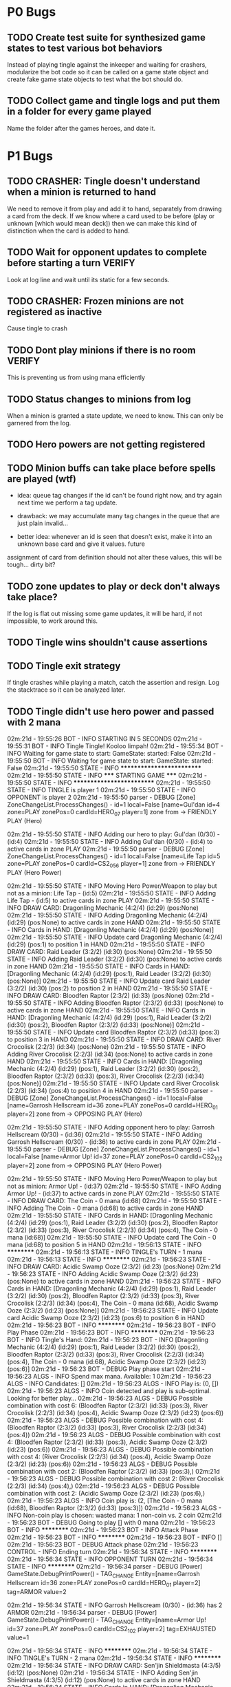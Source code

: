 * P0 Bugs
** TODO Create test suite for synthesized game states to test various bot behaviors
   Instead of playing tingle against the inkeeper and waiting for crashers, 
   modularize the bot code so it can be called on a game state object and create
   fake game state objects to test what the bot should do.
** TODO Collect game and tingle logs and put them in a folder for every game played
   Name the folder after the games heroes, and date it.
* P1 Bugs
** TODO CRASHER: Tingle doesn't understand when a minion is returned to hand
   We need to remove it from play and add it to hand, separately from drawing a card
   from the deck. If we know where a card used to be before (play or unknown [which would mean
   deck]) then we can make this kind of distinction when the card is added to hand.
** TODO Wait for opponent updates to complete before starting a turn :VERIFY:
   Look at log line and wait until its static for a few seconds.
** TODO CRASHER: Frozen minions are not registered as inactive
   Cause tingle to crash
** TODO Dont play minions if there is no room			     :VERIFY:
   This is preventing us from using mana efficiently
** TODO Status changes to minions from log
   When a minion is granted a state update, we need to know. This can only be garnered from the
   log.
** TODO Hero powers are not getting registered
** TODO Minion buffs can take place before spells are played (wtf)
   - idea: queue tag changes if the id can't be found right now, and
     try again next time we perform a tag update.

   - drawback: we may accumulate many tag changes in the queue that
     are just plain invalid...

   - better idea: whenever an id is seen that doesn't exist, make it
     into an unknown base card and give it values.  future
   assignment of card from definition should not alter these values,
   this will be tough... dirty bit?

** TODO zone updates to play or deck don't always take place?
   If the log is flat out missing some game updates, it will be hard, 
   if not impossible, to work around this.
** TODO Tingle wins shouldn't cause assertions
** TODO Tingle exit strategy
   If tingle crashes while playing a match, catch the assertion and
   resign. Log the stacktrace so it can be analyzed later.
** TODO Tingle didn't use hero power and passed with 2 mana
   02m:21d - 19:55:26 BOT      - INFO     STARTING IN 5 SECONDS
02m:21d - 19:55:31 BOT      - INFO     Tingle Tingle! Kooloo limpah!
02m:21d - 19:55:34 BOT      - INFO     Waiting for game state to start: GameState: started: False
02m:21d - 19:55:50 BOT      - INFO     Waiting for game state to start: GameState: started: False
02m:21d - 19:55:50 STATE    - INFO     **************************
02m:21d - 19:55:50 STATE    - INFO     ***** STARTING GAME *****
02m:21d - 19:55:50 STATE    - INFO     **************************
02m:21d - 19:55:50 STATE    - INFO     TINGLE is player 1
02m:21d - 19:55:50 STATE    - INFO     OPPONENT is player 2
02m:21d - 19:55:50 parser   - DEBUG    [Zone] ZoneChangeList.ProcessChanges() - id=1 local=False [name=Gul'dan id=4 zone=PLAY zonePos=0 cardId=HERO_07 player=1] zone from  -> FRIENDLY PLAY (Hero)

02m:21d - 19:55:50 STATE    - INFO     Adding our hero to play: Gul'dan (0/30) - (id:4)
02m:21d - 19:55:50 STATE    - INFO     Adding Gul'dan (0/30) - (id:4) to active cards in zone PLAY
02m:21d - 19:55:50 parser   - DEBUG    [Zone] ZoneChangeList.ProcessChanges() - id=1 local=False [name=Life Tap id=5 zone=PLAY zonePos=0 cardId=CS2_056 player=1] zone from  -> FRIENDLY PLAY (Hero Power)

02m:21d - 19:55:50 STATE    - INFO     Moving Hero Power/Weapon to play but not as a minion: Life Tap - (id:5)
02m:21d - 19:55:50 STATE    - INFO     Adding Life Tap - (id:5) to active cards in zone PLAY
02m:21d - 19:55:50 STATE    - INFO     DRAW CARD: Dragonling Mechanic (4:2/4) (id:29) (pos:None)
02m:21d - 19:55:50 STATE    - INFO     Adding Dragonling Mechanic (4:2/4) (id:29) (pos:None) to active cards in zone HAND
02m:21d - 19:55:50 STATE    - INFO     Cards in HAND:
[Dragonling Mechanic (4:2/4) (id:29) (pos:None)]
02m:21d - 19:55:50 STATE    - INFO     Update card Dragonling Mechanic (4:2/4) (id:29) (pos:1) to position 1 in HAND
02m:21d - 19:55:50 STATE    - INFO     DRAW CARD: Raid Leader (3:2/2) (id:30) (pos:None)
02m:21d - 19:55:50 STATE    - INFO     Adding Raid Leader (3:2/2) (id:30) (pos:None) to active cards in zone HAND
02m:21d - 19:55:50 STATE    - INFO     Cards in HAND:
[Dragonling Mechanic (4:2/4) (id:29) (pos:1),
 Raid Leader (3:2/2) (id:30) (pos:None)]
02m:21d - 19:55:50 STATE    - INFO     Update card Raid Leader (3:2/2) (id:30) (pos:2) to position 2 in HAND
02m:21d - 19:55:50 STATE    - INFO     DRAW CARD: Bloodfen Raptor (2:3/2) (id:33) (pos:None)
02m:21d - 19:55:50 STATE    - INFO     Adding Bloodfen Raptor (2:3/2) (id:33) (pos:None) to active cards in zone HAND
02m:21d - 19:55:50 STATE    - INFO     Cards in HAND:
[Dragonling Mechanic (4:2/4) (id:29) (pos:1),
 Raid Leader (3:2/2) (id:30) (pos:2),
 Bloodfen Raptor (2:3/2) (id:33) (pos:None)]
02m:21d - 19:55:50 STATE    - INFO     Update card Bloodfen Raptor (2:3/2) (id:33) (pos:3) to position 3 in HAND
02m:21d - 19:55:50 STATE    - INFO     DRAW CARD: River Crocolisk (2:2/3) (id:34) (pos:None)
02m:21d - 19:55:50 STATE    - INFO     Adding River Crocolisk (2:2/3) (id:34) (pos:None) to active cards in zone HAND
02m:21d - 19:55:50 STATE    - INFO     Cards in HAND:
[Dragonling Mechanic (4:2/4) (id:29) (pos:1),
 Raid Leader (3:2/2) (id:30) (pos:2),
 Bloodfen Raptor (2:3/2) (id:33) (pos:3),
 River Crocolisk (2:2/3) (id:34) (pos:None)]
02m:21d - 19:55:50 STATE    - INFO     Update card River Crocolisk (2:2/3) (id:34) (pos:4) to position 4 in HAND
02m:21d - 19:55:50 parser   - DEBUG    [Zone] ZoneChangeList.ProcessChanges() - id=1 local=False [name=Garrosh Hellscream id=36 zone=PLAY zonePos=0 cardId=HERO_01 player=2] zone from  -> OPPOSING PLAY (Hero)

02m:21d - 19:55:50 STATE    - INFO     Adding opponent hero to play: Garrosh Hellscream (0/30) - (id:36)
02m:21d - 19:55:50 STATE    - INFO     Adding Garrosh Hellscream (0/30) - (id:36) to active cards in zone PLAY
02m:21d - 19:55:50 parser   - DEBUG    [Zone] ZoneChangeList.ProcessChanges() - id=1 local=False [name=Armor Up! id=37 zone=PLAY zonePos=0 cardId=CS2_102 player=2] zone from  -> OPPOSING PLAY (Hero Power)

02m:21d - 19:55:50 STATE    - INFO     Moving Hero Power/Weapon to play but not as minion: Armor Up! - (id:37)
02m:21d - 19:55:50 STATE    - INFO     Adding Armor Up! - (id:37) to active cards in zone PLAY
02m:21d - 19:55:50 STATE    - INFO     DRAW CARD: The Coin - 0 mana (id:68)
02m:21d - 19:55:50 STATE    - INFO     Adding The Coin - 0 mana (id:68) to active cards in zone HAND
02m:21d - 19:55:50 STATE    - INFO     Cards in HAND:
[Dragonling Mechanic (4:2/4) (id:29) (pos:1),
 Raid Leader (3:2/2) (id:30) (pos:2),
 Bloodfen Raptor (2:3/2) (id:33) (pos:3),
 River Crocolisk (2:2/3) (id:34) (pos:4),
 The Coin - 0 mana (id:68)]
02m:21d - 19:55:50 STATE    - INFO     Update card The Coin - 0 mana (id:68) to position 5 in HAND
02m:21d - 19:56:13 STATE    - INFO     **********
02m:21d - 19:56:13 STATE    - INFO     TINGLE's TURN - 1 mana
02m:21d - 19:56:13 STATE    - INFO     **********
02m:21d - 19:56:23 STATE    - INFO     DRAW CARD: Acidic Swamp Ooze (2:3/2) (id:23) (pos:None)
02m:21d - 19:56:23 STATE    - INFO     Adding Acidic Swamp Ooze (2:3/2) (id:23) (pos:None) to active cards in zone HAND
02m:21d - 19:56:23 STATE    - INFO     Cards in HAND:
[Dragonling Mechanic (4:2/4) (id:29) (pos:1),
 Raid Leader (3:2/2) (id:30) (pos:2),
 Bloodfen Raptor (2:3/2) (id:33) (pos:3),
 River Crocolisk (2:2/3) (id:34) (pos:4),
 The Coin - 0 mana (id:68),
 Acidic Swamp Ooze (2:3/2) (id:23) (pos:None)]
02m:21d - 19:56:23 STATE    - INFO     Update card Acidic Swamp Ooze (2:3/2) (id:23) (pos:6) to position 6 in HAND
02m:21d - 19:56:23 BOT      - INFO     **********
02m:21d - 19:56:23 BOT      - INFO     Play Phase
02m:21d - 19:56:23 BOT      - INFO     **********
02m:21d - 19:56:23 BOT      - INFO     Tingle's Hand: 
02m:21d - 19:56:23 BOT      - INFO     [Dragonling Mechanic (4:2/4) (id:29) (pos:1),
 Raid Leader (3:2/2) (id:30) (pos:2),
 Bloodfen Raptor (2:3/2) (id:33) (pos:3),
 River Crocolisk (2:2/3) (id:34) (pos:4),
 The Coin - 0 mana (id:68),
 Acidic Swamp Ooze (2:3/2) (id:23) (pos:6)]
02m:21d - 19:56:23 BOT      - DEBUG    Play phase start
02m:21d - 19:56:23 ALGS     - INFO     Spend max mana. Available: 1
02m:21d - 19:56:23 ALGS     - INFO     Candidates: []
02m:21d - 19:56:23 ALGS     - INFO     Play is: (0, [])
02m:21d - 19:56:23 ALGS     - INFO     Coin detected and play is sub-optimal. Looking for better play...
02m:21d - 19:56:23 ALGS     - DEBUG    Possible combination with cost 6: (Bloodfen Raptor (2:3/2) (id:33) (pos:3), River Crocolisk (2:2/3) (id:34) (pos:4), Acidic Swamp Ooze (2:3/2) (id:23) (pos:6))
02m:21d - 19:56:23 ALGS     - DEBUG    Possible combination with cost 4: (Bloodfen Raptor (2:3/2) (id:33) (pos:3), River Crocolisk (2:2/3) (id:34) (pos:4))
02m:21d - 19:56:23 ALGS     - DEBUG    Possible combination with cost 4: (Bloodfen Raptor (2:3/2) (id:33) (pos:3), Acidic Swamp Ooze (2:3/2) (id:23) (pos:6))
02m:21d - 19:56:23 ALGS     - DEBUG    Possible combination with cost 4: (River Crocolisk (2:2/3) (id:34) (pos:4), Acidic Swamp Ooze (2:3/2) (id:23) (pos:6))
02m:21d - 19:56:23 ALGS     - DEBUG    Possible combination with cost 2: (Bloodfen Raptor (2:3/2) (id:33) (pos:3),)
02m:21d - 19:56:23 ALGS     - DEBUG    Possible combination with cost 2: (River Crocolisk (2:2/3) (id:34) (pos:4),)
02m:21d - 19:56:23 ALGS     - DEBUG    Possible combination with cost 2: (Acidic Swamp Ooze (2:3/2) (id:23) (pos:6),)
02m:21d - 19:56:23 ALGS     - INFO     Coin play is: (2, [The Coin - 0 mana (id:68), Bloodfen Raptor (2:3/2) (id:33) (pos:3)])
02m:21d - 19:56:23 ALGS     - INFO     Non-coin play is chosen: wasted mana: 1 non-coin vs. 2 coin
02m:21d - 19:56:23 BOT      - DEBUG    Going to play [] with 0 mana
02m:21d - 19:56:23 BOT      - INFO     **********
02m:21d - 19:56:23 BOT      - INFO     Attack Phase
02m:21d - 19:56:23 BOT      - INFO     **********
02m:21d - 19:56:23 BOT      - INFO     []
02m:21d - 19:56:23 BOT      - DEBUG    Attack phase
02m:21d - 19:56:23 CONTROL  - INFO     Ending turn
02m:21d - 19:56:34 STATE    - INFO     **********
02m:21d - 19:56:34 STATE    - INFO     OPPONENT TURN
02m:21d - 19:56:34 STATE    - INFO     **********
02m:21d - 19:56:34 parser   - DEBUG    [Power] GameState.DebugPrintPower() -         TAG_CHANGE Entity=[name=Garrosh Hellscream id=36 zone=PLAY zonePos=0 cardId=HERO_01 player=2] tag=ARMOR value=2

02m:21d - 19:56:34 STATE    - INFO     Garrosh Hellscream (0/30) - (id:36) has 2 ARMOR
02m:21d - 19:56:34 parser   - DEBUG    [Power] GameState.DebugPrintPower() -     TAG_CHANGE Entity=[name=Armor Up! id=37 zone=PLAY zonePos=0 cardId=CS2_102 player=2] tag=EXHAUSTED value=1

02m:21d - 19:56:34 STATE    - INFO     **********
02m:21d - 19:56:34 STATE    - INFO     TINGLE's TURN - 2 mana
02m:21d - 19:56:34 STATE    - INFO     **********
02m:21d - 19:56:34 STATE    - INFO     DRAW CARD: Sen'jin Shieldmasta (4:3/5) (id:12) (pos:None)
02m:21d - 19:56:34 STATE    - INFO     Adding Sen'jin Shieldmasta (4:3/5) (id:12) (pos:None) to active cards in zone HAND
02m:21d - 19:56:34 STATE    - INFO     Cards in HAND:
[Dragonling Mechanic (4:2/4) (id:29) (pos:1),
 Raid Leader (3:2/2) (id:30) (pos:2),
 Bloodfen Raptor (2:3/2) (id:33) (pos:3),
 River Crocolisk (2:2/3) (id:34) (pos:4),
 The Coin - 0 mana (id:68),
 Acidic Swamp Ooze (2:3/2) (id:23) (pos:6),
 Sen'jin Shieldmasta (4:3/5) (id:12) (pos:None)]
02m:21d - 19:56:34 STATE    - INFO     Update card Sen'jin Shieldmasta (4:3/5) (id:12) (pos:7) to position 7 in HAND
02m:21d - 19:56:44 BOT      - INFO     **********
02m:21d - 19:56:44 BOT      - INFO     Play Phase
02m:21d - 19:56:44 BOT      - INFO     **********
02m:21d - 19:56:44 BOT      - INFO     Tingle's Hand: 
02m:21d - 19:56:44 BOT      - INFO     [Dragonling Mechanic (4:2/4) (id:29) (pos:1),
 Raid Leader (3:2/2) (id:30) (pos:2),
 Bloodfen Raptor (2:3/2) (id:33) (pos:3),
 River Crocolisk (2:2/3) (id:34) (pos:4),
 The Coin - 0 mana (id:68),
 Acidic Swamp Ooze (2:3/2) (id:23) (pos:6),
 Sen'jin Shieldmasta (4:3/5) (id:12) (pos:7)]
02m:21d - 19:56:44 BOT      - DEBUG    Play phase start
02m:21d - 19:56:44 ALGS     - INFO     Spend max mana. Available: 2
02m:21d - 19:56:44 ALGS     - INFO     Candidates: [Bloodfen Raptor (2:3/2) (id:33) (pos:3), River Crocolisk (2:2/3) (id:34) (pos:4), Acidic Swamp Ooze (2:3/2) (id:23) (pos:6)]
02m:21d - 19:56:44 ALGS     - DEBUG    Possible combination with cost 6: (Bloodfen Raptor (2:3/2) (id:33) (pos:3), River Crocolisk (2:2/3) (id:34) (pos:4), Acidic Swamp Ooze (2:3/2) (id:23) (pos:6))
02m:21d - 19:56:44 ALGS     - DEBUG    Possible combination with cost 4: (Bloodfen Raptor (2:3/2) (id:33) (pos:3), River Crocolisk (2:2/3) (id:34) (pos:4))
02m:21d - 19:56:44 ALGS     - DEBUG    Possible combination with cost 4: (Bloodfen Raptor (2:3/2) (id:33) (pos:3), Acidic Swamp Ooze (2:3/2) (id:23) (pos:6))
02m:21d - 19:56:44 ALGS     - DEBUG    Possible combination with cost 4: (River Crocolisk (2:2/3) (id:34) (pos:4), Acidic Swamp Ooze (2:3/2) (id:23) (pos:6))
02m:21d - 19:56:44 ALGS     - DEBUG    Possible combination with cost 2: (Bloodfen Raptor (2:3/2) (id:33) (pos:3),)
02m:21d - 19:56:44 ALGS     - DEBUG    Possible combination with cost 2: (River Crocolisk (2:2/3) (id:34) (pos:4),)
02m:21d - 19:56:44 ALGS     - DEBUG    Possible combination with cost 2: (Acidic Swamp Ooze (2:3/2) (id:23) (pos:6),)
02m:21d - 19:56:44 ALGS     - INFO     Play is: (2, [Bloodfen Raptor (2:3/2) (id:33) (pos:3)])
02m:21d - 19:56:44 BOT      - DEBUG    Going to play [Bloodfen Raptor (2:3/2) (id:33) (pos:3)] with 2 mana
02m:21d - 19:56:44 CONTROL  - DEBUG    Clicking on hand card index 2 with 7 cards in hand
02m:21d - 19:56:48 parser   - DEBUG    [Zone] ZoneChangeList.ProcessChanges() - id=1 local=True [name=Bloodfen Raptor id=33 zone=HAND zonePos=3 cardId=CS2_172 player=1] zone from FRIENDLY HAND -> FRIENDLY PLAY

02m:21d - 19:56:48 STATE    - INFO     TINGLE plays minion from hand: Bloodfen Raptor (2:3/2) (id:33) (pos:3)
02m:21d - 19:56:48 STATE    - INFO     Spending 2 mana. Total spent = 2
02m:21d - 19:56:48 STATE    - INFO     Update card Bloodfen Raptor (2:3/2) (id:33) (pos:1) to position 1 in PLAY
02m:21d - 19:56:48 STATE    - INFO     Update card River Crocolisk (2:2/3) (id:34) (pos:3) to position 3 in HAND
02m:21d - 19:56:48 STATE    - INFO     Update card The Coin - 0 mana (id:68) to position 4 in HAND
02m:21d - 19:56:48 STATE    - INFO     Update card Acidic Swamp Ooze (2:3/2) (id:23) (pos:5) to position 5 in HAND
02m:21d - 19:56:48 STATE    - INFO     Update card Sen'jin Shieldmasta (4:3/5) (id:12) (pos:6) to position 6 in HAND
02m:21d - 19:56:48 STATE    - INFO     Update Bloodfen Raptor (2:3/2) (id:33) (pos:1) to zone PLAY
02m:21d - 19:56:48 parser   - DEBUG    [Power] GameState.DebugPrintPower() -     TAG_CHANGE Entity=[name=Bloodfen Raptor id=33 zone=HAND zonePos=3 cardId=CS2_172 player=1] tag=EXHAUSTED value=1

02m:21d - 19:56:48 BOT      - INFO     **********
02m:21d - 19:56:48 BOT      - INFO     Attack Phase
02m:21d - 19:56:48 BOT      - INFO     **********
02m:21d - 19:56:48 BOT      - INFO     [Bloodfen Raptor (2:3/2) (id:33) (pos:1)]
02m:21d - 19:56:48 BOT      - DEBUG    Attack phase
02m:21d - 19:56:48 BOT      - DEBUG    Minions available to attack:
[]
02m:21d - 19:56:48 BOT      - INFO     Focus firing on minions: []
02m:21d - 19:56:48 BOT      - DEBUG    Minions remaining after taking out taunters:
[]
02m:21d - 19:56:48 CONTROL  - INFO     Ending turn
02m:21d - 19:56:59 STATE    - INFO     **********
02m:21d - 19:56:59 STATE    - INFO     OPPONENT TURN
02m:21d - 19:56:59 STATE    - INFO     **********
02m:21d - 19:56:59 parser   - DEBUG    [Power] GameState.DebugPrintPower() -     TAG_CHANGE Entity=[name=Armor Up! id=37 zone=PLAY zonePos=0 cardId=CS2_102 player=2] tag=EXHAUSTED value=0

02m:21d - 19:56:59 parser   - DEBUG    [Power] GameState.DebugPrintPower() -     TAG_CHANGE Entity=[id=59 cardId= type=INVALID zone=HAND zonePos=3 player=2] tag=EXHAUSTED value=1

02m:21d - 19:56:59 STATE    - WARNING  No id 59 found to perform tag update for EXHAUSTED = 1
02m:21d - 19:56:59 STATE    - INFO     **********
02m:21d - 19:56:59 STATE    - INFO     TINGLE's TURN - 3 mana
02m:21d - 19:56:59 STATE    - INFO     **********
02m:21d - 19:56:59 parser   - DEBUG    [Power] GameState.DebugPrintPower() -     TAG_CHANGE Entity=[name=Bloodfen Raptor id=33 zone=PLAY zonePos=1 cardId=CS2_172 player=1] tag=EXHAUSTED value=0

02m:21d - 19:56:59 parser   - DEBUG    [Zone] ZoneChangeList.ProcessChanges() - id=8 local=False [name=Warsong Commander id=59 zone=PLAY zonePos=3 cardId=EX1_084 player=2] zone from OPPOSING HAND -> OPPOSING PLAY

02m:21d - 19:56:59 STATE    - INFO     Adding Warsong Commander (3:2/3) (id:59) (pos:3) to active cards in zone PLAY
02m:21d - 19:56:59 STATE    - INFO     OPPONENT plays: Warsong Commander (3:2/3) (id:59) (pos:3)
02m:21d - 19:56:59 STATE    - INFO     OPPONENT's minions:
[Warsong Commander (3:2/3) (id:59) (pos:3)]
02m:21d - 19:56:59 STATE    - INFO     Update card Warsong Commander (3:2/3) (id:59) (pos:1) to position 1 in PLAY
02m:21d - 19:56:59 STATE    - INFO     DRAW CARD: Gnomish Inventor (4:2/4) (id:28) (pos:None)
02m:21d - 19:56:59 STATE    - INFO     Adding Gnomish Inventor (4:2/4) (id:28) (pos:None) to active cards in zone HAND
02m:21d - 19:56:59 STATE    - INFO     Cards in HAND:
[Dragonling Mechanic (4:2/4) (id:29) (pos:1),
 Raid Leader (3:2/2) (id:30) (pos:2),
 River Crocolisk (2:2/3) (id:34) (pos:3),
 The Coin - 0 mana (id:68),
 Acidic Swamp Ooze (2:3/2) (id:23) (pos:5),
 Sen'jin Shieldmasta (4:3/5) (id:12) (pos:6),
 Gnomish Inventor (4:2/4) (id:28) (pos:None)]
02m:21d - 19:56:59 STATE    - INFO     Update card Gnomish Inventor (4:2/4) (id:28) (pos:7) to position 7 in HAND
02m:21d - 19:57:09 BOT      - INFO     **********
02m:21d - 19:57:09 BOT      - INFO     Play Phase
02m:21d - 19:57:09 BOT      - INFO     **********
02m:21d - 19:57:09 BOT      - INFO     Tingle's Hand: 
02m:21d - 19:57:09 BOT      - INFO     [Dragonling Mechanic (4:2/4) (id:29) (pos:1),
 Raid Leader (3:2/2) (id:30) (pos:2),
 River Crocolisk (2:2/3) (id:34) (pos:3),
 The Coin - 0 mana (id:68),
 Acidic Swamp Ooze (2:3/2) (id:23) (pos:5),
 Sen'jin Shieldmasta (4:3/5) (id:12) (pos:6),
 Gnomish Inventor (4:2/4) (id:28) (pos:7)]
02m:21d - 19:57:09 BOT      - DEBUG    Play phase start
02m:21d - 19:57:09 ALGS     - INFO     Spend max mana. Available: 3
02m:21d - 19:57:09 ALGS     - INFO     Candidates: [Raid Leader (3:2/2) (id:30) (pos:2), River Crocolisk (2:2/3) (id:34) (pos:3), Acidic Swamp Ooze (2:3/2) (id:23) (pos:5)]
02m:21d - 19:57:09 ALGS     - DEBUG    Possible combination with cost 7: (Raid Leader (3:2/2) (id:30) (pos:2), River Crocolisk (2:2/3) (id:34) (pos:3), Acidic Swamp Ooze (2:3/2) (id:23) (pos:5))
02m:21d - 19:57:09 ALGS     - DEBUG    Possible combination with cost 5: (Raid Leader (3:2/2) (id:30) (pos:2), River Crocolisk (2:2/3) (id:34) (pos:3))
02m:21d - 19:57:09 ALGS     - DEBUG    Possible combination with cost 5: (Raid Leader (3:2/2) (id:30) (pos:2), Acidic Swamp Ooze (2:3/2) (id:23) (pos:5))
02m:21d - 19:57:09 ALGS     - DEBUG    Possible combination with cost 4: (River Crocolisk (2:2/3) (id:34) (pos:3), Acidic Swamp Ooze (2:3/2) (id:23) (pos:5))
02m:21d - 19:57:09 ALGS     - DEBUG    Possible combination with cost 3: (Raid Leader (3:2/2) (id:30) (pos:2),)
02m:21d - 19:57:09 ALGS     - DEBUG    Possible combination with cost 2: (River Crocolisk (2:2/3) (id:34) (pos:3),)
02m:21d - 19:57:09 ALGS     - DEBUG    Possible combination with cost 2: (Acidic Swamp Ooze (2:3/2) (id:23) (pos:5),)
02m:21d - 19:57:09 ALGS     - INFO     Play is: (3, [Raid Leader (3:2/2) (id:30) (pos:2)])
02m:21d - 19:57:09 BOT      - DEBUG    Going to play [Raid Leader (3:2/2) (id:30) (pos:2)] with 3 mana
02m:21d - 19:57:09 CONTROL  - DEBUG    Clicking on hand card index 1 with 7 cards in hand
02m:21d - 19:57:13 parser   - DEBUG    [Zone] ZoneChangeList.ProcessChanges() - id=2 local=True [name=Raid Leader id=30 zone=HAND zonePos=2 cardId=CS2_122 player=1] zone from FRIENDLY HAND -> FRIENDLY PLAY

02m:21d - 19:57:13 STATE    - INFO     TINGLE plays minion from hand: Raid Leader (3:2/2) (id:30) (pos:2)
02m:21d - 19:57:13 STATE    - INFO     Spending 3 mana. Total spent = 3
02m:21d - 19:57:13 STATE    - INFO     Update card River Crocolisk (2:2/3) (id:34) (pos:2) to position 2 in HAND
02m:21d - 19:57:13 STATE    - INFO     Update card The Coin - 0 mana (id:68) to position 3 in HAND
02m:21d - 19:57:13 STATE    - INFO     Update card Acidic Swamp Ooze (2:3/2) (id:23) (pos:4) to position 4 in HAND
02m:21d - 19:57:13 STATE    - INFO     Update card Sen'jin Shieldmasta (4:3/5) (id:12) (pos:5) to position 5 in HAND
02m:21d - 19:57:13 STATE    - INFO     Update card Gnomish Inventor (4:2/4) (id:28) (pos:6) to position 6 in HAND
02m:21d - 19:57:13 STATE    - INFO     Update Raid Leader (3:2/2) (id:30) (pos:2) to zone PLAY
02m:21d - 19:57:13 parser   - DEBUG    [Power] GameState.DebugPrintPower() -     TAG_CHANGE Entity=[name=Raid Leader id=30 zone=HAND zonePos=2 cardId=CS2_122 player=1] tag=EXHAUSTED value=1

02m:21d - 19:57:13 parser   - DEBUG    [Power] GameState.DebugPrintPower() -     TAG_CHANGE Entity=[name=Bloodfen Raptor id=33 zone=PLAY zonePos=1 cardId=CS2_172 player=1] tag=ATK value=4

02m:21d - 19:57:13 STATE    - INFO     Bloodfen Raptor (2:4/2) (id:33) (pos:1) has 4 ATTACK
02m:21d - 19:57:13 BOT      - INFO     **********
02m:21d - 19:57:13 BOT      - INFO     Attack Phase
02m:21d - 19:57:13 BOT      - INFO     **********
02m:21d - 19:57:13 BOT      - INFO     [Bloodfen Raptor (2:4/2) (id:33) (pos:1), Raid Leader (3:2/2) (id:30) (pos:2)]
02m:21d - 19:57:13 BOT      - DEBUG    Attack phase
02m:21d - 19:57:13 BOT      - DEBUG    Minions available to attack:
[Bloodfen Raptor (2:4/2) (id:33) (pos:1)]
02m:21d - 19:57:13 BOT      - INFO     Focus firing on minions: []
02m:21d - 19:57:13 BOT      - DEBUG    Minions remaining after taking out taunters:
[Bloodfen Raptor (2:4/2) (id:33) (pos:1)]
02m:21d - 19:57:13 BOT      - DEBUG    Enemy minions remaining to take out:
[Warsong Commander (3:2/3) (id:59) (pos:1)]
02m:21d - 19:57:13 ALGS     - DEBUG    can_kill_minion start - [Bloodfen Raptor (2:4/2) (id:33) (pos:1)]
To Kill:Warsong Commander (3:2/3) (id:59) (pos:1)
02m:21d - 19:57:13 ALGS     - DEBUG    can_kill_minion end - (Bloodfen Raptor (2:4/2) (id:33) (pos:1),)
02m:21d - 19:57:13 BOT      - INFO     Attack Bloodfen Raptor (2:4/2) (id:33) (pos:1) -> Warsong Commander (3:2/3) (id:59) (pos:1)
02m:21d - 19:57:13 CONTROL  - DEBUG    Clicking on minion at position 1 of 2
02m:21d - 19:57:14 CONTROL  - DEBUG    Clicking on opponent minion at position 1 of 1
02m:21d - 19:57:17 parser   - DEBUG    [Power] GameState.DebugPrintPower() - ACTION_START Entity=[name=Bloodfen Raptor id=33 zone=PLAY zonePos=1 cardId=CS2_172 player=1] SubType=ATTACK Index=-1 Target=[name=Warsong Commander id=59 zone=PLAY zonePos=1 cardId=EX1_084 player=2]

02m:21d - 19:57:17 STATE    - INFO     ATTACK: Bloodfen Raptor (2:4/2) (id:33) (pos:1) -> Warsong Commander (3:2/3) (id:59) (pos:1)
02m:21d - 19:57:17 parser   - DEBUG    [Power] GameState.DebugPrintPower() -     TAG_CHANGE Entity=[name=Bloodfen Raptor id=33 zone=PLAY zonePos=1 cardId=CS2_172 player=1] tag=ATTACKING value=1

02m:21d - 19:57:17 parser   - DEBUG    [Power] GameState.DebugPrintPower() -     TAG_CHANGE Entity=[name=Warsong Commander id=59 zone=PLAY zonePos=1 cardId=EX1_084 player=2] tag=DEFENDING value=1

02m:21d - 19:57:17 parser   - DEBUG    [Power] GameState.DebugPrintPower() -     TAG_CHANGE Entity=[name=Warsong Commander id=59 zone=PLAY zonePos=1 cardId=EX1_084 player=2] tag=PREDAMAGE value=4

02m:21d - 19:57:17 parser   - DEBUG    [Power] GameState.DebugPrintPower() -     TAG_CHANGE Entity=[name=Warsong Commander id=59 zone=PLAY zonePos=1 cardId=EX1_084 player=2] tag=PREDAMAGE value=0

02m:21d - 19:57:17 parser   - DEBUG    [Power] GameState.DebugPrintPower() -     TAG_CHANGE Entity=[name=Warsong Commander id=59 zone=PLAY zonePos=1 cardId=EX1_084 player=2] tag=DAMAGE value=4

02m:21d - 19:57:17 STATE    - INFO     Warsong Commander (3:2/3) (id:59) (pos:1) has 4 DAMAGE
02m:21d - 19:57:17 STATE    - INFO     Warsong Commander (3:2/3) (id:59) (pos:1) has fatal damage
02m:21d - 19:57:17 parser   - DEBUG    [Power] GameState.DebugPrintPower() -     TAG_CHANGE Entity=[name=Bloodfen Raptor id=33 zone=PLAY zonePos=1 cardId=CS2_172 player=1] tag=PREDAMAGE value=2

02m:21d - 19:57:17 parser   - DEBUG    [Power] GameState.DebugPrintPower() -     TAG_CHANGE Entity=[name=Bloodfen Raptor id=33 zone=PLAY zonePos=1 cardId=CS2_172 player=1] tag=PREDAMAGE value=0

02m:21d - 19:57:17 parser   - DEBUG    [Power] GameState.DebugPrintPower() -     TAG_CHANGE Entity=[name=Bloodfen Raptor id=33 zone=PLAY zonePos=1 cardId=CS2_172 player=1] tag=DAMAGE value=2

02m:21d - 19:57:17 STATE    - INFO     Bloodfen Raptor (2:4/2) (id:33) (pos:1) has 2 DAMAGE
02m:21d - 19:57:17 STATE    - INFO     Bloodfen Raptor (2:4/2) (id:33) (pos:1) has fatal damage
02m:21d - 19:57:17 parser   - DEBUG    [Power] GameState.DebugPrintPower() -     TAG_CHANGE Entity=[name=Bloodfen Raptor id=33 zone=PLAY zonePos=1 cardId=CS2_172 player=1] tag=EXHAUSTED value=1

02m:21d - 19:57:17 parser   - DEBUG    [Power] GameState.DebugPrintPower() -     TAG_CHANGE Entity=[name=Bloodfen Raptor id=33 zone=PLAY zonePos=1 cardId=CS2_172 player=1] tag=ATTACKING value=0

02m:21d - 19:57:17 parser   - DEBUG    [Power] GameState.DebugPrintPower() -     TAG_CHANGE Entity=[name=Warsong Commander id=59 zone=PLAY zonePos=1 cardId=EX1_084 player=2] tag=DEFENDING value=0

02m:21d - 19:57:17 parser   - DEBUG    [Power] GameState.DebugPrintPower() -     TAG_CHANGE Entity=[name=Bloodfen Raptor id=33 zone=PLAY zonePos=1 cardId=CS2_172 player=1] tag=EXHAUSTED value=0

02m:21d - 19:57:17 STATE    - INFO     Update Bloodfen Raptor (2:4/2) (id:33) (pos:1) to zone GRAVEYARD
02m:21d - 19:57:17 STATE    - INFO     Bloodfen Raptor (2:4/2) (id:33) (pos:1) has been moved to graveyard
02m:21d - 19:57:17 parser   - DEBUG    [Power] GameState.DebugPrintPower() -     TAG_CHANGE Entity=[name=Enhanced id=69 zone=PLAY zonePos=0 cardId=CS2_122e player=1] tag=ATTACHED value=0

02m:21d - 19:57:17 STATE    - WARNING  No id 69 found to perform tag update for ATTACHED = 0
02m:21d - 19:57:17 parser   - DEBUG    [Power] GameState.DebugPrintPower() -     TAG_CHANGE Entity=[name=Bloodfen Raptor id=33 zone=PLAY zonePos=1 cardId=CS2_172 player=1] tag=DAMAGE value=0

02m:21d - 19:57:17 parser   - DEBUG    [Power] GameState.DebugPrintPower() -     TAG_CHANGE Entity=[name=Bloodfen Raptor id=33 zone=PLAY zonePos=1 cardId=CS2_172 player=1] tag=ATK value=3

02m:21d - 19:57:17 parser   - DEBUG    [Power] GameState.DebugPrintPower() -     TAG_CHANGE Entity=[name=Warsong Commander id=59 zone=PLAY zonePos=1 cardId=EX1_084 player=2] tag=EXHAUSTED value=0

02m:21d - 19:57:17 STATE    - INFO     Update Warsong Commander (3:2/3) (id:59) (pos:1) to zone GRAVEYARD
02m:21d - 19:57:17 STATE    - INFO     Warsong Commander (3:2/3) (id:59) (pos:1) has been moved to graveyard
02m:21d - 19:57:17 parser   - DEBUG    [Power] GameState.DebugPrintPower() -     TAG_CHANGE Entity=[name=Warsong Commander id=59 zone=PLAY zonePos=1 cardId=EX1_084 player=2] tag=DAMAGE value=0

02m:21d - 19:57:17 STATE    - INFO     Update card Raid Leader (3:2/2) (id:30) (pos:1) to position 1 in PLAY
02m:21d - 19:57:17 parser   - DEBUG    [Zone] ZoneChangeList.ProcessChanges() - id=11 local=False [name=Warsong Commander id=59 zone=GRAVEYARD zonePos=1 cardId=EX1_084 player=2] zone from OPPOSING PLAY -> OPPOSING GRAVEYARD

02m:21d - 19:57:18 CONTROL  - INFO     Ending turn
02m:21d - 19:57:29 STATE    - INFO     **********
02m:21d - 19:57:29 STATE    - INFO     OPPONENT TURN
02m:21d - 19:57:29 STATE    - INFO     **********
02m:21d - 19:57:29 parser   - DEBUG    [Power] GameState.DebugPrintPower() -     TAG_CHANGE Entity=[name=Garrosh Hellscream id=36 zone=PLAY zonePos=0 cardId=HERO_01 player=2] tag=ATK value=4

02m:21d - 19:57:29 STATE    - INFO     Garrosh Hellscream (4/30) - (id:36) has 4 ATTACK
02m:21d - 19:57:29 parser   - DEBUG    [Power] GameState.DebugPrintPower() -         TAG_CHANGE Entity=[name=Garrosh Hellscream id=36 zone=PLAY zonePos=0 cardId=HERO_01 player=2] tag=ARMOR value=4

02m:21d - 19:57:29 STATE    - INFO     Garrosh Hellscream (4/30) - (id:36) has 4 ARMOR
02m:21d - 19:57:29 parser   - DEBUG    [Power] GameState.DebugPrintPower() -     TAG_CHANGE Entity=[name=Armor Up! id=37 zone=PLAY zonePos=0 cardId=CS2_102 player=2] tag=EXHAUSTED value=1

02m:21d - 19:57:29 parser   - DEBUG    [Power] GameState.DebugPrintPower() - ACTION_START Entity=[name=Garrosh Hellscream id=36 zone=PLAY zonePos=0 cardId=HERO_01 player=2] SubType=ATTACK Index=-1 Target=[name=Raid Leader id=30 zone=PLAY zonePos=1 cardId=CS2_122 player=1]

02m:21d - 19:57:29 STATE    - INFO     ATTACK: Garrosh Hellscream (4/30) - (id:36) -> Raid Leader (3:2/2) (id:30) (pos:1)
02m:21d - 19:57:29 parser   - DEBUG    [Power] GameState.DebugPrintPower() -     TAG_CHANGE Entity=[name=Garrosh Hellscream id=36 zone=PLAY zonePos=0 cardId=HERO_01 player=2] tag=ATTACKING value=1

02m:21d - 19:57:29 parser   - DEBUG    [Power] GameState.DebugPrintPower() -     TAG_CHANGE Entity=[name=Raid Leader id=30 zone=PLAY zonePos=1 cardId=CS2_122 player=1] tag=DEFENDING value=1

02m:21d - 19:57:29 parser   - DEBUG    [Power] GameState.DebugPrintPower() -     TAG_CHANGE Entity=[name=Raid Leader id=30 zone=PLAY zonePos=1 cardId=CS2_122 player=1] tag=PREDAMAGE value=4

02m:21d - 19:57:29 parser   - DEBUG    [Power] GameState.DebugPrintPower() -     TAG_CHANGE Entity=[name=Raid Leader id=30 zone=PLAY zonePos=1 cardId=CS2_122 player=1] tag=PREDAMAGE value=0

02m:21d - 19:57:29 parser   - DEBUG    [Power] GameState.DebugPrintPower() -     TAG_CHANGE Entity=[name=Raid Leader id=30 zone=PLAY zonePos=1 cardId=CS2_122 player=1] tag=DAMAGE value=4

02m:21d - 19:57:29 STATE    - INFO     Raid Leader (3:2/2) (id:30) (pos:1) has 4 DAMAGE
02m:21d - 19:57:29 STATE    - INFO     Raid Leader (3:2/2) (id:30) (pos:1) has fatal damage
02m:21d - 19:57:29 parser   - DEBUG    [Power] GameState.DebugPrintPower() -     TAG_CHANGE Entity=[name=Garrosh Hellscream id=36 zone=PLAY zonePos=0 cardId=HERO_01 player=2] tag=PREDAMAGE value=2

02m:21d - 19:57:29 parser   - DEBUG    [Power] GameState.DebugPrintPower() -     TAG_CHANGE Entity=[name=Garrosh Hellscream id=36 zone=PLAY zonePos=0 cardId=HERO_01 player=2] tag=PREDAMAGE value=0

02m:21d - 19:57:29 parser   - DEBUG    [Power] GameState.DebugPrintPower() -     TAG_CHANGE Entity=[name=Garrosh Hellscream id=36 zone=PLAY zonePos=0 cardId=HERO_01 player=2] tag=ARMOR value=2

02m:21d - 19:57:29 STATE    - INFO     Garrosh Hellscream (4/30) - (id:36) has 2 ARMOR
02m:21d - 19:57:29 parser   - DEBUG    [Power] GameState.DebugPrintPower() -     TAG_CHANGE Entity=[name=Garrosh Hellscream id=36 zone=PLAY zonePos=0 cardId=HERO_01 player=2] tag=EXHAUSTED value=1

02m:21d - 19:57:29 parser   - DEBUG    [Power] GameState.DebugPrintPower() -     TAG_CHANGE Entity=[name=Garrosh Hellscream id=36 zone=PLAY zonePos=0 cardId=HERO_01 player=2] tag=ATTACKING value=0

02m:21d - 19:57:29 parser   - DEBUG    [Power] GameState.DebugPrintPower() -     TAG_CHANGE Entity=[name=Raid Leader id=30 zone=PLAY zonePos=1 cardId=CS2_122 player=1] tag=DEFENDING value=0

02m:21d - 19:57:29 parser   - DEBUG    [Power] GameState.DebugPrintPower() -     TAG_CHANGE Entity=[name=Raid Leader id=30 zone=PLAY zonePos=1 cardId=CS2_122 player=1] tag=EXHAUSTED value=0

02m:21d - 19:57:29 STATE    - INFO     Update Raid Leader (3:2/2) (id:30) (pos:1) to zone GRAVEYARD
02m:21d - 19:57:29 STATE    - INFO     Raid Leader (3:2/2) (id:30) (pos:1) has been moved to graveyard
02m:21d - 19:57:29 parser   - DEBUG    [Power] GameState.DebugPrintPower() -     TAG_CHANGE Entity=[name=Raid Leader id=30 zone=PLAY zonePos=1 cardId=CS2_122 player=1] tag=DAMAGE value=0

02m:21d - 19:57:29 parser   - DEBUG    [Power] GameState.DebugPrintPower() -     TAG_CHANGE Entity=UNKNOWN ENTITY [id=70 type=INVALID zone=SETASIDE zonePos=0] tag=ATTACHED value=0

02m:21d - 19:57:29 STATE    - WARNING  No id 70 found to perform tag update for ATTACHED = 0
02m:21d - 19:57:29 parser   - DEBUG    [Power] GameState.DebugPrintPower() -     TAG_CHANGE Entity=[name=Garrosh Hellscream id=36 zone=PLAY zonePos=0 cardId=HERO_01 player=2] tag=ATK value=0

02m:21d - 19:57:29 STATE    - INFO     Garrosh Hellscream (0/30) - (id:36) has 0 ATTACK
02m:21d - 19:57:29 STATE    - INFO     **********
02m:21d - 19:57:29 STATE    - INFO     TINGLE's TURN - 4 mana
02m:21d - 19:57:29 STATE    - INFO     **********
02m:21d - 19:57:29 STATE    - INFO     OPPONENT plays: Heroic Strike - 2 mana (id:60)
02m:21d - 19:57:29 STATE    - INFO     Adding Heroic Strike - 2 mana (id:60) to active cards in zone PLAY
02m:21d - 19:57:29 parser   - DEBUG    [Zone] ZoneChangeList.ProcessChanges() - id=16 local=False [name=Heroic Strike id=60 zone=GRAVEYARD zonePos=0 cardId=CS2_105 player=2] zone from  -> OPPOSING GRAVEYARD

02m:21d - 19:57:29 STATE    - INFO     Heroic Strike - 2 mana (id:60) has been moved to graveyard
02m:21d - 19:57:39 STATE    - INFO     DRAW CARD: Voidwalker (1:1/3) (id:6) (pos:None)
02m:21d - 19:57:39 STATE    - INFO     Adding Voidwalker (1:1/3) (id:6) (pos:None) to active cards in zone HAND
02m:21d - 19:57:39 STATE    - INFO     Cards in HAND:
[Dragonling Mechanic (4:2/4) (id:29) (pos:1),
 River Crocolisk (2:2/3) (id:34) (pos:2),
 The Coin - 0 mana (id:68),
 Acidic Swamp Ooze (2:3/2) (id:23) (pos:4),
 Sen'jin Shieldmasta (4:3/5) (id:12) (pos:5),
 Gnomish Inventor (4:2/4) (id:28) (pos:6),
 Voidwalker (1:1/3) (id:6) (pos:None)]
02m:21d - 19:57:39 STATE    - INFO     Update card Voidwalker (1:1/3) (id:6) (pos:7) to position 7 in HAND
02m:21d - 19:57:39 BOT      - INFO     **********
02m:21d - 19:57:39 BOT      - INFO     Play Phase
02m:21d - 19:57:39 BOT      - INFO     **********
02m:21d - 19:57:39 BOT      - INFO     Tingle's Hand: 
02m:21d - 19:57:39 BOT      - INFO     [Dragonling Mechanic (4:2/4) (id:29) (pos:1),
 River Crocolisk (2:2/3) (id:34) (pos:2),
 The Coin - 0 mana (id:68),
 Acidic Swamp Ooze (2:3/2) (id:23) (pos:4),
 Sen'jin Shieldmasta (4:3/5) (id:12) (pos:5),
 Gnomish Inventor (4:2/4) (id:28) (pos:6),
 Voidwalker (1:1/3) (id:6) (pos:7)]
02m:21d - 19:57:39 BOT      - DEBUG    Play phase start
02m:21d - 19:57:39 ALGS     - INFO     Spend max mana. Available: 4
02m:21d - 19:57:39 ALGS     - INFO     Candidates: [Dragonling Mechanic (4:2/4) (id:29) (pos:1), River Crocolisk (2:2/3) (id:34) (pos:2), Acidic Swamp Ooze (2:3/2) (id:23) (pos:4), Sen'jin Shieldmasta (4:3/5) (id:12) (pos:5), Gnomish Inventor (4:2/4) (id:28) (pos:6), Voidwalker (1:1/3) (id:6) (pos:7)]
02m:21d - 19:57:39 ALGS     - DEBUG    Possible combination with cost 17: (Dragonling Mechanic (4:2/4) (id:29) (pos:1), River Crocolisk (2:2/3) (id:34) (pos:2), Acidic Swamp Ooze (2:3/2) (id:23) (pos:4), Sen'jin Shieldmasta (4:3/5) (id:12) (pos:5), Gnomish Inventor (4:2/4) (id:28) (pos:6), Voidwalker (1:1/3) (id:6) (pos:7))
02m:21d - 19:57:39 ALGS     - DEBUG    Possible combination with cost 16: (Dragonling Mechanic (4:2/4) (id:29) (pos:1), River Crocolisk (2:2/3) (id:34) (pos:2), Acidic Swamp Ooze (2:3/2) (id:23) (pos:4), Sen'jin Shieldmasta (4:3/5) (id:12) (pos:5), Gnomish Inventor (4:2/4) (id:28) (pos:6))
02m:21d - 19:57:39 ALGS     - DEBUG    Possible combination with cost 13: (Dragonling Mechanic (4:2/4) (id:29) (pos:1), River Crocolisk (2:2/3) (id:34) (pos:2), Acidic Swamp Ooze (2:3/2) (id:23) (pos:4), Sen'jin Shieldmasta (4:3/5) (id:12) (pos:5), Voidwalker (1:1/3) (id:6) (pos:7))
02m:21d - 19:57:39 ALGS     - DEBUG    Possible combination with cost 13: (Dragonling Mechanic (4:2/4) (id:29) (pos:1), River Crocolisk (2:2/3) (id:34) (pos:2), Acidic Swamp Ooze (2:3/2) (id:23) (pos:4), Gnomish Inventor (4:2/4) (id:28) (pos:6), Voidwalker (1:1/3) (id:6) (pos:7))
02m:21d - 19:57:39 ALGS     - DEBUG    Possible combination with cost 15: (Dragonling Mechanic (4:2/4) (id:29) (pos:1), River Crocolisk (2:2/3) (id:34) (pos:2), Sen'jin Shieldmasta (4:3/5) (id:12) (pos:5), Gnomish Inventor (4:2/4) (id:28) (pos:6), Voidwalker (1:1/3) (id:6) (pos:7))
02m:21d - 19:57:39 ALGS     - DEBUG    Possible combination with cost 15: (Dragonling Mechanic (4:2/4) (id:29) (pos:1), Acidic Swamp Ooze (2:3/2) (id:23) (pos:4), Sen'jin Shieldmasta (4:3/5) (id:12) (pos:5), Gnomish Inventor (4:2/4) (id:28) (pos:6), Voidwalker (1:1/3) (id:6) (pos:7))
02m:21d - 19:57:39 ALGS     - DEBUG    Possible combination with cost 13: (River Crocolisk (2:2/3) (id:34) (pos:2), Acidic Swamp Ooze (2:3/2) (id:23) (pos:4), Sen'jin Shieldmasta (4:3/5) (id:12) (pos:5), Gnomish Inventor (4:2/4) (id:28) (pos:6), Voidwalker (1:1/3) (id:6) (pos:7))
02m:21d - 19:57:39 ALGS     - DEBUG    Possible combination with cost 12: (Dragonling Mechanic (4:2/4) (id:29) (pos:1), River Crocolisk (2:2/3) (id:34) (pos:2), Acidic Swamp Ooze (2:3/2) (id:23) (pos:4), Sen'jin Shieldmasta (4:3/5) (id:12) (pos:5))
02m:21d - 19:57:39 ALGS     - DEBUG    Possible combination with cost 12: (Dragonling Mechanic (4:2/4) (id:29) (pos:1), River Crocolisk (2:2/3) (id:34) (pos:2), Acidic Swamp Ooze (2:3/2) (id:23) (pos:4), Gnomish Inventor (4:2/4) (id:28) (pos:6))
02m:21d - 19:57:39 ALGS     - DEBUG    Possible combination with cost 9: (Dragonling Mechanic (4:2/4) (id:29) (pos:1), River Crocolisk (2:2/3) (id:34) (pos:2), Acidic Swamp Ooze (2:3/2) (id:23) (pos:4), Voidwalker (1:1/3) (id:6) (pos:7))
02m:21d - 19:57:39 ALGS     - DEBUG    Possible combination with cost 14: (Dragonling Mechanic (4:2/4) (id:29) (pos:1), River Crocolisk (2:2/3) (id:34) (pos:2), Sen'jin Shieldmasta (4:3/5) (id:12) (pos:5), Gnomish Inventor (4:2/4) (id:28) (pos:6))
02m:21d - 19:57:39 ALGS     - DEBUG    Possible combination with cost 11: (Dragonling Mechanic (4:2/4) (id:29) (pos:1), River Crocolisk (2:2/3) (id:34) (pos:2), Sen'jin Shieldmasta (4:3/5) (id:12) (pos:5), Voidwalker (1:1/3) (id:6) (pos:7))
02m:21d - 19:57:39 ALGS     - DEBUG    Possible combination with cost 11: (Dragonling Mechanic (4:2/4) (id:29) (pos:1), River Crocolisk (2:2/3) (id:34) (pos:2), Gnomish Inventor (4:2/4) (id:28) (pos:6), Voidwalker (1:1/3) (id:6) (pos:7))
02m:21d - 19:57:39 ALGS     - DEBUG    Possible combination with cost 14: (Dragonling Mechanic (4:2/4) (id:29) (pos:1), Acidic Swamp Ooze (2:3/2) (id:23) (pos:4), Sen'jin Shieldmasta (4:3/5) (id:12) (pos:5), Gnomish Inventor (4:2/4) (id:28) (pos:6))
02m:21d - 19:57:39 ALGS     - DEBUG    Possible combination with cost 11: (Dragonling Mechanic (4:2/4) (id:29) (pos:1), Acidic Swamp Ooze (2:3/2) (id:23) (pos:4), Sen'jin Shieldmasta (4:3/5) (id:12) (pos:5), Voidwalker (1:1/3) (id:6) (pos:7))
02m:21d - 19:57:39 ALGS     - DEBUG    Possible combination with cost 11: (Dragonling Mechanic (4:2/4) (id:29) (pos:1), Acidic Swamp Ooze (2:3/2) (id:23) (pos:4), Gnomish Inventor (4:2/4) (id:28) (pos:6), Voidwalker (1:1/3) (id:6) (pos:7))
02m:21d - 19:57:39 ALGS     - DEBUG    Possible combination with cost 13: (Dragonling Mechanic (4:2/4) (id:29) (pos:1), Sen'jin Shieldmasta (4:3/5) (id:12) (pos:5), Gnomish Inventor (4:2/4) (id:28) (pos:6), Voidwalker (1:1/3) (id:6) (pos:7))
02m:21d - 19:57:39 ALGS     - DEBUG    Possible combination with cost 12: (River Crocolisk (2:2/3) (id:34) (pos:2), Acidic Swamp Ooze (2:3/2) (id:23) (pos:4), Sen'jin Shieldmasta (4:3/5) (id:12) (pos:5), Gnomish Inventor (4:2/4) (id:28) (pos:6))
02m:21d - 19:57:39 ALGS     - DEBUG    Possible combination with cost 9: (River Crocolisk (2:2/3) (id:34) (pos:2), Acidic Swamp Ooze (2:3/2) (id:23) (pos:4), Sen'jin Shieldmasta (4:3/5) (id:12) (pos:5), Voidwalker (1:1/3) (id:6) (pos:7))
02m:21d - 19:57:39 ALGS     - DEBUG    Possible combination with cost 9: (River Crocolisk (2:2/3) (id:34) (pos:2), Acidic Swamp Ooze (2:3/2) (id:23) (pos:4), Gnomish Inventor (4:2/4) (id:28) (pos:6), Voidwalker (1:1/3) (id:6) (pos:7))
02m:21d - 19:57:39 ALGS     - DEBUG    Possible combination with cost 11: (River Crocolisk (2:2/3) (id:34) (pos:2), Sen'jin Shieldmasta (4:3/5) (id:12) (pos:5), Gnomish Inventor (4:2/4) (id:28) (pos:6), Voidwalker (1:1/3) (id:6) (pos:7))
02m:21d - 19:57:39 ALGS     - DEBUG    Possible combination with cost 11: (Acidic Swamp Ooze (2:3/2) (id:23) (pos:4), Sen'jin Shieldmasta (4:3/5) (id:12) (pos:5), Gnomish Inventor (4:2/4) (id:28) (pos:6), Voidwalker (1:1/3) (id:6) (pos:7))
02m:21d - 19:57:39 ALGS     - DEBUG    Possible combination with cost 8: (Dragonling Mechanic (4:2/4) (id:29) (pos:1), River Crocolisk (2:2/3) (id:34) (pos:2), Acidic Swamp Ooze (2:3/2) (id:23) (pos:4))
02m:21d - 19:57:39 ALGS     - DEBUG    Possible combination with cost 10: (Dragonling Mechanic (4:2/4) (id:29) (pos:1), River Crocolisk (2:2/3) (id:34) (pos:2), Sen'jin Shieldmasta (4:3/5) (id:12) (pos:5))
02m:21d - 19:57:39 ALGS     - DEBUG    Possible combination with cost 10: (Dragonling Mechanic (4:2/4) (id:29) (pos:1), River Crocolisk (2:2/3) (id:34) (pos:2), Gnomish Inventor (4:2/4) (id:28) (pos:6))
02m:21d - 19:57:39 ALGS     - DEBUG    Possible combination with cost 7: (Dragonling Mechanic (4:2/4) (id:29) (pos:1), River Crocolisk (2:2/3) (id:34) (pos:2), Voidwalker (1:1/3) (id:6) (pos:7))
02m:21d - 19:57:39 ALGS     - DEBUG    Possible combination with cost 10: (Dragonling Mechanic (4:2/4) (id:29) (pos:1), Acidic Swamp Ooze (2:3/2) (id:23) (pos:4), Sen'jin Shieldmasta (4:3/5) (id:12) (pos:5))
02m:21d - 19:57:39 ALGS     - DEBUG    Possible combination with cost 10: (Dragonling Mechanic (4:2/4) (id:29) (pos:1), Acidic Swamp Ooze (2:3/2) (id:23) (pos:4), Gnomish Inventor (4:2/4) (id:28) (pos:6))
02m:21d - 19:57:39 ALGS     - DEBUG    Possible combination with cost 7: (Dragonling Mechanic (4:2/4) (id:29) (pos:1), Acidic Swamp Ooze (2:3/2) (id:23) (pos:4), Voidwalker (1:1/3) (id:6) (pos:7))
02m:21d - 19:57:39 ALGS     - DEBUG    Possible combination with cost 12: (Dragonling Mechanic (4:2/4) (id:29) (pos:1), Sen'jin Shieldmasta (4:3/5) (id:12) (pos:5), Gnomish Inventor (4:2/4) (id:28) (pos:6))
02m:21d - 19:57:39 ALGS     - DEBUG    Possible combination with cost 9: (Dragonling Mechanic (4:2/4) (id:29) (pos:1), Sen'jin Shieldmasta (4:3/5) (id:12) (pos:5), Voidwalker (1:1/3) (id:6) (pos:7))
02m:21d - 19:57:39 ALGS     - DEBUG    Possible combination with cost 9: (Dragonling Mechanic (4:2/4) (id:29) (pos:1), Gnomish Inventor (4:2/4) (id:28) (pos:6), Voidwalker (1:1/3) (id:6) (pos:7))
02m:21d - 19:57:39 ALGS     - DEBUG    Possible combination with cost 8: (River Crocolisk (2:2/3) (id:34) (pos:2), Acidic Swamp Ooze (2:3/2) (id:23) (pos:4), Sen'jin Shieldmasta (4:3/5) (id:12) (pos:5))
02m:21d - 19:57:39 ALGS     - DEBUG    Possible combination with cost 8: (River Crocolisk (2:2/3) (id:34) (pos:2), Acidic Swamp Ooze (2:3/2) (id:23) (pos:4), Gnomish Inventor (4:2/4) (id:28) (pos:6))
02m:21d - 19:57:39 ALGS     - DEBUG    Possible combination with cost 5: (River Crocolisk (2:2/3) (id:34) (pos:2), Acidic Swamp Ooze (2:3/2) (id:23) (pos:4), Voidwalker (1:1/3) (id:6) (pos:7))
02m:21d - 19:57:39 ALGS     - DEBUG    Possible combination with cost 10: (River Crocolisk (2:2/3) (id:34) (pos:2), Sen'jin Shieldmasta (4:3/5) (id:12) (pos:5), Gnomish Inventor (4:2/4) (id:28) (pos:6))
02m:21d - 19:57:39 ALGS     - DEBUG    Possible combination with cost 7: (River Crocolisk (2:2/3) (id:34) (pos:2), Sen'jin Shieldmasta (4:3/5) (id:12) (pos:5), Voidwalker (1:1/3) (id:6) (pos:7))
02m:21d - 19:57:39 ALGS     - DEBUG    Possible combination with cost 7: (River Crocolisk (2:2/3) (id:34) (pos:2), Gnomish Inventor (4:2/4) (id:28) (pos:6), Voidwalker (1:1/3) (id:6) (pos:7))
02m:21d - 19:57:39 ALGS     - DEBUG    Possible combination with cost 10: (Acidic Swamp Ooze (2:3/2) (id:23) (pos:4), Sen'jin Shieldmasta (4:3/5) (id:12) (pos:5), Gnomish Inventor (4:2/4) (id:28) (pos:6))
02m:21d - 19:57:39 ALGS     - DEBUG    Possible combination with cost 7: (Acidic Swamp Ooze (2:3/2) (id:23) (pos:4), Sen'jin Shieldmasta (4:3/5) (id:12) (pos:5), Voidwalker (1:1/3) (id:6) (pos:7))
02m:21d - 19:57:39 ALGS     - DEBUG    Possible combination with cost 7: (Acidic Swamp Ooze (2:3/2) (id:23) (pos:4), Gnomish Inventor (4:2/4) (id:28) (pos:6), Voidwalker (1:1/3) (id:6) (pos:7))
02m:21d - 19:57:39 ALGS     - DEBUG    Possible combination with cost 9: (Sen'jin Shieldmasta (4:3/5) (id:12) (pos:5), Gnomish Inventor (4:2/4) (id:28) (pos:6), Voidwalker (1:1/3) (id:6) (pos:7))
02m:21d - 19:57:39 ALGS     - DEBUG    Possible combination with cost 6: (Dragonling Mechanic (4:2/4) (id:29) (pos:1), River Crocolisk (2:2/3) (id:34) (pos:2))
02m:21d - 19:57:39 ALGS     - DEBUG    Possible combination with cost 6: (Dragonling Mechanic (4:2/4) (id:29) (pos:1), Acidic Swamp Ooze (2:3/2) (id:23) (pos:4))
02m:21d - 19:57:39 ALGS     - DEBUG    Possible combination with cost 8: (Dragonling Mechanic (4:2/4) (id:29) (pos:1), Sen'jin Shieldmasta (4:3/5) (id:12) (pos:5))
02m:21d - 19:57:39 ALGS     - DEBUG    Possible combination with cost 8: (Dragonling Mechanic (4:2/4) (id:29) (pos:1), Gnomish Inventor (4:2/4) (id:28) (pos:6))
02m:21d - 19:57:39 ALGS     - DEBUG    Possible combination with cost 5: (Dragonling Mechanic (4:2/4) (id:29) (pos:1), Voidwalker (1:1/3) (id:6) (pos:7))
02m:21d - 19:57:39 ALGS     - DEBUG    Possible combination with cost 4: (River Crocolisk (2:2/3) (id:34) (pos:2), Acidic Swamp Ooze (2:3/2) (id:23) (pos:4))
02m:21d - 19:57:39 ALGS     - DEBUG    Possible combination with cost 6: (River Crocolisk (2:2/3) (id:34) (pos:2), Sen'jin Shieldmasta (4:3/5) (id:12) (pos:5))
02m:21d - 19:57:39 ALGS     - DEBUG    Possible combination with cost 6: (River Crocolisk (2:2/3) (id:34) (pos:2), Gnomish Inventor (4:2/4) (id:28) (pos:6))
02m:21d - 19:57:39 ALGS     - DEBUG    Possible combination with cost 3: (River Crocolisk (2:2/3) (id:34) (pos:2), Voidwalker (1:1/3) (id:6) (pos:7))
02m:21d - 19:57:39 ALGS     - DEBUG    Possible combination with cost 6: (Acidic Swamp Ooze (2:3/2) (id:23) (pos:4), Sen'jin Shieldmasta (4:3/5) (id:12) (pos:5))
02m:21d - 19:57:39 ALGS     - DEBUG    Possible combination with cost 6: (Acidic Swamp Ooze (2:3/2) (id:23) (pos:4), Gnomish Inventor (4:2/4) (id:28) (pos:6))
02m:21d - 19:57:39 ALGS     - DEBUG    Possible combination with cost 3: (Acidic Swamp Ooze (2:3/2) (id:23) (pos:4), Voidwalker (1:1/3) (id:6) (pos:7))
02m:21d - 19:57:39 ALGS     - DEBUG    Possible combination with cost 8: (Sen'jin Shieldmasta (4:3/5) (id:12) (pos:5), Gnomish Inventor (4:2/4) (id:28) (pos:6))
02m:21d - 19:57:39 ALGS     - DEBUG    Possible combination with cost 5: (Sen'jin Shieldmasta (4:3/5) (id:12) (pos:5), Voidwalker (1:1/3) (id:6) (pos:7))
02m:21d - 19:57:39 ALGS     - DEBUG    Possible combination with cost 5: (Gnomish Inventor (4:2/4) (id:28) (pos:6), Voidwalker (1:1/3) (id:6) (pos:7))
02m:21d - 19:57:39 ALGS     - INFO     Play is: (4, [River Crocolisk (2:2/3) (id:34) (pos:2), Acidic Swamp Ooze (2:3/2) (id:23) (pos:4)])
02m:21d - 19:57:39 BOT      - DEBUG    Going to play [River Crocolisk (2:2/3) (id:34) (pos:2), Acidic Swamp Ooze (2:3/2) (id:23) (pos:4)] with 4 mana
02m:21d - 19:57:39 CONTROL  - DEBUG    Clicking on hand card index 1 with 7 cards in hand
02m:21d - 19:57:43 parser   - DEBUG    [Zone] ZoneChangeList.ProcessChanges() - id=3 local=True [name=River Crocolisk id=34 zone=HAND zonePos=2 cardId=CS2_120 player=1] zone from FRIENDLY HAND -> FRIENDLY PLAY

02m:21d - 19:57:43 STATE    - INFO     TINGLE plays minion from hand: River Crocolisk (2:2/3) (id:34) (pos:2)
02m:21d - 19:57:43 STATE    - INFO     Spending 2 mana. Total spent = 2
02m:21d - 19:57:43 STATE    - INFO     Update card River Crocolisk (2:2/3) (id:34) (pos:1) to position 1 in PLAY
02m:21d - 19:57:43 STATE    - INFO     Update card The Coin - 0 mana (id:68) to position 2 in HAND
02m:21d - 19:57:43 STATE    - INFO     Update card Acidic Swamp Ooze (2:3/2) (id:23) (pos:3) to position 3 in HAND
02m:21d - 19:57:43 STATE    - INFO     Update card Sen'jin Shieldmasta (4:3/5) (id:12) (pos:4) to position 4 in HAND
02m:21d - 19:57:43 STATE    - INFO     Update card Gnomish Inventor (4:2/4) (id:28) (pos:5) to position 5 in HAND
02m:21d - 19:57:43 STATE    - INFO     Update card Voidwalker (1:1/3) (id:6) (pos:6) to position 6 in HAND
02m:21d - 19:57:43 STATE    - INFO     Update River Crocolisk (2:2/3) (id:34) (pos:1) to zone PLAY
02m:21d - 19:57:43 parser   - DEBUG    [Power] GameState.DebugPrintPower() -     TAG_CHANGE Entity=[name=River Crocolisk id=34 zone=HAND zonePos=2 cardId=CS2_120 player=1] tag=EXHAUSTED value=1

02m:21d - 19:57:43 CONTROL  - DEBUG    Clicking on hand card index 2 with 6 cards in hand
02m:21d - 19:57:46 parser   - DEBUG    [Zone] ZoneChangeList.ProcessChanges() - id=4 local=True [name=Acidic Swamp Ooze id=23 zone=HAND zonePos=3 cardId=EX1_066 player=1] zone from FRIENDLY HAND -> FRIENDLY PLAY

02m:21d - 19:57:46 STATE    - INFO     TINGLE plays minion from hand: Acidic Swamp Ooze (2:3/2) (id:23) (pos:3)
02m:21d - 19:57:46 STATE    - INFO     Spending 2 mana. Total spent = 4
02m:21d - 19:57:46 STATE    - INFO     Update card Acidic Swamp Ooze (2:3/2) (id:23) (pos:2) to position 2 in PLAY
02m:21d - 19:57:46 STATE    - INFO     Update card Sen'jin Shieldmasta (4:3/5) (id:12) (pos:3) to position 3 in HAND
02m:21d - 19:57:46 STATE    - INFO     Update card Gnomish Inventor (4:2/4) (id:28) (pos:4) to position 4 in HAND
02m:21d - 19:57:46 STATE    - INFO     Update card Voidwalker (1:1/3) (id:6) (pos:5) to position 5 in HAND
02m:21d - 19:57:46 STATE    - INFO     Update Acidic Swamp Ooze (2:3/2) (id:23) (pos:2) to zone PLAY
02m:21d - 19:57:46 parser   - DEBUG    [Power] GameState.DebugPrintPower() -     TAG_CHANGE Entity=[name=Acidic Swamp Ooze id=23 zone=HAND zonePos=3 cardId=EX1_066 player=1] tag=EXHAUSTED value=1

02m:21d - 19:57:46 BOT      - INFO     **********
02m:21d - 19:57:46 BOT      - INFO     Attack Phase
02m:21d - 19:57:46 BOT      - INFO     **********
02m:21d - 19:57:46 BOT      - INFO     [River Crocolisk (2:2/3) (id:34) (pos:1),
 Acidic Swamp Ooze (2:3/2) (id:23) (pos:2)]
02m:21d - 19:57:46 BOT      - DEBUG    Attack phase
02m:21d - 19:57:46 BOT      - DEBUG    Minions available to attack:
[]
02m:21d - 19:57:46 BOT      - INFO     Focus firing on minions: []
02m:21d - 19:57:46 BOT      - DEBUG    Minions remaining after taking out taunters:
[]
02m:21d - 19:57:46 CONTROL  - INFO     Ending turn
02m:21d - 19:57:58 STATE    - INFO     **********
02m:21d - 19:57:58 STATE    - INFO     OPPONENT TURN
02m:21d - 19:57:58 STATE    - INFO     **********
02m:21d - 19:57:58 parser   - DEBUG    [Power] GameState.DebugPrintPower() -     TAG_CHANGE Entity=[name=Garrosh Hellscream id=36 zone=PLAY zonePos=0 cardId=HERO_01 player=2] tag=EXHAUSTED value=0

02m:21d - 19:57:58 parser   - DEBUG    [Power] GameState.DebugPrintPower() -     TAG_CHANGE Entity=[name=Armor Up! id=37 zone=PLAY zonePos=0 cardId=CS2_102 player=2] tag=EXHAUSTED value=0

02m:21d - 19:57:58 parser   - DEBUG    [Power] GameState.DebugPrintPower() -     TAG_CHANGE Entity=[name=Garrosh Hellscream id=36 zone=PLAY zonePos=0 cardId=HERO_01 player=2] tag=ATK value=3

02m:21d - 19:57:58 STATE    - INFO     Garrosh Hellscream (3/30) - (id:36) has 3 ATTACK
02m:21d - 19:57:58 parser   - DEBUG    [Power] GameState.DebugPrintPower() -     TAG_CHANGE Entity=[id=62 cardId= type=INVALID zone=HAND zonePos=3 player=2] tag=EXHAUSTED value=1

02m:21d - 19:57:58 STATE    - WARNING  No id 62 found to perform tag update for EXHAUSTED = 1
02m:21d - 19:57:58 parser   - DEBUG    [Power] GameState.DebugPrintPower() - ACTION_START Entity=[name=Garrosh Hellscream id=36 zone=PLAY zonePos=0 cardId=HERO_01 player=2] SubType=ATTACK Index=-1 Target=[name=Acidic Swamp Ooze id=23 zone=PLAY zonePos=2 cardId=EX1_066 player=1]

02m:21d - 19:57:58 STATE    - INFO     ATTACK: Garrosh Hellscream (3/30) - (id:36) -> Acidic Swamp Ooze (2:3/2) (id:23) (pos:2)
02m:21d - 19:57:58 parser   - DEBUG    [Power] GameState.DebugPrintPower() -     TAG_CHANGE Entity=[name=Garrosh Hellscream id=36 zone=PLAY zonePos=0 cardId=HERO_01 player=2] tag=ATTACKING value=1

02m:21d - 19:57:58 parser   - DEBUG    [Power] GameState.DebugPrintPower() -     TAG_CHANGE Entity=[name=Acidic Swamp Ooze id=23 zone=PLAY zonePos=2 cardId=EX1_066 player=1] tag=DEFENDING value=1

02m:21d - 19:57:58 parser   - DEBUG    [Power] GameState.DebugPrintPower() -     TAG_CHANGE Entity=[name=Acidic Swamp Ooze id=23 zone=PLAY zonePos=2 cardId=EX1_066 player=1] tag=PREDAMAGE value=3

02m:21d - 19:57:58 parser   - DEBUG    [Power] GameState.DebugPrintPower() -     TAG_CHANGE Entity=[name=Acidic Swamp Ooze id=23 zone=PLAY zonePos=2 cardId=EX1_066 player=1] tag=PREDAMAGE value=0

02m:21d - 19:57:58 parser   - DEBUG    [Power] GameState.DebugPrintPower() -     TAG_CHANGE Entity=[name=Acidic Swamp Ooze id=23 zone=PLAY zonePos=2 cardId=EX1_066 player=1] tag=DAMAGE value=3

02m:21d - 19:57:58 STATE    - INFO     Acidic Swamp Ooze (2:3/2) (id:23) (pos:2) has 3 DAMAGE
02m:21d - 19:57:58 STATE    - INFO     Acidic Swamp Ooze (2:3/2) (id:23) (pos:2) has fatal damage
02m:21d - 19:57:58 parser   - DEBUG    [Power] GameState.DebugPrintPower() -     TAG_CHANGE Entity=[name=Garrosh Hellscream id=36 zone=PLAY zonePos=0 cardId=HERO_01 player=2] tag=PREDAMAGE value=3

02m:21d - 19:57:58 parser   - DEBUG    [Power] GameState.DebugPrintPower() -     TAG_CHANGE Entity=[name=Garrosh Hellscream id=36 zone=PLAY zonePos=0 cardId=HERO_01 player=2] tag=PREDAMAGE value=0

02m:21d - 19:57:58 parser   - DEBUG    [Power] GameState.DebugPrintPower() -     TAG_CHANGE Entity=[name=Garrosh Hellscream id=36 zone=PLAY zonePos=0 cardId=HERO_01 player=2] tag=ARMOR value=0

02m:21d - 19:57:58 STATE    - INFO     Garrosh Hellscream (3/30) - (id:36) has 0 ARMOR
02m:21d - 19:57:58 parser   - DEBUG    [Power] GameState.DebugPrintPower() -     TAG_CHANGE Entity=[name=Garrosh Hellscream id=36 zone=PLAY zonePos=0 cardId=HERO_01 player=2] tag=DAMAGE value=1

02m:21d - 19:57:58 STATE    - INFO     Garrosh Hellscream (3/30) - (id:36) has 1 DAMAGE
02m:21d - 19:57:58 parser   - DEBUG    [Power] GameState.DebugPrintPower() -         TAG_CHANGE Entity=[id=66 cardId= type=INVALID zone=HAND zonePos=5 player=2] tag=PREDAMAGE value=1

02m:21d - 19:57:58 STATE    - WARNING  No id 66 found to perform tag update for PREDAMAGE = 1
02m:21d - 19:57:58 parser   - DEBUG    [Power] GameState.DebugPrintPower() -         TAG_CHANGE Entity=[id=66 cardId= type=INVALID zone=HAND zonePos=5 player=2] tag=PREDAMAGE value=0

02m:21d - 19:57:58 STATE    - WARNING  No id 66 found to perform tag update for PREDAMAGE = 0
02m:21d - 19:57:58 parser   - DEBUG    [Power] GameState.DebugPrintPower() -         TAG_CHANGE Entity=[id=66 cardId= type=INVALID zone=HAND zonePos=5 player=2] tag=DAMAGE value=1

02m:21d - 19:57:58 STATE    - WARNING  No id 66 found to perform tag update for DAMAGE = 1
02m:21d - 19:57:58 parser   - DEBUG    [Power] GameState.DebugPrintPower() -     TAG_CHANGE Entity=[name=Garrosh Hellscream id=36 zone=PLAY zonePos=0 cardId=HERO_01 player=2] tag=EXHAUSTED value=1

02m:21d - 19:57:58 parser   - DEBUG    [Power] GameState.DebugPrintPower() -     TAG_CHANGE Entity=[name=Garrosh Hellscream id=36 zone=PLAY zonePos=0 cardId=HERO_01 player=2] tag=ATTACKING value=0

02m:21d - 19:57:58 parser   - DEBUG    [Power] GameState.DebugPrintPower() -     TAG_CHANGE Entity=[name=Acidic Swamp Ooze id=23 zone=PLAY zonePos=2 cardId=EX1_066 player=1] tag=DEFENDING value=0

02m:21d - 19:57:58 parser   - DEBUG    [Power] GameState.DebugPrintPower() -     TAG_CHANGE Entity=[name=Acidic Swamp Ooze id=23 zone=PLAY zonePos=2 cardId=EX1_066 player=1] tag=EXHAUSTED value=0

02m:21d - 19:57:58 STATE    - INFO     Update Acidic Swamp Ooze (2:3/2) (id:23) (pos:2) to zone GRAVEYARD
02m:21d - 19:57:58 STATE    - INFO     Acidic Swamp Ooze (2:3/2) (id:23) (pos:2) has been moved to graveyard
02m:21d - 19:57:58 parser   - DEBUG    [Power] GameState.DebugPrintPower() -     TAG_CHANGE Entity=[name=Acidic Swamp Ooze id=23 zone=PLAY zonePos=2 cardId=EX1_066 player=1] tag=DAMAGE value=0

02m:21d - 19:57:58 parser   - DEBUG    [Power] GameState.DebugPrintPower() -     TAG_CHANGE Entity=[id=66 cardId= type=INVALID zone=HAND zonePos=5 player=2] tag=EXHAUSTED value=1

02m:21d - 19:57:58 STATE    - WARNING  No id 66 found to perform tag update for EXHAUSTED = 1
02m:21d - 19:57:58 STATE    - INFO     **********
02m:21d - 19:57:58 STATE    - INFO     TINGLE's TURN - 5 mana
02m:21d - 19:57:58 STATE    - INFO     **********
02m:21d - 19:57:58 parser   - DEBUG    [Power] GameState.DebugPrintPower() - TAG_CHANGE Entity=[name=Garrosh Hellscream id=36 zone=PLAY zonePos=0 cardId=HERO_01 player=2] tag=ATK value=0

02m:21d - 19:57:58 STATE    - INFO     Garrosh Hellscream (0/30) - (id:36) has 0 ATTACK
02m:21d - 19:57:58 parser   - DEBUG    [Power] GameState.DebugPrintPower() -     TAG_CHANGE Entity=[name=River Crocolisk id=34 zone=PLAY zonePos=1 cardId=CS2_120 player=1] tag=EXHAUSTED value=0

02m:21d - 19:57:58 parser   - DEBUG    [Zone] ZoneChangeList.ProcessChanges() - id=23 local=False [name=Fiery War Axe id=66 zone=PLAY zonePos=5 cardId=CS2_106 player=2] zone from OPPOSING HAND -> OPPOSING PLAY (Weapon)

02m:21d - 19:57:58 STATE    - INFO     Moving Hero Power/Weapon to play but not as minion: Fiery War Axe (3/2) - 2 mana (id:66)
02m:21d - 19:57:58 STATE    - INFO     Adding Fiery War Axe (3/2) - 2 mana (id:66) to active cards in zone PLAY
02m:21d - 19:57:58 parser   - DEBUG    [Zone] ZoneChangeList.ProcessChanges() - id=24 local=False [name=Frostwolf Grunt id=62 zone=PLAY zonePos=3 cardId=CS2_121 player=2] zone from OPPOSING HAND -> OPPOSING PLAY

02m:21d - 19:57:58 STATE    - INFO     Adding Frostwolf Grunt (2:2/2) (id:62) (pos:3) to active cards in zone PLAY
02m:21d - 19:57:58 STATE    - INFO     OPPONENT plays: Frostwolf Grunt (2:2/2) (id:62) (pos:3)
02m:21d - 19:57:58 STATE    - INFO     OPPONENT's minions:
[Frostwolf Grunt (2:2/2) (id:62) (pos:3)]
02m:21d - 19:57:58 STATE    - INFO     Update card Frostwolf Grunt (2:2/2) (id:62) (pos:1) to position 1 in PLAY
02m:21d - 19:58:08 STATE    - INFO     DRAW CARD: Bluegill Warrior (2:2/1) (id:21) (pos:None)
02m:21d - 19:58:08 STATE    - INFO     Adding Bluegill Warrior (2:2/1) (id:21) (pos:None) to active cards in zone HAND
02m:21d - 19:58:08 STATE    - INFO     Cards in HAND:
[Dragonling Mechanic (4:2/4) (id:29) (pos:1),
 The Coin - 0 mana (id:68),
 Sen'jin Shieldmasta (4:3/5) (id:12) (pos:3),
 Gnomish Inventor (4:2/4) (id:28) (pos:4),
 Voidwalker (1:1/3) (id:6) (pos:5),
 Bluegill Warrior (2:2/1) (id:21) (pos:None)]
02m:21d - 19:58:08 STATE    - INFO     Update card Bluegill Warrior (2:2/1) (id:21) (pos:6) to position 6 in HAND
02m:21d - 19:58:08 BOT      - INFO     **********
02m:21d - 19:58:08 BOT      - INFO     Play Phase
02m:21d - 19:58:08 BOT      - INFO     **********
02m:21d - 19:58:08 BOT      - INFO     Tingle's Hand: 
02m:21d - 19:58:08 BOT      - INFO     [Dragonling Mechanic (4:2/4) (id:29) (pos:1),
 The Coin - 0 mana (id:68),
 Sen'jin Shieldmasta (4:3/5) (id:12) (pos:3),
 Gnomish Inventor (4:2/4) (id:28) (pos:4),
 Voidwalker (1:1/3) (id:6) (pos:5),
 Bluegill Warrior (2:2/1) (id:21) (pos:6)]
02m:21d - 19:58:08 BOT      - DEBUG    Play phase start
02m:21d - 19:58:08 ALGS     - INFO     Spend max mana. Available: 5
02m:21d - 19:58:08 ALGS     - INFO     Candidates: [Dragonling Mechanic (4:2/4) (id:29) (pos:1), Sen'jin Shieldmasta (4:3/5) (id:12) (pos:3), Gnomish Inventor (4:2/4) (id:28) (pos:4), Voidwalker (1:1/3) (id:6) (pos:5), Bluegill Warrior (2:2/1) (id:21) (pos:6)]
02m:21d - 19:58:08 ALGS     - DEBUG    Possible combination with cost 15: (Dragonling Mechanic (4:2/4) (id:29) (pos:1), Sen'jin Shieldmasta (4:3/5) (id:12) (pos:3), Gnomish Inventor (4:2/4) (id:28) (pos:4), Voidwalker (1:1/3) (id:6) (pos:5), Bluegill Warrior (2:2/1) (id:21) (pos:6))
02m:21d - 19:58:08 ALGS     - DEBUG    Possible combination with cost 13: (Dragonling Mechanic (4:2/4) (id:29) (pos:1), Sen'jin Shieldmasta (4:3/5) (id:12) (pos:3), Gnomish Inventor (4:2/4) (id:28) (pos:4), Voidwalker (1:1/3) (id:6) (pos:5))
02m:21d - 19:58:08 ALGS     - DEBUG    Possible combination with cost 14: (Dragonling Mechanic (4:2/4) (id:29) (pos:1), Sen'jin Shieldmasta (4:3/5) (id:12) (pos:3), Gnomish Inventor (4:2/4) (id:28) (pos:4), Bluegill Warrior (2:2/1) (id:21) (pos:6))
02m:21d - 19:58:08 ALGS     - DEBUG    Possible combination with cost 11: (Dragonling Mechanic (4:2/4) (id:29) (pos:1), Sen'jin Shieldmasta (4:3/5) (id:12) (pos:3), Voidwalker (1:1/3) (id:6) (pos:5), Bluegill Warrior (2:2/1) (id:21) (pos:6))
02m:21d - 19:58:08 ALGS     - DEBUG    Possible combination with cost 11: (Dragonling Mechanic (4:2/4) (id:29) (pos:1), Gnomish Inventor (4:2/4) (id:28) (pos:4), Voidwalker (1:1/3) (id:6) (pos:5), Bluegill Warrior (2:2/1) (id:21) (pos:6))
02m:21d - 19:58:08 ALGS     - DEBUG    Possible combination with cost 11: (Sen'jin Shieldmasta (4:3/5) (id:12) (pos:3), Gnomish Inventor (4:2/4) (id:28) (pos:4), Voidwalker (1:1/3) (id:6) (pos:5), Bluegill Warrior (2:2/1) (id:21) (pos:6))
02m:21d - 19:58:08 ALGS     - DEBUG    Possible combination with cost 12: (Dragonling Mechanic (4:2/4) (id:29) (pos:1), Sen'jin Shieldmasta (4:3/5) (id:12) (pos:3), Gnomish Inventor (4:2/4) (id:28) (pos:4))
02m:21d - 19:58:08 ALGS     - DEBUG    Possible combination with cost 9: (Dragonling Mechanic (4:2/4) (id:29) (pos:1), Sen'jin Shieldmasta (4:3/5) (id:12) (pos:3), Voidwalker (1:1/3) (id:6) (pos:5))
02m:21d - 19:58:08 ALGS     - DEBUG    Possible combination with cost 10: (Dragonling Mechanic (4:2/4) (id:29) (pos:1), Sen'jin Shieldmasta (4:3/5) (id:12) (pos:3), Bluegill Warrior (2:2/1) (id:21) (pos:6))
02m:21d - 19:58:08 ALGS     - DEBUG    Possible combination with cost 9: (Dragonling Mechanic (4:2/4) (id:29) (pos:1), Gnomish Inventor (4:2/4) (id:28) (pos:4), Voidwalker (1:1/3) (id:6) (pos:5))
02m:21d - 19:58:08 ALGS     - DEBUG    Possible combination with cost 10: (Dragonling Mechanic (4:2/4) (id:29) (pos:1), Gnomish Inventor (4:2/4) (id:28) (pos:4), Bluegill Warrior (2:2/1) (id:21) (pos:6))
02m:21d - 19:58:08 ALGS     - DEBUG    Possible combination with cost 7: (Dragonling Mechanic (4:2/4) (id:29) (pos:1), Voidwalker (1:1/3) (id:6) (pos:5), Bluegill Warrior (2:2/1) (id:21) (pos:6))
02m:21d - 19:58:08 ALGS     - DEBUG    Possible combination with cost 9: (Sen'jin Shieldmasta (4:3/5) (id:12) (pos:3), Gnomish Inventor (4:2/4) (id:28) (pos:4), Voidwalker (1:1/3) (id:6) (pos:5))
02m:21d - 19:58:08 ALGS     - DEBUG    Possible combination with cost 10: (Sen'jin Shieldmasta (4:3/5) (id:12) (pos:3), Gnomish Inventor (4:2/4) (id:28) (pos:4), Bluegill Warrior (2:2/1) (id:21) (pos:6))
02m:21d - 19:58:08 ALGS     - DEBUG    Possible combination with cost 7: (Sen'jin Shieldmasta (4:3/5) (id:12) (pos:3), Voidwalker (1:1/3) (id:6) (pos:5), Bluegill Warrior (2:2/1) (id:21) (pos:6))
02m:21d - 19:58:08 ALGS     - DEBUG    Possible combination with cost 7: (Gnomish Inventor (4:2/4) (id:28) (pos:4), Voidwalker (1:1/3) (id:6) (pos:5), Bluegill Warrior (2:2/1) (id:21) (pos:6))
02m:21d - 19:58:08 ALGS     - DEBUG    Possible combination with cost 8: (Dragonling Mechanic (4:2/4) (id:29) (pos:1), Sen'jin Shieldmasta (4:3/5) (id:12) (pos:3))
02m:21d - 19:58:08 ALGS     - DEBUG    Possible combination with cost 8: (Dragonling Mechanic (4:2/4) (id:29) (pos:1), Gnomish Inventor (4:2/4) (id:28) (pos:4))
02m:21d - 19:58:08 ALGS     - DEBUG    Possible combination with cost 5: (Dragonling Mechanic (4:2/4) (id:29) (pos:1), Voidwalker (1:1/3) (id:6) (pos:5))
02m:21d - 19:58:08 ALGS     - DEBUG    Possible combination with cost 6: (Dragonling Mechanic (4:2/4) (id:29) (pos:1), Bluegill Warrior (2:2/1) (id:21) (pos:6))
02m:21d - 19:58:08 ALGS     - DEBUG    Possible combination with cost 8: (Sen'jin Shieldmasta (4:3/5) (id:12) (pos:3), Gnomish Inventor (4:2/4) (id:28) (pos:4))
02m:21d - 19:58:08 ALGS     - DEBUG    Possible combination with cost 5: (Sen'jin Shieldmasta (4:3/5) (id:12) (pos:3), Voidwalker (1:1/3) (id:6) (pos:5))
02m:21d - 19:58:08 ALGS     - DEBUG    Possible combination with cost 6: (Sen'jin Shieldmasta (4:3/5) (id:12) (pos:3), Bluegill Warrior (2:2/1) (id:21) (pos:6))
02m:21d - 19:58:08 ALGS     - DEBUG    Possible combination with cost 5: (Gnomish Inventor (4:2/4) (id:28) (pos:4), Voidwalker (1:1/3) (id:6) (pos:5))
02m:21d - 19:58:08 ALGS     - DEBUG    Possible combination with cost 6: (Gnomish Inventor (4:2/4) (id:28) (pos:4), Bluegill Warrior (2:2/1) (id:21) (pos:6))
02m:21d - 19:58:08 ALGS     - DEBUG    Possible combination with cost 3: (Voidwalker (1:1/3) (id:6) (pos:5), Bluegill Warrior (2:2/1) (id:21) (pos:6))
02m:21d - 19:58:08 ALGS     - INFO     Play is: (5, [Dragonling Mechanic (4:2/4) (id:29) (pos:1), Voidwalker (1:1/3) (id:6) (pos:5)])
02m:21d - 19:58:08 BOT      - DEBUG    Going to play [Dragonling Mechanic (4:2/4) (id:29) (pos:1), Voidwalker (1:1/3) (id:6) (pos:5)] with 5 mana
02m:21d - 19:58:08 CONTROL  - DEBUG    Clicking on hand card index 0 with 6 cards in hand
02m:21d - 19:58:11 parser   - DEBUG    [Zone] ZoneChangeList.ProcessChanges() - id=5 local=True [name=Dragonling Mechanic id=29 zone=HAND zonePos=1 cardId=EX1_025 player=1] zone from FRIENDLY HAND -> FRIENDLY PLAY

02m:21d - 19:58:11 STATE    - INFO     TINGLE plays minion from hand: Dragonling Mechanic (4:2/4) (id:29) (pos:1)
02m:21d - 19:58:11 STATE    - INFO     Spending 4 mana. Total spent = 4
02m:21d - 19:58:11 STATE    - INFO     Update card Dragonling Mechanic (4:2/4) (id:29) (pos:2) to position 2 in PLAY
02m:21d - 19:58:11 STATE    - INFO     Update card The Coin - 0 mana (id:68) to position 1 in HAND
02m:21d - 19:58:11 STATE    - INFO     Update card Sen'jin Shieldmasta (4:3/5) (id:12) (pos:2) to position 2 in HAND
02m:21d - 19:58:11 STATE    - INFO     Update card Gnomish Inventor (4:2/4) (id:28) (pos:3) to position 3 in HAND
02m:21d - 19:58:11 STATE    - INFO     Update card Voidwalker (1:1/3) (id:6) (pos:4) to position 4 in HAND
02m:21d - 19:58:11 STATE    - INFO     Update card Bluegill Warrior (2:2/1) (id:21) (pos:5) to position 5 in HAND
02m:21d - 19:58:11 STATE    - INFO     Update Dragonling Mechanic (4:2/4) (id:29) (pos:2) to zone PLAY
02m:21d - 19:58:11 parser   - DEBUG    [Power] GameState.DebugPrintPower() -     TAG_CHANGE Entity=[name=Dragonling Mechanic id=29 zone=HAND zonePos=1 cardId=EX1_025 player=1] tag=EXHAUSTED value=1

02m:21d - 19:58:11 parser   - DEBUG    [Zone] ZoneChangeList.ProcessChanges() - id=28 local=False [name=Mechanical Dragonling id=71 zone=PLAY zonePos=3 cardId=EX1_025t player=1] zone from  -> FRIENDLY PLAY

02m:21d - 19:58:11 STATE    - INFO     Playing a minion that was not in our hand!
02m:21d - 19:58:11 STATE    - INFO     Adding Mechanical Dragonling (1:2/1) (id:71) (pos:None) to active cards in zone PLAY
02m:21d - 19:58:11 STATE    - INFO     TINGLE plays: Mechanical Dragonling (1:2/1) (id:71) (pos:None)
02m:21d - 19:58:11 STATE    - INFO     TINGLE's minions:
[River Crocolisk (2:2/3) (id:34) (pos:1),
 Dragonling Mechanic (4:2/4) (id:29) (pos:2),
 Mechanical Dragonling (1:2/1) (id:71) (pos:None)]
02m:21d - 19:58:11 STATE    - INFO     Update card Mechanical Dragonling (1:2/1) (id:71) (pos:3) to position 3 in PLAY
02m:21d - 19:58:11 CONTROL  - DEBUG    Clicking on hand card index 3 with 5 cards in hand
02m:21d - 19:58:15 parser   - DEBUG    [Zone] ZoneChangeList.ProcessChanges() - id=6 local=True [name=Voidwalker id=6 zone=HAND zonePos=4 cardId=CS2_065 player=1] zone from FRIENDLY HAND -> FRIENDLY PLAY

02m:21d - 19:58:15 STATE    - INFO     TINGLE plays minion from hand: Voidwalker (1:1/3) (id:6) (pos:4)
02m:21d - 19:58:15 STATE    - INFO     Spending 1 mana. Total spent = 5
02m:21d - 19:58:15 STATE    - INFO     Update card Voidwalker (1:1/3) (id:6) (pos:3) to position 3 in PLAY
02m:21d - 19:58:15 STATE    - INFO     Update card Bluegill Warrior (2:2/1) (id:21) (pos:4) to position 4 in HAND
02m:21d - 19:58:15 STATE    - INFO     Update card Mechanical Dragonling (1:2/1) (id:71) (pos:4) to position 4 in PLAY
02m:21d - 19:58:15 STATE    - INFO     Update Voidwalker (1:1/3) (id:6) (pos:3) to zone PLAY
02m:21d - 19:58:15 parser   - DEBUG    [Power] GameState.DebugPrintPower() -     TAG_CHANGE Entity=[name=Voidwalker id=6 zone=HAND zonePos=4 cardId=CS2_065 player=1] tag=EXHAUSTED value=1

02m:21d - 19:58:15 BOT      - INFO     **********
02m:21d - 19:58:15 BOT      - INFO     Attack Phase
02m:21d - 19:58:15 BOT      - INFO     **********
02m:21d - 19:58:15 BOT      - INFO     [River Crocolisk (2:2/3) (id:34) (pos:1),
 Dragonling Mechanic (4:2/4) (id:29) (pos:2),
 Mechanical Dragonling (1:2/1) (id:71) (pos:4),
 Voidwalker (1:1/3) (id:6) (pos:3)]
02m:21d - 19:58:15 BOT      - DEBUG    Attack phase
02m:21d - 19:58:15 BOT      - DEBUG    Minions available to attack:
[River Crocolisk (2:2/3) (id:34) (pos:1)]
02m:21d - 19:58:15 BOT      - INFO     Focus firing on minions: [Frostwolf Grunt (2:2/2) (id:62) (pos:1)]
02m:21d - 19:58:15 BOT      - INFO     Focus firing on Frostwolf Grunt (2:2/2) (id:62) (pos:1)
02m:21d - 19:58:15 ALGS     - DEBUG    can_kill_minion start - [River Crocolisk (2:2/3) (id:34) (pos:1)]
To Kill:Frostwolf Grunt (2:2/2) (id:62) (pos:1)
02m:21d - 19:58:15 ALGS     - DEBUG    can_kill_minion end - (River Crocolisk (2:2/3) (id:34) (pos:1),)
02m:21d - 19:58:15 BOT      - INFO     Attack River Crocolisk (2:2/3) (id:34) (pos:1) -> Frostwolf Grunt (2:2/2) (id:62) (pos:1)
02m:21d - 19:58:15 CONTROL  - DEBUG    Clicking on minion at position 1 of 4
02m:21d - 19:58:16 CONTROL  - DEBUG    Clicking on opponent minion at position 1 of 1
02m:21d - 19:58:19 parser   - DEBUG    [Power] GameState.DebugPrintPower() - ACTION_START Entity=[name=River Crocolisk id=34 zone=PLAY zonePos=1 cardId=CS2_120 player=1] SubType=ATTACK Index=-1 Target=[name=Frostwolf Grunt id=62 zone=PLAY zonePos=1 cardId=CS2_121 player=2]

02m:21d - 19:58:19 STATE    - INFO     ATTACK: River Crocolisk (2:2/3) (id:34) (pos:1) -> Frostwolf Grunt (2:2/2) (id:62) (pos:1)
02m:21d - 19:58:19 parser   - DEBUG    [Power] GameState.DebugPrintPower() -     TAG_CHANGE Entity=[name=River Crocolisk id=34 zone=PLAY zonePos=1 cardId=CS2_120 player=1] tag=ATTACKING value=1

02m:21d - 19:58:19 parser   - DEBUG    [Power] GameState.DebugPrintPower() -     TAG_CHANGE Entity=[name=Frostwolf Grunt id=62 zone=PLAY zonePos=1 cardId=CS2_121 player=2] tag=DEFENDING value=1

02m:21d - 19:58:19 parser   - DEBUG    [Power] GameState.DebugPrintPower() -     TAG_CHANGE Entity=[name=Frostwolf Grunt id=62 zone=PLAY zonePos=1 cardId=CS2_121 player=2] tag=PREDAMAGE value=2

02m:21d - 19:58:19 parser   - DEBUG    [Power] GameState.DebugPrintPower() -     TAG_CHANGE Entity=[name=Frostwolf Grunt id=62 zone=PLAY zonePos=1 cardId=CS2_121 player=2] tag=PREDAMAGE value=0

02m:21d - 19:58:19 parser   - DEBUG    [Power] GameState.DebugPrintPower() -     TAG_CHANGE Entity=[name=Frostwolf Grunt id=62 zone=PLAY zonePos=1 cardId=CS2_121 player=2] tag=DAMAGE value=2

02m:21d - 19:58:19 STATE    - INFO     Frostwolf Grunt (2:2/2) (id:62) (pos:1) has 2 DAMAGE
02m:21d - 19:58:19 STATE    - INFO     Frostwolf Grunt (2:2/2) (id:62) (pos:1) has fatal damage
02m:21d - 19:58:19 parser   - DEBUG    [Power] GameState.DebugPrintPower() -     TAG_CHANGE Entity=[name=River Crocolisk id=34 zone=PLAY zonePos=1 cardId=CS2_120 player=1] tag=PREDAMAGE value=2

02m:21d - 19:58:19 parser   - DEBUG    [Power] GameState.DebugPrintPower() -     TAG_CHANGE Entity=[name=River Crocolisk id=34 zone=PLAY zonePos=1 cardId=CS2_120 player=1] tag=PREDAMAGE value=0

02m:21d - 19:58:19 parser   - DEBUG    [Power] GameState.DebugPrintPower() -     TAG_CHANGE Entity=[name=River Crocolisk id=34 zone=PLAY zonePos=1 cardId=CS2_120 player=1] tag=DAMAGE value=2

02m:21d - 19:58:19 STATE    - INFO     River Crocolisk (2:2/3) (id:34) (pos:1) has 2 DAMAGE
02m:21d - 19:58:19 parser   - DEBUG    [Power] GameState.DebugPrintPower() -     TAG_CHANGE Entity=[name=River Crocolisk id=34 zone=PLAY zonePos=1 cardId=CS2_120 player=1] tag=EXHAUSTED value=1

02m:21d - 19:58:19 parser   - DEBUG    [Power] GameState.DebugPrintPower() -     TAG_CHANGE Entity=[name=River Crocolisk id=34 zone=PLAY zonePos=1 cardId=CS2_120 player=1] tag=ATTACKING value=0

02m:21d - 19:58:19 parser   - DEBUG    [Power] GameState.DebugPrintPower() -     TAG_CHANGE Entity=[name=Frostwolf Grunt id=62 zone=PLAY zonePos=1 cardId=CS2_121 player=2] tag=DEFENDING value=0

02m:21d - 19:58:19 parser   - DEBUG    [Power] GameState.DebugPrintPower() -     TAG_CHANGE Entity=[name=Frostwolf Grunt id=62 zone=PLAY zonePos=1 cardId=CS2_121 player=2] tag=EXHAUSTED value=0

02m:21d - 19:58:19 STATE    - INFO     Update Frostwolf Grunt (2:2/2) (id:62) (pos:1) to zone GRAVEYARD
02m:21d - 19:58:19 STATE    - INFO     Frostwolf Grunt (2:2/2) (id:62) (pos:1) has been moved to graveyard
02m:21d - 19:58:19 parser   - DEBUG    [Power] GameState.DebugPrintPower() -     TAG_CHANGE Entity=[name=Frostwolf Grunt id=62 zone=PLAY zonePos=1 cardId=CS2_121 player=2] tag=DAMAGE value=0

02m:21d - 19:58:19 parser   - DEBUG    [Zone] ZoneChangeList.ProcessChanges() - id=30 local=False [name=Frostwolf Grunt id=62 zone=GRAVEYARD zonePos=1 cardId=CS2_121 player=2] zone from OPPOSING PLAY -> OPPOSING GRAVEYARD

02m:21d - 19:58:19 BOT      - DEBUG    Minions remaining after taking out taunters:
[]
02m:21d - 19:58:19 CONTROL  - INFO     Ending turn
02m:21d - 19:58:30 STATE    - INFO     **********
02m:21d - 19:58:30 STATE    - INFO     OPPONENT TURN
02m:21d - 19:58:30 STATE    - INFO     **********
02m:21d - 19:58:30 parser   - DEBUG    [Power] GameState.DebugPrintPower() - TAG_CHANGE Entity=[name=Garrosh Hellscream id=36 zone=PLAY zonePos=0 cardId=HERO_01 player=2] tag=ATK value=3

02m:21d - 19:58:30 STATE    - INFO     Garrosh Hellscream (3/30) - (id:36) has 3 ATTACK
02m:21d - 19:58:30 parser   - DEBUG    [Power] GameState.DebugPrintPower() -     TAG_CHANGE Entity=[name=Garrosh Hellscream id=36 zone=PLAY zonePos=0 cardId=HERO_01 player=2] tag=EXHAUSTED value=0

02m:21d - 19:58:30 parser   - DEBUG    [Power] GameState.DebugPrintPower() -     TAG_CHANGE Entity=[name=Fiery War Axe id=66 zone=PLAY zonePos=0 cardId=CS2_106 player=2] tag=EXHAUSTED value=0

02m:21d - 19:58:30 parser   - DEBUG    [Power] GameState.DebugPrintPower() -     TAG_CHANGE Entity=[id=46 cardId= type=INVALID zone=HAND zonePos=0 player=2] tag=EXHAUSTED value=1

02m:21d - 19:58:30 STATE    - WARNING  No id 46 found to perform tag update for EXHAUSTED = 1
02m:21d - 19:58:30 parser   - DEBUG    [Power] GameState.DebugPrintPower() -         TAG_CHANGE Entity=[name=Garrosh Hellscream id=36 zone=PLAY zonePos=0 cardId=HERO_01 player=2] tag=ARMOR value=2

02m:21d - 19:58:30 STATE    - INFO     Garrosh Hellscream (3/30) - (id:36) has 2 ARMOR
02m:21d - 19:58:30 parser   - DEBUG    [Power] GameState.DebugPrintPower() -     TAG_CHANGE Entity=[name=Armor Up! id=37 zone=PLAY zonePos=0 cardId=CS2_102 player=2] tag=EXHAUSTED value=1

02m:21d - 19:58:30 parser   - DEBUG    [Power] GameState.DebugPrintPower() - ACTION_START Entity=[name=Garrosh Hellscream id=36 zone=PLAY zonePos=0 cardId=HERO_01 player=2] SubType=ATTACK Index=-1 Target=[name=Voidwalker id=6 zone=PLAY zonePos=3 cardId=CS2_065 player=1]

02m:21d - 19:58:30 STATE    - INFO     ATTACK: Garrosh Hellscream (3/30) - (id:36) -> Voidwalker (1:1/3) (id:6) (pos:3)
02m:21d - 19:58:30 parser   - DEBUG    [Power] GameState.DebugPrintPower() -     TAG_CHANGE Entity=[name=Garrosh Hellscream id=36 zone=PLAY zonePos=0 cardId=HERO_01 player=2] tag=ATTACKING value=1

02m:21d - 19:58:30 parser   - DEBUG    [Power] GameState.DebugPrintPower() -     TAG_CHANGE Entity=[name=Voidwalker id=6 zone=PLAY zonePos=3 cardId=CS2_065 player=1] tag=DEFENDING value=1

02m:21d - 19:58:30 parser   - DEBUG    [Power] GameState.DebugPrintPower() -     TAG_CHANGE Entity=[name=Voidwalker id=6 zone=PLAY zonePos=3 cardId=CS2_065 player=1] tag=PREDAMAGE value=3

02m:21d - 19:58:30 parser   - DEBUG    [Power] GameState.DebugPrintPower() -     TAG_CHANGE Entity=[name=Voidwalker id=6 zone=PLAY zonePos=3 cardId=CS2_065 player=1] tag=PREDAMAGE value=0

02m:21d - 19:58:30 parser   - DEBUG    [Power] GameState.DebugPrintPower() -     TAG_CHANGE Entity=[name=Voidwalker id=6 zone=PLAY zonePos=3 cardId=CS2_065 player=1] tag=DAMAGE value=3

02m:21d - 19:58:30 STATE    - INFO     Voidwalker (1:1/3) (id:6) (pos:3) has 3 DAMAGE
02m:21d - 19:58:30 STATE    - INFO     Voidwalker (1:1/3) (id:6) (pos:3) has fatal damage
02m:21d - 19:58:30 parser   - DEBUG    [Power] GameState.DebugPrintPower() -     TAG_CHANGE Entity=[name=Garrosh Hellscream id=36 zone=PLAY zonePos=0 cardId=HERO_01 player=2] tag=PREDAMAGE value=1

02m:21d - 19:58:30 parser   - DEBUG    [Power] GameState.DebugPrintPower() -     TAG_CHANGE Entity=[name=Garrosh Hellscream id=36 zone=PLAY zonePos=0 cardId=HERO_01 player=2] tag=PREDAMAGE value=0

02m:21d - 19:58:30 parser   - DEBUG    [Power] GameState.DebugPrintPower() -     TAG_CHANGE Entity=[name=Garrosh Hellscream id=36 zone=PLAY zonePos=0 cardId=HERO_01 player=2] tag=ARMOR value=1

02m:21d - 19:58:30 STATE    - INFO     Garrosh Hellscream (3/30) - (id:36) has 1 ARMOR
02m:21d - 19:58:30 parser   - DEBUG    [Power] GameState.DebugPrintPower() -         TAG_CHANGE Entity=[name=Fiery War Axe id=66 zone=PLAY zonePos=0 cardId=CS2_106 player=2] tag=PREDAMAGE value=1

02m:21d - 19:58:30 parser   - DEBUG    [Power] GameState.DebugPrintPower() -         TAG_CHANGE Entity=[name=Fiery War Axe id=66 zone=PLAY zonePos=0 cardId=CS2_106 player=2] tag=PREDAMAGE value=0

02m:21d - 19:58:30 parser   - DEBUG    [Power] GameState.DebugPrintPower() -         TAG_CHANGE Entity=[name=Fiery War Axe id=66 zone=PLAY zonePos=0 cardId=CS2_106 player=2] tag=DAMAGE value=2

02m:21d - 19:58:30 STATE    - INFO     Fiery War Axe (3/2) - 2 mana (id:66) has 2 DAMAGE
02m:21d - 19:58:30 STATE    - INFO     Fiery War Axe (3/2) - 2 mana (id:66) has fatal damage
02m:21d - 19:58:30 parser   - DEBUG    [Power] GameState.DebugPrintPower() -     TAG_CHANGE Entity=[name=Garrosh Hellscream id=36 zone=PLAY zonePos=0 cardId=HERO_01 player=2] tag=EXHAUSTED value=1

02m:21d - 19:58:30 parser   - DEBUG    [Power] GameState.DebugPrintPower() -     TAG_CHANGE Entity=[name=Garrosh Hellscream id=36 zone=PLAY zonePos=0 cardId=HERO_01 player=2] tag=ATTACKING value=0

02m:21d - 19:58:30 parser   - DEBUG    [Power] GameState.DebugPrintPower() -     TAG_CHANGE Entity=[name=Voidwalker id=6 zone=PLAY zonePos=3 cardId=CS2_065 player=1] tag=DEFENDING value=0

02m:21d - 19:58:30 STATE    - INFO     Update Fiery War Axe (3/2) - 2 mana (id:66) to zone GRAVEYARD
02m:21d - 19:58:30 STATE    - INFO     Fiery War Axe (3/2) - 2 mana (id:66) has been moved to graveyard
02m:21d - 19:58:30 parser   - DEBUG    [Power] GameState.DebugPrintPower() -     TAG_CHANGE Entity=[name=Fiery War Axe id=66 zone=PLAY zonePos=0 cardId=CS2_106 player=2] tag=DAMAGE value=0

02m:21d - 19:58:30 parser   - DEBUG    [Power] GameState.DebugPrintPower() -     TAG_CHANGE Entity=[name=Voidwalker id=6 zone=PLAY zonePos=3 cardId=CS2_065 player=1] tag=EXHAUSTED value=0

02m:21d - 19:58:30 STATE    - INFO     Update Voidwalker (1:1/3) (id:6) (pos:3) to zone GRAVEYARD
02m:21d - 19:58:30 STATE    - INFO     Voidwalker (1:1/3) (id:6) (pos:3) has been moved to graveyard
02m:21d - 19:58:30 parser   - DEBUG    [Power] GameState.DebugPrintPower() -     TAG_CHANGE Entity=[name=Voidwalker id=6 zone=PLAY zonePos=3 cardId=CS2_065 player=1] tag=DAMAGE value=0

02m:21d - 19:58:30 parser   - DEBUG    [Power] GameState.DebugPrintPower() - TAG_CHANGE Entity=[name=Garrosh Hellscream id=36 zone=PLAY zonePos=0 cardId=HERO_01 player=2] tag=ATK value=0

02m:21d - 19:58:30 STATE    - INFO     Garrosh Hellscream (0/30) - (id:36) has 0 ATTACK
02m:21d - 19:58:30 STATE    - INFO     **********
02m:21d - 19:58:30 STATE    - INFO     TINGLE's TURN - 6 mana
02m:21d - 19:58:30 STATE    - INFO     **********
02m:21d - 19:58:30 parser   - DEBUG    [Power] GameState.DebugPrintPower() -     TAG_CHANGE Entity=[name=River Crocolisk id=34 zone=PLAY zonePos=1 cardId=CS2_120 player=1] tag=EXHAUSTED value=0

02m:21d - 19:58:30 parser   - DEBUG    [Power] GameState.DebugPrintPower() -     TAG_CHANGE Entity=[name=Dragonling Mechanic id=29 zone=PLAY zonePos=2 cardId=EX1_025 player=1] tag=EXHAUSTED value=0

02m:21d - 19:58:30 parser   - DEBUG    [Power] GameState.DebugPrintPower() -     TAG_CHANGE Entity=[name=Mechanical Dragonling id=71 zone=PLAY zonePos=4 cardId=EX1_025t player=1] tag=EXHAUSTED value=0

02m:21d - 19:58:30 parser   - DEBUG    [Zone] ZoneChangeList.ProcessChanges() - id=32 local=False [name=Dragonling Mechanic id=46 zone=PLAY zonePos=5 cardId=EX1_025 player=2] zone from OPPOSING HAND -> OPPOSING PLAY

02m:21d - 19:58:30 STATE    - INFO     Adding Dragonling Mechanic (4:2/4) (id:46) (pos:5) to active cards in zone PLAY
02m:21d - 19:58:30 STATE    - INFO     OPPONENT plays: Dragonling Mechanic (4:2/4) (id:46) (pos:5)
02m:21d - 19:58:30 STATE    - INFO     OPPONENT's minions:
[Dragonling Mechanic (4:2/4) (id:46) (pos:5)]
02m:21d - 19:58:30 STATE    - INFO     Update card Dragonling Mechanic (4:2/4) (id:46) (pos:1) to position 1 in PLAY
02m:21d - 19:58:30 parser   - DEBUG    [Zone] ZoneChangeList.ProcessChanges() - id=33 local=False [name=Mechanical Dragonling id=72 zone=PLAY zonePos=2 cardId=EX1_025t player=2] zone from  -> OPPOSING PLAY

02m:21d - 19:58:30 STATE    - INFO     Adding Mechanical Dragonling (1:2/1) (id:72) (pos:2) to active cards in zone PLAY
02m:21d - 19:58:30 STATE    - INFO     OPPONENT plays: Mechanical Dragonling (1:2/1) (id:72) (pos:2)
02m:21d - 19:58:30 STATE    - INFO     OPPONENT's minions:
[Dragonling Mechanic (4:2/4) (id:46) (pos:1),
 Mechanical Dragonling (1:2/1) (id:72) (pos:2)]
02m:21d - 19:58:30 STATE    - INFO     Update card Mechanical Dragonling (1:2/1) (id:72) (pos:2) to position 2 in PLAY
02m:21d - 19:58:40 parser   - DEBUG    [Zone] ZoneChangeList.ProcessChanges() - id=34 local=False [name=Fiery War Axe id=66 zone=GRAVEYARD zonePos=0 cardId=CS2_106 player=2] zone from OPPOSING PLAY (Weapon) -> OPPOSING GRAVEYARD

02m:21d - 19:58:40 STATE    - INFO     Update card Mechanical Dragonling (1:2/1) (id:71) (pos:3) to position 3 in PLAY
02m:21d - 19:58:41 STATE    - INFO     DRAW CARD: Dragonling Mechanic (4:2/4) (id:15) (pos:None)
02m:21d - 19:58:41 STATE    - INFO     Adding Dragonling Mechanic (4:2/4) (id:15) (pos:None) to active cards in zone HAND
02m:21d - 19:58:41 STATE    - INFO     Cards in HAND:
[The Coin - 0 mana (id:68),
 Sen'jin Shieldmasta (4:3/5) (id:12) (pos:2),
 Gnomish Inventor (4:2/4) (id:28) (pos:3),
 Bluegill Warrior (2:2/1) (id:21) (pos:4),
 Dragonling Mechanic (4:2/4) (id:15) (pos:None)]
02m:21d - 19:58:41 STATE    - INFO     Update card Dragonling Mechanic (4:2/4) (id:15) (pos:5) to position 5 in HAND
02m:21d - 19:58:41 BOT      - INFO     **********
02m:21d - 19:58:41 BOT      - INFO     Play Phase
02m:21d - 19:58:41 BOT      - INFO     **********
02m:21d - 19:58:41 BOT      - INFO     Tingle's Hand: 
02m:21d - 19:58:41 BOT      - INFO     [The Coin - 0 mana (id:68),
 Sen'jin Shieldmasta (4:3/5) (id:12) (pos:2),
 Gnomish Inventor (4:2/4) (id:28) (pos:3),
 Bluegill Warrior (2:2/1) (id:21) (pos:4),
 Dragonling Mechanic (4:2/4) (id:15) (pos:5)]
02m:21d - 19:58:41 BOT      - DEBUG    Play phase start
02m:21d - 19:58:41 ALGS     - INFO     Spend max mana. Available: 6
02m:21d - 19:58:41 ALGS     - INFO     Candidates: [Sen'jin Shieldmasta (4:3/5) (id:12) (pos:2), Gnomish Inventor (4:2/4) (id:28) (pos:3), Bluegill Warrior (2:2/1) (id:21) (pos:4), Dragonling Mechanic (4:2/4) (id:15) (pos:5)]
02m:21d - 19:58:41 ALGS     - DEBUG    Possible combination with cost 14: (Sen'jin Shieldmasta (4:3/5) (id:12) (pos:2), Gnomish Inventor (4:2/4) (id:28) (pos:3), Bluegill Warrior (2:2/1) (id:21) (pos:4), Dragonling Mechanic (4:2/4) (id:15) (pos:5))
02m:21d - 19:58:41 ALGS     - DEBUG    Possible combination with cost 10: (Sen'jin Shieldmasta (4:3/5) (id:12) (pos:2), Gnomish Inventor (4:2/4) (id:28) (pos:3), Bluegill Warrior (2:2/1) (id:21) (pos:4))
02m:21d - 19:58:41 ALGS     - DEBUG    Possible combination with cost 12: (Sen'jin Shieldmasta (4:3/5) (id:12) (pos:2), Gnomish Inventor (4:2/4) (id:28) (pos:3), Dragonling Mechanic (4:2/4) (id:15) (pos:5))
02m:21d - 19:58:41 ALGS     - DEBUG    Possible combination with cost 10: (Sen'jin Shieldmasta (4:3/5) (id:12) (pos:2), Bluegill Warrior (2:2/1) (id:21) (pos:4), Dragonling Mechanic (4:2/4) (id:15) (pos:5))
02m:21d - 19:58:41 ALGS     - DEBUG    Possible combination with cost 10: (Gnomish Inventor (4:2/4) (id:28) (pos:3), Bluegill Warrior (2:2/1) (id:21) (pos:4), Dragonling Mechanic (4:2/4) (id:15) (pos:5))
02m:21d - 19:58:41 ALGS     - DEBUG    Possible combination with cost 8: (Sen'jin Shieldmasta (4:3/5) (id:12) (pos:2), Gnomish Inventor (4:2/4) (id:28) (pos:3))
02m:21d - 19:58:41 ALGS     - DEBUG    Possible combination with cost 6: (Sen'jin Shieldmasta (4:3/5) (id:12) (pos:2), Bluegill Warrior (2:2/1) (id:21) (pos:4))
02m:21d - 19:58:41 ALGS     - DEBUG    Possible combination with cost 8: (Sen'jin Shieldmasta (4:3/5) (id:12) (pos:2), Dragonling Mechanic (4:2/4) (id:15) (pos:5))
02m:21d - 19:58:41 ALGS     - DEBUG    Possible combination with cost 6: (Gnomish Inventor (4:2/4) (id:28) (pos:3), Bluegill Warrior (2:2/1) (id:21) (pos:4))
02m:21d - 19:58:41 ALGS     - DEBUG    Possible combination with cost 8: (Gnomish Inventor (4:2/4) (id:28) (pos:3), Dragonling Mechanic (4:2/4) (id:15) (pos:5))
02m:21d - 19:58:41 ALGS     - DEBUG    Possible combination with cost 6: (Bluegill Warrior (2:2/1) (id:21) (pos:4), Dragonling Mechanic (4:2/4) (id:15) (pos:5))
02m:21d - 19:58:41 ALGS     - INFO     Play is: (6, [Sen'jin Shieldmasta (4:3/5) (id:12) (pos:2), Bluegill Warrior (2:2/1) (id:21) (pos:4)])
02m:21d - 19:58:41 BOT      - DEBUG    Going to play [Sen'jin Shieldmasta (4:3/5) (id:12) (pos:2), Bluegill Warrior (2:2/1) (id:21) (pos:4)] with 6 mana
02m:21d - 19:58:41 CONTROL  - DEBUG    Clicking on hand card index 1 with 5 cards in hand
02m:21d - 19:58:44 parser   - DEBUG    [Zone] ZoneChangeList.ProcessChanges() - id=7 local=True [name=Sen'jin Shieldmasta id=12 zone=HAND zonePos=2 cardId=CS2_179 player=1] zone from FRIENDLY HAND -> FRIENDLY PLAY

02m:21d - 19:58:44 STATE    - INFO     TINGLE plays minion from hand: Sen'jin Shieldmasta (4:3/5) (id:12) (pos:2)
02m:21d - 19:58:44 STATE    - INFO     Spending 4 mana. Total spent = 4
02m:21d - 19:58:44 STATE    - INFO     Update card Sen'jin Shieldmasta (4:3/5) (id:12) (pos:3) to position 3 in PLAY
02m:21d - 19:58:44 STATE    - INFO     Update card Gnomish Inventor (4:2/4) (id:28) (pos:2) to position 2 in HAND
02m:21d - 19:58:44 STATE    - INFO     Update card Bluegill Warrior (2:2/1) (id:21) (pos:3) to position 3 in HAND
02m:21d - 19:58:44 STATE    - INFO     Update card Dragonling Mechanic (4:2/4) (id:15) (pos:4) to position 4 in HAND
02m:21d - 19:58:44 STATE    - INFO     Update card Mechanical Dragonling (1:2/1) (id:71) (pos:4) to position 4 in PLAY
02m:21d - 19:58:44 STATE    - INFO     Update Sen'jin Shieldmasta (4:3/5) (id:12) (pos:3) to zone PLAY
02m:21d - 19:58:44 parser   - DEBUG    [Power] GameState.DebugPrintPower() -     TAG_CHANGE Entity=[name=Sen'jin Shieldmasta id=12 zone=HAND zonePos=2 cardId=CS2_179 player=1] tag=EXHAUSTED value=1

02m:21d - 19:58:44 CONTROL  - DEBUG    Clicking on hand card index 2 with 4 cards in hand
02m:21d - 19:58:48 parser   - DEBUG    [Zone] ZoneChangeList.ProcessChanges() - id=8 local=True [name=Bluegill Warrior id=21 zone=HAND zonePos=3 cardId=CS2_173 player=1] zone from FRIENDLY HAND -> FRIENDLY PLAY

02m:21d - 19:58:48 STATE    - INFO     TINGLE plays minion from hand: Bluegill Warrior (2:2/1) (id:21) (pos:3)
02m:21d - 19:58:48 STATE    - INFO     Spending 2 mana. Total spent = 6
02m:21d - 19:58:48 STATE    - INFO     Update card Dragonling Mechanic (4:2/4) (id:15) (pos:3) to position 3 in HAND
02m:21d - 19:58:48 STATE    - INFO     Update card Sen'jin Shieldmasta (4:3/5) (id:12) (pos:4) to position 4 in PLAY
02m:21d - 19:58:48 STATE    - INFO     Update card Mechanical Dragonling (1:2/1) (id:71) (pos:5) to position 5 in PLAY
02m:21d - 19:58:48 STATE    - INFO     Update Bluegill Warrior (2:2/1) (id:21) (pos:3) to zone PLAY
02m:21d - 19:58:48 BOT      - INFO     **********
02m:21d - 19:58:48 BOT      - INFO     Attack Phase
02m:21d - 19:58:48 BOT      - INFO     **********
02m:21d - 19:58:48 BOT      - INFO     [River Crocolisk (2:2/3) (id:34) (pos:1),
 Dragonling Mechanic (4:2/4) (id:29) (pos:2),
 Mechanical Dragonling (1:2/1) (id:71) (pos:5),
 Sen'jin Shieldmasta (4:3/5) (id:12) (pos:4),
 Bluegill Warrior (2:2/1) (id:21) (pos:3)]
02m:21d - 19:58:48 BOT      - DEBUG    Attack phase
02m:21d - 19:58:48 BOT      - DEBUG    Minions available to attack:
[River Crocolisk (2:2/3) (id:34) (pos:1),
 Dragonling Mechanic (4:2/4) (id:29) (pos:2),
 Mechanical Dragonling (1:2/1) (id:71) (pos:5),
 Bluegill Warrior (2:2/1) (id:21) (pos:3)]
02m:21d - 19:58:48 BOT      - INFO     Focus firing on minions: []
02m:21d - 19:58:48 BOT      - DEBUG    Minions remaining after taking out taunters:
[River Crocolisk (2:2/3) (id:34) (pos:1),
 Dragonling Mechanic (4:2/4) (id:29) (pos:2),
 Mechanical Dragonling (1:2/1) (id:71) (pos:5),
 Bluegill Warrior (2:2/1) (id:21) (pos:3)]
02m:21d - 19:58:48 BOT      - DEBUG    Enemy minions remaining to take out:
[Dragonling Mechanic (4:2/4) (id:46) (pos:1),
 Mechanical Dragonling (1:2/1) (id:72) (pos:2)]
02m:21d - 19:58:48 ALGS     - DEBUG    can_kill_minion start - [River Crocolisk (2:2/3) (id:34) (pos:1), Dragonling Mechanic (4:2/4) (id:29) (pos:2), Mechanical Dragonling (1:2/1) (id:71) (pos:5), Bluegill Warrior (2:2/1) (id:21) (pos:3)]
To Kill:Dragonling Mechanic (4:2/4) (id:46) (pos:1)
02m:21d - 19:58:48 ALGS     - DEBUG    can_kill_minion end - (River Crocolisk (2:2/3) (id:34) (pos:1), Dragonling Mechanic (4:2/4) (id:29) (pos:2))
02m:21d - 19:58:48 BOT      - INFO     Attack River Crocolisk (2:2/3) (id:34) (pos:1) -> Dragonling Mechanic (4:2/4) (id:46) (pos:1)
02m:21d - 19:58:48 CONTROL  - DEBUG    Clicking on minion at position 1 of 5
02m:21d - 19:58:49 CONTROL  - DEBUG    Clicking on opponent minion at position 1 of 2
02m:21d - 19:58:52 parser   - DEBUG    [Power] GameState.DebugPrintPower() - ACTION_START Entity=[name=River Crocolisk id=34 zone=PLAY zonePos=1 cardId=CS2_120 player=1] SubType=ATTACK Index=-1 Target=[name=Dragonling Mechanic id=46 zone=PLAY zonePos=1 cardId=EX1_025 player=2]

02m:21d - 19:58:52 STATE    - INFO     ATTACK: River Crocolisk (2:2/3) (id:34) (pos:1) -> Dragonling Mechanic (4:2/4) (id:46) (pos:1)
02m:21d - 19:58:52 parser   - DEBUG    [Power] GameState.DebugPrintPower() -     TAG_CHANGE Entity=[name=River Crocolisk id=34 zone=PLAY zonePos=1 cardId=CS2_120 player=1] tag=ATTACKING value=1

02m:21d - 19:58:52 parser   - DEBUG    [Power] GameState.DebugPrintPower() -     TAG_CHANGE Entity=[name=Dragonling Mechanic id=46 zone=PLAY zonePos=1 cardId=EX1_025 player=2] tag=DEFENDING value=1

02m:21d - 19:58:52 parser   - DEBUG    [Power] GameState.DebugPrintPower() -     TAG_CHANGE Entity=[name=Dragonling Mechanic id=46 zone=PLAY zonePos=1 cardId=EX1_025 player=2] tag=PREDAMAGE value=2

02m:21d - 19:58:52 parser   - DEBUG    [Power] GameState.DebugPrintPower() -     TAG_CHANGE Entity=[name=Dragonling Mechanic id=46 zone=PLAY zonePos=1 cardId=EX1_025 player=2] tag=PREDAMAGE value=0

02m:21d - 19:58:52 parser   - DEBUG    [Power] GameState.DebugPrintPower() -     TAG_CHANGE Entity=[name=Dragonling Mechanic id=46 zone=PLAY zonePos=1 cardId=EX1_025 player=2] tag=DAMAGE value=2

02m:21d - 19:58:52 STATE    - INFO     Dragonling Mechanic (4:2/4) (id:46) (pos:1) has 2 DAMAGE
02m:21d - 19:58:52 parser   - DEBUG    [Power] GameState.DebugPrintPower() -     TAG_CHANGE Entity=[name=River Crocolisk id=34 zone=PLAY zonePos=1 cardId=CS2_120 player=1] tag=PREDAMAGE value=2

02m:21d - 19:58:52 parser   - DEBUG    [Power] GameState.DebugPrintPower() -     TAG_CHANGE Entity=[name=River Crocolisk id=34 zone=PLAY zonePos=1 cardId=CS2_120 player=1] tag=PREDAMAGE value=0

02m:21d - 19:58:52 parser   - DEBUG    [Power] GameState.DebugPrintPower() -     TAG_CHANGE Entity=[name=River Crocolisk id=34 zone=PLAY zonePos=1 cardId=CS2_120 player=1] tag=DAMAGE value=4

02m:21d - 19:58:52 STATE    - INFO     River Crocolisk (2:2/3) (id:34) (pos:1) has 4 DAMAGE
02m:21d - 19:58:52 STATE    - INFO     River Crocolisk (2:2/3) (id:34) (pos:1) has fatal damage
02m:21d - 19:58:52 parser   - DEBUG    [Power] GameState.DebugPrintPower() -     TAG_CHANGE Entity=[name=River Crocolisk id=34 zone=PLAY zonePos=1 cardId=CS2_120 player=1] tag=EXHAUSTED value=1

02m:21d - 19:58:52 parser   - DEBUG    [Power] GameState.DebugPrintPower() -     TAG_CHANGE Entity=[name=River Crocolisk id=34 zone=PLAY zonePos=1 cardId=CS2_120 player=1] tag=ATTACKING value=0

02m:21d - 19:58:52 parser   - DEBUG    [Power] GameState.DebugPrintPower() -     TAG_CHANGE Entity=[name=Dragonling Mechanic id=46 zone=PLAY zonePos=1 cardId=EX1_025 player=2] tag=DEFENDING value=0

02m:21d - 19:58:52 parser   - DEBUG    [Power] GameState.DebugPrintPower() -     TAG_CHANGE Entity=[name=River Crocolisk id=34 zone=PLAY zonePos=1 cardId=CS2_120 player=1] tag=EXHAUSTED value=0

02m:21d - 19:58:52 STATE    - INFO     Update River Crocolisk (2:2/3) (id:34) (pos:1) to zone GRAVEYARD
02m:21d - 19:58:52 STATE    - INFO     River Crocolisk (2:2/3) (id:34) (pos:1) has been moved to graveyard
02m:21d - 19:58:52 parser   - DEBUG    [Power] GameState.DebugPrintPower() -     TAG_CHANGE Entity=[name=River Crocolisk id=34 zone=PLAY zonePos=1 cardId=CS2_120 player=1] tag=DAMAGE value=0

02m:21d - 19:58:52 STATE    - INFO     Update card Bluegill Warrior (2:2/1) (id:21) (pos:2) to position 2 in PLAY
02m:21d - 19:58:52 STATE    - INFO     Update card Sen'jin Shieldmasta (4:3/5) (id:12) (pos:3) to position 3 in PLAY
02m:21d - 19:58:52 STATE    - INFO     Update card Mechanical Dragonling (1:2/1) (id:71) (pos:4) to position 4 in PLAY
02m:21d - 19:58:52 STATE    - INFO     Update card Dragonling Mechanic (4:2/4) (id:29) (pos:1) to position 1 in PLAY
02m:21d - 19:58:52 BOT      - INFO     Attack Dragonling Mechanic (4:2/4) (id:29) (pos:1) -> Dragonling Mechanic (4:2/4) (id:46) (pos:1)
02m:21d - 19:58:52 CONTROL  - DEBUG    Clicking on minion at position 1 of 4
02m:21d - 19:58:53 CONTROL  - DEBUG    Clicking on opponent minion at position 1 of 2
02m:21d - 19:58:56 parser   - DEBUG    [Power] GameState.DebugPrintPower() - ACTION_START Entity=[name=Dragonling Mechanic id=29 zone=PLAY zonePos=1 cardId=EX1_025 player=1] SubType=ATTACK Index=-1 Target=[name=Dragonling Mechanic id=46 zone=PLAY zonePos=1 cardId=EX1_025 player=2]

02m:21d - 19:58:56 STATE    - INFO     ATTACK: Dragonling Mechanic (4:2/4) (id:29) (pos:1) -> Dragonling Mechanic (4:2/4) (id:46) (pos:1)
02m:21d - 19:58:56 parser   - DEBUG    [Power] GameState.DebugPrintPower() -     TAG_CHANGE Entity=[name=Dragonling Mechanic id=29 zone=PLAY zonePos=1 cardId=EX1_025 player=1] tag=ATTACKING value=1

02m:21d - 19:58:56 parser   - DEBUG    [Power] GameState.DebugPrintPower() -     TAG_CHANGE Entity=[name=Dragonling Mechanic id=46 zone=PLAY zonePos=1 cardId=EX1_025 player=2] tag=DEFENDING value=1

02m:21d - 19:58:56 parser   - DEBUG    [Power] GameState.DebugPrintPower() -     TAG_CHANGE Entity=[name=Dragonling Mechanic id=46 zone=PLAY zonePos=1 cardId=EX1_025 player=2] tag=PREDAMAGE value=2

02m:21d - 19:58:56 parser   - DEBUG    [Power] GameState.DebugPrintPower() -     TAG_CHANGE Entity=[name=Dragonling Mechanic id=46 zone=PLAY zonePos=1 cardId=EX1_025 player=2] tag=PREDAMAGE value=0

02m:21d - 19:58:56 parser   - DEBUG    [Power] GameState.DebugPrintPower() -     TAG_CHANGE Entity=[name=Dragonling Mechanic id=46 zone=PLAY zonePos=1 cardId=EX1_025 player=2] tag=DAMAGE value=4

02m:21d - 19:58:56 STATE    - INFO     Dragonling Mechanic (4:2/4) (id:46) (pos:1) has 4 DAMAGE
02m:21d - 19:58:56 STATE    - INFO     Dragonling Mechanic (4:2/4) (id:46) (pos:1) has fatal damage
02m:21d - 19:58:56 parser   - DEBUG    [Power] GameState.DebugPrintPower() -     TAG_CHANGE Entity=[name=Dragonling Mechanic id=29 zone=PLAY zonePos=1 cardId=EX1_025 player=1] tag=PREDAMAGE value=2

02m:21d - 19:58:56 parser   - DEBUG    [Power] GameState.DebugPrintPower() -     TAG_CHANGE Entity=[name=Dragonling Mechanic id=29 zone=PLAY zonePos=1 cardId=EX1_025 player=1] tag=PREDAMAGE value=0

02m:21d - 19:58:56 parser   - DEBUG    [Power] GameState.DebugPrintPower() -     TAG_CHANGE Entity=[name=Dragonling Mechanic id=29 zone=PLAY zonePos=1 cardId=EX1_025 player=1] tag=DAMAGE value=2

02m:21d - 19:58:56 STATE    - INFO     Dragonling Mechanic (4:2/4) (id:29) (pos:1) has 2 DAMAGE
02m:21d - 19:58:56 parser   - DEBUG    [Power] GameState.DebugPrintPower() -     TAG_CHANGE Entity=[name=Dragonling Mechanic id=29 zone=PLAY zonePos=1 cardId=EX1_025 player=1] tag=EXHAUSTED value=1

02m:21d - 19:58:56 parser   - DEBUG    [Power] GameState.DebugPrintPower() -     TAG_CHANGE Entity=[name=Dragonling Mechanic id=29 zone=PLAY zonePos=1 cardId=EX1_025 player=1] tag=ATTACKING value=0

02m:21d - 19:58:56 parser   - DEBUG    [Power] GameState.DebugPrintPower() -     TAG_CHANGE Entity=[name=Dragonling Mechanic id=46 zone=PLAY zonePos=1 cardId=EX1_025 player=2] tag=DEFENDING value=0

02m:21d - 19:58:56 parser   - DEBUG    [Power] GameState.DebugPrintPower() -     TAG_CHANGE Entity=[name=Dragonling Mechanic id=46 zone=PLAY zonePos=1 cardId=EX1_025 player=2] tag=EXHAUSTED value=0

02m:21d - 19:58:56 STATE    - INFO     Update Dragonling Mechanic (4:2/4) (id:46) (pos:1) to zone GRAVEYARD
02m:21d - 19:58:56 STATE    - INFO     Dragonling Mechanic (4:2/4) (id:46) (pos:1) has been moved to graveyard
02m:21d - 19:58:56 parser   - DEBUG    [Power] GameState.DebugPrintPower() -     TAG_CHANGE Entity=[name=Dragonling Mechanic id=46 zone=PLAY zonePos=1 cardId=EX1_025 player=2] tag=DAMAGE value=0

02m:21d - 19:58:56 STATE    - INFO     Update card Mechanical Dragonling (1:2/1) (id:72) (pos:1) to position 1 in PLAY
02m:21d - 19:58:56 parser   - DEBUG    [Zone] ZoneChangeList.ProcessChanges() - id=39 local=False [name=Dragonling Mechanic id=46 zone=GRAVEYARD zonePos=1 cardId=EX1_025 player=2] zone from OPPOSING PLAY -> OPPOSING GRAVEYARD

02m:21d - 19:58:56 ALGS     - DEBUG    can_kill_minion start - [Mechanical Dragonling (1:2/1) (id:71) (pos:4), Bluegill Warrior (2:2/1) (id:21) (pos:2)]
To Kill:Mechanical Dragonling (1:2/1) (id:72) (pos:1)
02m:21d - 19:58:56 ALGS     - DEBUG    can_kill_minion end - (Mechanical Dragonling (1:2/1) (id:71) (pos:4),)
02m:21d - 19:58:56 BOT      - INFO     Attack Mechanical Dragonling (1:2/1) (id:71) (pos:4) -> Mechanical Dragonling (1:2/1) (id:72) (pos:1)
02m:21d - 19:58:56 CONTROL  - DEBUG    Clicking on minion at position 4 of 4
02m:21d - 19:58:58 CONTROL  - DEBUG    Clicking on opponent minion at position 1 of 1
02m:21d - 19:59:01 parser   - DEBUG    [Power] GameState.DebugPrintPower() - ACTION_START Entity=[name=Mechanical Dragonling id=71 zone=PLAY zonePos=4 cardId=EX1_025t player=1] SubType=ATTACK Index=-1 Target=[name=Mechanical Dragonling id=72 zone=PLAY zonePos=1 cardId=EX1_025t player=2]

02m:21d - 19:59:01 STATE    - INFO     ATTACK: Mechanical Dragonling (1:2/1) (id:71) (pos:4) -> Mechanical Dragonling (1:2/1) (id:72) (pos:1)
02m:21d - 19:59:01 parser   - DEBUG    [Power] GameState.DebugPrintPower() -     TAG_CHANGE Entity=[name=Mechanical Dragonling id=71 zone=PLAY zonePos=4 cardId=EX1_025t player=1] tag=ATTACKING value=1

02m:21d - 19:59:01 parser   - DEBUG    [Power] GameState.DebugPrintPower() -     TAG_CHANGE Entity=[name=Mechanical Dragonling id=72 zone=PLAY zonePos=1 cardId=EX1_025t player=2] tag=DEFENDING value=1

02m:21d - 19:59:01 parser   - DEBUG    [Power] GameState.DebugPrintPower() -     TAG_CHANGE Entity=[name=Mechanical Dragonling id=72 zone=PLAY zonePos=1 cardId=EX1_025t player=2] tag=PREDAMAGE value=2

02m:21d - 19:59:01 parser   - DEBUG    [Power] GameState.DebugPrintPower() -     TAG_CHANGE Entity=[name=Mechanical Dragonling id=72 zone=PLAY zonePos=1 cardId=EX1_025t player=2] tag=PREDAMAGE value=0

02m:21d - 19:59:01 parser   - DEBUG    [Power] GameState.DebugPrintPower() -     TAG_CHANGE Entity=[name=Mechanical Dragonling id=72 zone=PLAY zonePos=1 cardId=EX1_025t player=2] tag=DAMAGE value=2

02m:21d - 19:59:01 STATE    - INFO     Mechanical Dragonling (1:2/1) (id:72) (pos:1) has 2 DAMAGE
02m:21d - 19:59:01 STATE    - INFO     Mechanical Dragonling (1:2/1) (id:72) (pos:1) has fatal damage
02m:21d - 19:59:01 parser   - DEBUG    [Power] GameState.DebugPrintPower() -     TAG_CHANGE Entity=[name=Mechanical Dragonling id=71 zone=PLAY zonePos=4 cardId=EX1_025t player=1] tag=PREDAMAGE value=2

02m:21d - 19:59:01 parser   - DEBUG    [Power] GameState.DebugPrintPower() -     TAG_CHANGE Entity=[name=Mechanical Dragonling id=71 zone=PLAY zonePos=4 cardId=EX1_025t player=1] tag=PREDAMAGE value=0

02m:21d - 19:59:01 parser   - DEBUG    [Power] GameState.DebugPrintPower() -     TAG_CHANGE Entity=[name=Mechanical Dragonling id=71 zone=PLAY zonePos=4 cardId=EX1_025t player=1] tag=DAMAGE value=2

02m:21d - 19:59:01 STATE    - INFO     Mechanical Dragonling (1:2/1) (id:71) (pos:4) has 2 DAMAGE
02m:21d - 19:59:01 STATE    - INFO     Mechanical Dragonling (1:2/1) (id:71) (pos:4) has fatal damage
02m:21d - 19:59:01 parser   - DEBUG    [Power] GameState.DebugPrintPower() -     TAG_CHANGE Entity=[name=Mechanical Dragonling id=71 zone=PLAY zonePos=4 cardId=EX1_025t player=1] tag=EXHAUSTED value=1

02m:21d - 19:59:01 parser   - DEBUG    [Power] GameState.DebugPrintPower() -     TAG_CHANGE Entity=[name=Mechanical Dragonling id=71 zone=PLAY zonePos=4 cardId=EX1_025t player=1] tag=ATTACKING value=0

02m:21d - 19:59:01 parser   - DEBUG    [Power] GameState.DebugPrintPower() -     TAG_CHANGE Entity=[name=Mechanical Dragonling id=72 zone=PLAY zonePos=1 cardId=EX1_025t player=2] tag=DEFENDING value=0

02m:21d - 19:59:01 parser   - DEBUG    [Power] GameState.DebugPrintPower() -     TAG_CHANGE Entity=[name=Mechanical Dragonling id=71 zone=PLAY zonePos=4 cardId=EX1_025t player=1] tag=EXHAUSTED value=0

02m:21d - 19:59:01 STATE    - INFO     Update Mechanical Dragonling (1:2/1) (id:71) (pos:4) to zone GRAVEYARD
02m:21d - 19:59:01 STATE    - INFO     Mechanical Dragonling (1:2/1) (id:71) (pos:4) has been moved to graveyard
02m:21d - 19:59:01 parser   - DEBUG    [Power] GameState.DebugPrintPower() -     TAG_CHANGE Entity=[name=Mechanical Dragonling id=71 zone=PLAY zonePos=4 cardId=EX1_025t player=1] tag=DAMAGE value=0

02m:21d - 19:59:01 parser   - DEBUG    [Power] GameState.DebugPrintPower() -     TAG_CHANGE Entity=[name=Mechanical Dragonling id=72 zone=PLAY zonePos=1 cardId=EX1_025t player=2] tag=EXHAUSTED value=0

02m:21d - 19:59:01 STATE    - INFO     Update Mechanical Dragonling (1:2/1) (id:72) (pos:1) to zone GRAVEYARD
02m:21d - 19:59:01 STATE    - INFO     Mechanical Dragonling (1:2/1) (id:72) (pos:1) has been moved to graveyard
02m:21d - 19:59:01 parser   - DEBUG    [Power] GameState.DebugPrintPower() -     TAG_CHANGE Entity=[name=Mechanical Dragonling id=72 zone=PLAY zonePos=1 cardId=EX1_025t player=2] tag=DAMAGE value=0

02m:21d - 19:59:01 parser   - DEBUG    [Zone] ZoneChangeList.ProcessChanges() - id=40 local=False [name=Mechanical Dragonling id=72 zone=GRAVEYARD zonePos=1 cardId=EX1_025t player=2] zone from OPPOSING PLAY -> OPPOSING GRAVEYARD

02m:21d - 19:59:01 CONTROL  - DEBUG    Clicking on minion at position 2 of 3
02m:21d - 19:59:03 parser   - DEBUG    [Power] GameState.DebugPrintPower() - ACTION_START Entity=[name=Bluegill Warrior id=21 zone=PLAY zonePos=2 cardId=CS2_173 player=1] SubType=ATTACK Index=-1 Target=[name=Garrosh Hellscream id=36 zone=PLAY zonePos=0 cardId=HERO_01 player=2]

02m:21d - 19:59:03 STATE    - INFO     ATTACK: Bluegill Warrior (2:2/1) (id:21) (pos:2) -> Garrosh Hellscream (0/30) - (id:36)
02m:21d - 19:59:03 parser   - DEBUG    [Power] GameState.DebugPrintPower() -     TAG_CHANGE Entity=[name=Bluegill Warrior id=21 zone=PLAY zonePos=2 cardId=CS2_173 player=1] tag=ATTACKING value=1

02m:21d - 19:59:03 parser   - DEBUG    [Power] GameState.DebugPrintPower() -     TAG_CHANGE Entity=[name=Garrosh Hellscream id=36 zone=PLAY zonePos=0 cardId=HERO_01 player=2] tag=DEFENDING value=1

02m:21d - 19:59:03 parser   - DEBUG    [Power] GameState.DebugPrintPower() -     TAG_CHANGE Entity=[name=Garrosh Hellscream id=36 zone=PLAY zonePos=0 cardId=HERO_01 player=2] tag=PREDAMAGE value=2

02m:21d - 19:59:03 parser   - DEBUG    [Power] GameState.DebugPrintPower() -     TAG_CHANGE Entity=[name=Garrosh Hellscream id=36 zone=PLAY zonePos=0 cardId=HERO_01 player=2] tag=PREDAMAGE value=0

02m:21d - 19:59:03 parser   - DEBUG    [Power] GameState.DebugPrintPower() -     TAG_CHANGE Entity=[name=Garrosh Hellscream id=36 zone=PLAY zonePos=0 cardId=HERO_01 player=2] tag=ARMOR value=0

02m:21d - 19:59:03 STATE    - INFO     Garrosh Hellscream (0/30) - (id:36) has 0 ARMOR
02m:21d - 19:59:03 parser   - DEBUG    [Power] GameState.DebugPrintPower() -     TAG_CHANGE Entity=[name=Garrosh Hellscream id=36 zone=PLAY zonePos=0 cardId=HERO_01 player=2] tag=DAMAGE value=2

02m:21d - 19:59:03 STATE    - INFO     Garrosh Hellscream (0/30) - (id:36) has 2 DAMAGE
02m:21d - 19:59:03 parser   - DEBUG    [Power] GameState.DebugPrintPower() -     TAG_CHANGE Entity=[name=Bluegill Warrior id=21 zone=PLAY zonePos=2 cardId=CS2_173 player=1] tag=EXHAUSTED value=1

02m:21d - 19:59:03 parser   - DEBUG    [Power] GameState.DebugPrintPower() -     TAG_CHANGE Entity=[name=Bluegill Warrior id=21 zone=PLAY zonePos=2 cardId=CS2_173 player=1] tag=ATTACKING value=0

02m:21d - 19:59:03 parser   - DEBUG    [Power] GameState.DebugPrintPower() -     TAG_CHANGE Entity=[name=Garrosh Hellscream id=36 zone=PLAY zonePos=0 cardId=HERO_01 player=2] tag=DEFENDING value=0

02m:21d - 19:59:04 CONTROL  - INFO     Ending turn
02m:21d - 19:59:15 STATE    - INFO     **********
02m:21d - 19:59:15 STATE    - INFO     OPPONENT TURN
02m:21d - 19:59:15 STATE    - INFO     **********
02m:21d - 19:59:15 parser   - DEBUG    [Power] GameState.DebugPrintPower() -     TAG_CHANGE Entity=[name=Garrosh Hellscream id=36 zone=PLAY zonePos=0 cardId=HERO_01 player=2] tag=EXHAUSTED value=0

02m:21d - 19:59:15 parser   - DEBUG    [Power] GameState.DebugPrintPower() -     TAG_CHANGE Entity=[name=Armor Up! id=37 zone=PLAY zonePos=0 cardId=CS2_102 player=2] tag=EXHAUSTED value=0

02m:21d - 19:59:15 parser   - DEBUG    [Power] GameState.DebugPrintPower() -     TAG_CHANGE Entity=[id=39 cardId= type=INVALID zone=HAND zonePos=4 player=2] tag=EXHAUSTED value=1

02m:21d - 19:59:15 STATE    - WARNING  No id 39 found to perform tag update for EXHAUSTED = 1
02m:21d - 19:59:15 STATE    - INFO     **********
02m:21d - 19:59:15 STATE    - INFO     TINGLE's TURN - 7 mana
02m:21d - 19:59:15 STATE    - INFO     **********
02m:21d - 19:59:15 parser   - DEBUG    [Power] GameState.DebugPrintPower() -     TAG_CHANGE Entity=[name=Dragonling Mechanic id=29 zone=PLAY zonePos=1 cardId=EX1_025 player=1] tag=EXHAUSTED value=0

02m:21d - 19:59:15 parser   - DEBUG    [Power] GameState.DebugPrintPower() -     TAG_CHANGE Entity=[name=Sen'jin Shieldmasta id=12 zone=PLAY zonePos=3 cardId=CS2_179 player=1] tag=EXHAUSTED value=0

02m:21d - 19:59:15 parser   - DEBUG    [Power] GameState.DebugPrintPower() -     TAG_CHANGE Entity=[name=Bluegill Warrior id=21 zone=PLAY zonePos=2 cardId=CS2_173 player=1] tag=EXHAUSTED value=0

02m:21d - 19:59:15 parser   - DEBUG    [Zone] ZoneChangeList.ProcessChanges() - id=42 local=False [name=Boulderfist Ogre id=39 zone=PLAY zonePos=4 cardId=CS2_200 player=2] zone from OPPOSING HAND -> OPPOSING PLAY

02m:21d - 19:59:15 STATE    - INFO     Adding Boulderfist Ogre (6:6/7) (id:39) (pos:4) to active cards in zone PLAY
02m:21d - 19:59:15 STATE    - INFO     OPPONENT plays: Boulderfist Ogre (6:6/7) (id:39) (pos:4)
02m:21d - 19:59:15 STATE    - INFO     OPPONENT's minions:
[Boulderfist Ogre (6:6/7) (id:39) (pos:4)]
02m:21d - 19:59:15 STATE    - INFO     Update card Boulderfist Ogre (6:6/7) (id:39) (pos:1) to position 1 in PLAY
02m:21d - 19:59:15 STATE    - INFO     DRAW CARD: Razorfen Hunter (3:2/3) (id:17) (pos:None)
02m:21d - 19:59:15 STATE    - INFO     Adding Razorfen Hunter (3:2/3) (id:17) (pos:None) to active cards in zone HAND
02m:21d - 19:59:15 STATE    - INFO     Cards in HAND:
[The Coin - 0 mana (id:68),
 Gnomish Inventor (4:2/4) (id:28) (pos:2),
 Dragonling Mechanic (4:2/4) (id:15) (pos:3),
 Razorfen Hunter (3:2/3) (id:17) (pos:None)]
02m:21d - 19:59:15 STATE    - INFO     Update card Razorfen Hunter (3:2/3) (id:17) (pos:4) to position 4 in HAND
02m:21d - 19:59:25 BOT      - INFO     **********
02m:21d - 19:59:25 BOT      - INFO     Play Phase
02m:21d - 19:59:25 BOT      - INFO     **********
02m:21d - 19:59:25 BOT      - INFO     Tingle's Hand: 
02m:21d - 19:59:25 BOT      - INFO     [The Coin - 0 mana (id:68),
 Gnomish Inventor (4:2/4) (id:28) (pos:2),
 Dragonling Mechanic (4:2/4) (id:15) (pos:3),
 Razorfen Hunter (3:2/3) (id:17) (pos:4)]
02m:21d - 19:59:25 BOT      - DEBUG    Play phase start
02m:21d - 19:59:25 ALGS     - INFO     Spend max mana. Available: 7
02m:21d - 19:59:25 ALGS     - INFO     Candidates: [Gnomish Inventor (4:2/4) (id:28) (pos:2), Dragonling Mechanic (4:2/4) (id:15) (pos:3), Razorfen Hunter (3:2/3) (id:17) (pos:4)]
02m:21d - 19:59:25 ALGS     - DEBUG    Possible combination with cost 11: (Gnomish Inventor (4:2/4) (id:28) (pos:2), Dragonling Mechanic (4:2/4) (id:15) (pos:3), Razorfen Hunter (3:2/3) (id:17) (pos:4))
02m:21d - 19:59:25 ALGS     - DEBUG    Possible combination with cost 8: (Gnomish Inventor (4:2/4) (id:28) (pos:2), Dragonling Mechanic (4:2/4) (id:15) (pos:3))
02m:21d - 19:59:25 ALGS     - DEBUG    Possible combination with cost 7: (Gnomish Inventor (4:2/4) (id:28) (pos:2), Razorfen Hunter (3:2/3) (id:17) (pos:4))
02m:21d - 19:59:25 ALGS     - DEBUG    Possible combination with cost 7: (Dragonling Mechanic (4:2/4) (id:15) (pos:3), Razorfen Hunter (3:2/3) (id:17) (pos:4))
02m:21d - 19:59:25 ALGS     - INFO     Play is: (7, [Gnomish Inventor (4:2/4) (id:28) (pos:2), Razorfen Hunter (3:2/3) (id:17) (pos:4)])
02m:21d - 19:59:25 BOT      - DEBUG    Going to play [Gnomish Inventor (4:2/4) (id:28) (pos:2), Razorfen Hunter (3:2/3) (id:17) (pos:4)] with 7 mana
02m:21d - 19:59:25 CONTROL  - DEBUG    Clicking on hand card index 1 with 4 cards in hand
02m:21d - 19:59:29 parser   - DEBUG    [Zone] ZoneChangeList.ProcessChanges() - id=9 local=True [name=Gnomish Inventor id=28 zone=HAND zonePos=2 cardId=CS2_147 player=1] zone from FRIENDLY HAND -> FRIENDLY PLAY

02m:21d - 19:59:29 STATE    - INFO     TINGLE plays minion from hand: Gnomish Inventor (4:2/4) (id:28) (pos:2)
02m:21d - 19:59:29 STATE    - INFO     Spending 4 mana. Total spent = 4
02m:21d - 19:59:29 STATE    - INFO     Update card Gnomish Inventor (4:2/4) (id:28) (pos:3) to position 3 in PLAY
02m:21d - 19:59:29 STATE    - INFO     Update card Dragonling Mechanic (4:2/4) (id:15) (pos:2) to position 2 in HAND
02m:21d - 19:59:29 STATE    - INFO     Update card Razorfen Hunter (3:2/3) (id:17) (pos:3) to position 3 in HAND
02m:21d - 19:59:29 STATE    - INFO     Update card Sen'jin Shieldmasta (4:3/5) (id:12) (pos:4) to position 4 in PLAY
02m:21d - 19:59:29 STATE    - INFO     Update Gnomish Inventor (4:2/4) (id:28) (pos:3) to zone PLAY
02m:21d - 19:59:29 parser   - DEBUG    [Power] GameState.DebugPrintPower() -     TAG_CHANGE Entity=[name=Gnomish Inventor id=28 zone=HAND zonePos=2 cardId=CS2_147 player=1] tag=EXHAUSTED value=1

02m:21d - 19:59:29 STATE    - INFO     DRAW CARD: Chillwind Yeti (4:4/5) (id:11) (pos:None)
02m:21d - 19:59:29 STATE    - INFO     Adding Chillwind Yeti (4:4/5) (id:11) (pos:None) to active cards in zone HAND
02m:21d - 19:59:29 STATE    - INFO     Cards in HAND:
[The Coin - 0 mana (id:68),
 Dragonling Mechanic (4:2/4) (id:15) (pos:2),
 Razorfen Hunter (3:2/3) (id:17) (pos:3),
 Chillwind Yeti (4:4/5) (id:11) (pos:None)]
02m:21d - 19:59:29 STATE    - INFO     Update card Chillwind Yeti (4:4/5) (id:11) (pos:4) to position 4 in HAND
02m:21d - 19:59:29 CONTROL  - DEBUG    Clicking on hand card index 2 with 4 cards in hand
02m:21d - 19:59:33 parser   - DEBUG    [Zone] ZoneChangeList.ProcessChanges() - id=10 local=True [name=Razorfen Hunter id=17 zone=HAND zonePos=3 cardId=CS2_196 player=1] zone from FRIENDLY HAND -> FRIENDLY PLAY

02m:21d - 19:59:33 STATE    - INFO     TINGLE plays minion from hand: Razorfen Hunter (3:2/3) (id:17) (pos:3)
02m:21d - 19:59:33 STATE    - INFO     Spending 3 mana. Total spent = 7
02m:21d - 19:59:33 STATE    - INFO     Update card Chillwind Yeti (4:4/5) (id:11) (pos:3) to position 3 in HAND
02m:21d - 19:59:33 STATE    - INFO     Update card Gnomish Inventor (4:2/4) (id:28) (pos:4) to position 4 in PLAY
02m:21d - 19:59:33 STATE    - INFO     Update card Sen'jin Shieldmasta (4:3/5) (id:12) (pos:5) to position 5 in PLAY
02m:21d - 19:59:33 STATE    - INFO     Update Razorfen Hunter (3:2/3) (id:17) (pos:3) to zone PLAY
02m:21d - 19:59:33 parser   - DEBUG    [Power] GameState.DebugPrintPower() -     TAG_CHANGE Entity=[name=Razorfen Hunter id=17 zone=HAND zonePos=3 cardId=CS2_196 player=1] tag=EXHAUSTED value=1

02m:21d - 19:59:33 STATE    - INFO     Update card Gnomish Inventor (4:2/4) (id:28) (pos:5) to position 5 in PLAY
02m:21d - 19:59:33 STATE    - INFO     Update card Sen'jin Shieldmasta (4:3/5) (id:12) (pos:6) to position 6 in PLAY
02m:21d - 19:59:33 parser   - DEBUG    [Zone] ZoneChangeList.ProcessChanges() - id=47 local=False [name=Boar id=73 zone=PLAY zonePos=4 cardId=CS2_boar player=1] zone from  -> FRIENDLY PLAY

02m:21d - 19:59:33 STATE    - INFO     Playing a minion that was not in our hand!
02m:21d - 19:59:33 STATE    - INFO     Adding Boar (1:1/1) (id:73) (pos:None) to active cards in zone PLAY
02m:21d - 19:59:33 STATE    - INFO     TINGLE plays: Boar (1:1/1) (id:73) (pos:None)
02m:21d - 19:59:33 STATE    - INFO     TINGLE's minions:
[Dragonling Mechanic (4:2/4) (id:29) (pos:1),
 Sen'jin Shieldmasta (4:3/5) (id:12) (pos:6),
 Bluegill Warrior (2:2/1) (id:21) (pos:2),
 Gnomish Inventor (4:2/4) (id:28) (pos:5),
 Razorfen Hunter (3:2/3) (id:17) (pos:3),
 Boar (1:1/1) (id:73) (pos:None)]
02m:21d - 19:59:33 STATE    - INFO     Update card Boar (1:1/1) (id:73) (pos:4) to position 4 in PLAY
02m:21d - 19:59:33 BOT      - INFO     **********
02m:21d - 19:59:33 BOT      - INFO     Attack Phase
02m:21d - 19:59:33 BOT      - INFO     **********
02m:21d - 19:59:33 BOT      - INFO     [Dragonling Mechanic (4:2/4) (id:29) (pos:1),
 Sen'jin Shieldmasta (4:3/5) (id:12) (pos:6),
 Bluegill Warrior (2:2/1) (id:21) (pos:2),
 Gnomish Inventor (4:2/4) (id:28) (pos:5),
 Razorfen Hunter (3:2/3) (id:17) (pos:3),
 Boar (1:1/1) (id:73) (pos:4)]
02m:21d - 19:59:33 BOT      - DEBUG    Attack phase
02m:21d - 19:59:33 BOT      - DEBUG    Minions available to attack:
[Dragonling Mechanic (4:2/4) (id:29) (pos:1),
 Sen'jin Shieldmasta (4:3/5) (id:12) (pos:6),
 Bluegill Warrior (2:2/1) (id:21) (pos:2)]
02m:21d - 19:59:33 BOT      - INFO     Focus firing on minions: []
02m:21d - 19:59:33 BOT      - DEBUG    Minions remaining after taking out taunters:
[Dragonling Mechanic (4:2/4) (id:29) (pos:1),
 Sen'jin Shieldmasta (4:3/5) (id:12) (pos:6),
 Bluegill Warrior (2:2/1) (id:21) (pos:2)]
02m:21d - 19:59:33 BOT      - DEBUG    Enemy minions remaining to take out:
[Boulderfist Ogre (6:6/7) (id:39) (pos:1)]
02m:21d - 19:59:33 ALGS     - DEBUG    can_kill_minion start - [Dragonling Mechanic (4:2/4) (id:29) (pos:1), Sen'jin Shieldmasta (4:3/5) (id:12) (pos:6), Bluegill Warrior (2:2/1) (id:21) (pos:2)]
To Kill:Boulderfist Ogre (6:6/7) (id:39) (pos:1)
02m:21d - 19:59:33 ALGS     - DEBUG    can_kill_minion end - (Dragonling Mechanic (4:2/4) (id:29) (pos:1), Sen'jin Shieldmasta (4:3/5) (id:12) (pos:6), Bluegill Warrior (2:2/1) (id:21) (pos:2))
02m:21d - 19:59:33 BOT      - INFO     Attack Dragonling Mechanic (4:2/4) (id:29) (pos:1) -> Boulderfist Ogre (6:6/7) (id:39) (pos:1)
02m:21d - 19:59:33 CONTROL  - DEBUG    Clicking on minion at position 1 of 6
02m:21d - 19:59:34 CONTROL  - DEBUG    Clicking on opponent minion at position 1 of 1
02m:21d - 19:59:37 parser   - DEBUG    [Power] GameState.DebugPrintPower() - ACTION_START Entity=[name=Dragonling Mechanic id=29 zone=PLAY zonePos=1 cardId=EX1_025 player=1] SubType=ATTACK Index=-1 Target=[name=Boulderfist Ogre id=39 zone=PLAY zonePos=1 cardId=CS2_200 player=2]

02m:21d - 19:59:37 STATE    - INFO     ATTACK: Dragonling Mechanic (4:2/4) (id:29) (pos:1) -> Boulderfist Ogre (6:6/7) (id:39) (pos:1)
02m:21d - 19:59:37 parser   - DEBUG    [Power] GameState.DebugPrintPower() -     TAG_CHANGE Entity=[name=Dragonling Mechanic id=29 zone=PLAY zonePos=1 cardId=EX1_025 player=1] tag=ATTACKING value=1

02m:21d - 19:59:37 parser   - DEBUG    [Power] GameState.DebugPrintPower() -     TAG_CHANGE Entity=[name=Boulderfist Ogre id=39 zone=PLAY zonePos=1 cardId=CS2_200 player=2] tag=DEFENDING value=1

02m:21d - 19:59:37 parser   - DEBUG    [Power] GameState.DebugPrintPower() -     TAG_CHANGE Entity=[name=Boulderfist Ogre id=39 zone=PLAY zonePos=1 cardId=CS2_200 player=2] tag=PREDAMAGE value=2

02m:21d - 19:59:37 parser   - DEBUG    [Power] GameState.DebugPrintPower() -     TAG_CHANGE Entity=[name=Boulderfist Ogre id=39 zone=PLAY zonePos=1 cardId=CS2_200 player=2] tag=PREDAMAGE value=0

02m:21d - 19:59:37 parser   - DEBUG    [Power] GameState.DebugPrintPower() -     TAG_CHANGE Entity=[name=Boulderfist Ogre id=39 zone=PLAY zonePos=1 cardId=CS2_200 player=2] tag=DAMAGE value=2

02m:21d - 19:59:37 STATE    - INFO     Boulderfist Ogre (6:6/7) (id:39) (pos:1) has 2 DAMAGE
02m:21d - 19:59:37 parser   - DEBUG    [Power] GameState.DebugPrintPower() -     TAG_CHANGE Entity=[name=Dragonling Mechanic id=29 zone=PLAY zonePos=1 cardId=EX1_025 player=1] tag=PREDAMAGE value=6

02m:21d - 19:59:37 parser   - DEBUG    [Power] GameState.DebugPrintPower() -     TAG_CHANGE Entity=[name=Dragonling Mechanic id=29 zone=PLAY zonePos=1 cardId=EX1_025 player=1] tag=PREDAMAGE value=0

02m:21d - 19:59:37 parser   - DEBUG    [Power] GameState.DebugPrintPower() -     TAG_CHANGE Entity=[name=Dragonling Mechanic id=29 zone=PLAY zonePos=1 cardId=EX1_025 player=1] tag=DAMAGE value=8

02m:21d - 19:59:37 STATE    - INFO     Dragonling Mechanic (4:2/4) (id:29) (pos:1) has 8 DAMAGE
02m:21d - 19:59:37 STATE    - INFO     Dragonling Mechanic (4:2/4) (id:29) (pos:1) has fatal damage
02m:21d - 19:59:37 parser   - DEBUG    [Power] GameState.DebugPrintPower() -     TAG_CHANGE Entity=[name=Dragonling Mechanic id=29 zone=PLAY zonePos=1 cardId=EX1_025 player=1] tag=EXHAUSTED value=1

02m:21d - 19:59:37 parser   - DEBUG    [Power] GameState.DebugPrintPower() -     TAG_CHANGE Entity=[name=Dragonling Mechanic id=29 zone=PLAY zonePos=1 cardId=EX1_025 player=1] tag=ATTACKING value=0

02m:21d - 19:59:37 parser   - DEBUG    [Power] GameState.DebugPrintPower() -     TAG_CHANGE Entity=[name=Boulderfist Ogre id=39 zone=PLAY zonePos=1 cardId=CS2_200 player=2] tag=DEFENDING value=0

02m:21d - 19:59:37 parser   - DEBUG    [Power] GameState.DebugPrintPower() -     TAG_CHANGE Entity=[name=Dragonling Mechanic id=29 zone=PLAY zonePos=1 cardId=EX1_025 player=1] tag=EXHAUSTED value=0

02m:21d - 19:59:37 STATE    - INFO     Update Dragonling Mechanic (4:2/4) (id:29) (pos:1) to zone GRAVEYARD
02m:21d - 19:59:37 STATE    - INFO     Dragonling Mechanic (4:2/4) (id:29) (pos:1) has been moved to graveyard
02m:21d - 19:59:37 parser   - DEBUG    [Power] GameState.DebugPrintPower() -     TAG_CHANGE Entity=[name=Dragonling Mechanic id=29 zone=PLAY zonePos=1 cardId=EX1_025 player=1] tag=DAMAGE value=0

02m:21d - 19:59:37 STATE    - INFO     Update card Boar (1:1/1) (id:73) (pos:3) to position 3 in PLAY
02m:21d - 19:59:37 STATE    - INFO     Update card Razorfen Hunter (3:2/3) (id:17) (pos:2) to position 2 in PLAY
02m:21d - 19:59:37 STATE    - INFO     Update card Gnomish Inventor (4:2/4) (id:28) (pos:4) to position 4 in PLAY
02m:21d - 19:59:37 STATE    - INFO     Update card Bluegill Warrior (2:2/1) (id:21) (pos:1) to position 1 in PLAY
02m:21d - 19:59:37 STATE    - INFO     Update card Sen'jin Shieldmasta (4:3/5) (id:12) (pos:5) to position 5 in PLAY
02m:21d - 19:59:37 BOT      - INFO     Attack Sen'jin Shieldmasta (4:3/5) (id:12) (pos:5) -> Boulderfist Ogre (6:6/7) (id:39) (pos:1)
02m:21d - 19:59:37 CONTROL  - DEBUG    Clicking on minion at position 5 of 5
02m:21d - 19:59:38 CONTROL  - DEBUG    Clicking on opponent minion at position 1 of 1
02m:21d - 19:59:41 parser   - DEBUG    [Power] GameState.DebugPrintPower() - ACTION_START Entity=[name=Sen'jin Shieldmasta id=12 zone=PLAY zonePos=5 cardId=CS2_179 player=1] SubType=ATTACK Index=-1 Target=[name=Boulderfist Ogre id=39 zone=PLAY zonePos=1 cardId=CS2_200 player=2]

02m:21d - 19:59:41 STATE    - INFO     ATTACK: Sen'jin Shieldmasta (4:3/5) (id:12) (pos:5) -> Boulderfist Ogre (6:6/7) (id:39) (pos:1)
02m:21d - 19:59:41 parser   - DEBUG    [Power] GameState.DebugPrintPower() -     TAG_CHANGE Entity=[name=Sen'jin Shieldmasta id=12 zone=PLAY zonePos=5 cardId=CS2_179 player=1] tag=ATTACKING value=1

02m:21d - 19:59:41 parser   - DEBUG    [Power] GameState.DebugPrintPower() -     TAG_CHANGE Entity=[name=Boulderfist Ogre id=39 zone=PLAY zonePos=1 cardId=CS2_200 player=2] tag=DEFENDING value=1

02m:21d - 19:59:41 parser   - DEBUG    [Power] GameState.DebugPrintPower() -     TAG_CHANGE Entity=[name=Boulderfist Ogre id=39 zone=PLAY zonePos=1 cardId=CS2_200 player=2] tag=PREDAMAGE value=3

02m:21d - 19:59:41 parser   - DEBUG    [Power] GameState.DebugPrintPower() -     TAG_CHANGE Entity=[name=Boulderfist Ogre id=39 zone=PLAY zonePos=1 cardId=CS2_200 player=2] tag=PREDAMAGE value=0

02m:21d - 19:59:41 parser   - DEBUG    [Power] GameState.DebugPrintPower() -     TAG_CHANGE Entity=[name=Boulderfist Ogre id=39 zone=PLAY zonePos=1 cardId=CS2_200 player=2] tag=DAMAGE value=5

02m:21d - 19:59:41 STATE    - INFO     Boulderfist Ogre (6:6/7) (id:39) (pos:1) has 5 DAMAGE
02m:21d - 19:59:41 parser   - DEBUG    [Power] GameState.DebugPrintPower() -     TAG_CHANGE Entity=[name=Sen'jin Shieldmasta id=12 zone=PLAY zonePos=5 cardId=CS2_179 player=1] tag=PREDAMAGE value=6

02m:21d - 19:59:41 parser   - DEBUG    [Power] GameState.DebugPrintPower() -     TAG_CHANGE Entity=[name=Sen'jin Shieldmasta id=12 zone=PLAY zonePos=5 cardId=CS2_179 player=1] tag=PREDAMAGE value=0

02m:21d - 19:59:41 parser   - DEBUG    [Power] GameState.DebugPrintPower() -     TAG_CHANGE Entity=[name=Sen'jin Shieldmasta id=12 zone=PLAY zonePos=5 cardId=CS2_179 player=1] tag=DAMAGE value=6

02m:21d - 19:59:41 STATE    - INFO     Sen'jin Shieldmasta (4:3/5) (id:12) (pos:5) has 6 DAMAGE
02m:21d - 19:59:41 STATE    - INFO     Sen'jin Shieldmasta (4:3/5) (id:12) (pos:5) has fatal damage
02m:21d - 19:59:41 parser   - DEBUG    [Power] GameState.DebugPrintPower() -     TAG_CHANGE Entity=[name=Sen'jin Shieldmasta id=12 zone=PLAY zonePos=5 cardId=CS2_179 player=1] tag=EXHAUSTED value=1

02m:21d - 19:59:41 parser   - DEBUG    [Power] GameState.DebugPrintPower() -     TAG_CHANGE Entity=[name=Sen'jin Shieldmasta id=12 zone=PLAY zonePos=5 cardId=CS2_179 player=1] tag=ATTACKING value=0

02m:21d - 19:59:41 parser   - DEBUG    [Power] GameState.DebugPrintPower() -     TAG_CHANGE Entity=[name=Boulderfist Ogre id=39 zone=PLAY zonePos=1 cardId=CS2_200 player=2] tag=DEFENDING value=0

02m:21d - 19:59:41 parser   - DEBUG    [Power] GameState.DebugPrintPower() -     TAG_CHANGE Entity=[name=Sen'jin Shieldmasta id=12 zone=PLAY zonePos=5 cardId=CS2_179 player=1] tag=EXHAUSTED value=0

02m:21d - 19:59:41 STATE    - INFO     Update Sen'jin Shieldmasta (4:3/5) (id:12) (pos:5) to zone GRAVEYARD
02m:21d - 19:59:41 STATE    - INFO     Sen'jin Shieldmasta (4:3/5) (id:12) (pos:5) has been moved to graveyard
02m:21d - 19:59:41 parser   - DEBUG    [Power] GameState.DebugPrintPower() -     TAG_CHANGE Entity=[name=Sen'jin Shieldmasta id=12 zone=PLAY zonePos=5 cardId=CS2_179 player=1] tag=DAMAGE value=0

02m:21d - 19:59:41 BOT      - INFO     Attack Bluegill Warrior (2:2/1) (id:21) (pos:1) -> Boulderfist Ogre (6:6/7) (id:39) (pos:1)
02m:21d - 19:59:41 CONTROL  - DEBUG    Clicking on minion at position 1 of 4
02m:21d - 19:59:42 CONTROL  - DEBUG    Clicking on opponent minion at position 1 of 1
02m:21d - 19:59:45 parser   - DEBUG    [Power] GameState.DebugPrintPower() - ACTION_START Entity=[name=Bluegill Warrior id=21 zone=PLAY zonePos=1 cardId=CS2_173 player=1] SubType=ATTACK Index=-1 Target=[name=Boulderfist Ogre id=39 zone=PLAY zonePos=1 cardId=CS2_200 player=2]

02m:21d - 19:59:45 STATE    - INFO     ATTACK: Bluegill Warrior (2:2/1) (id:21) (pos:1) -> Boulderfist Ogre (6:6/7) (id:39) (pos:1)
02m:21d - 19:59:45 parser   - DEBUG    [Power] GameState.DebugPrintPower() -     TAG_CHANGE Entity=[name=Bluegill Warrior id=21 zone=PLAY zonePos=1 cardId=CS2_173 player=1] tag=ATTACKING value=1

02m:21d - 19:59:45 parser   - DEBUG    [Power] GameState.DebugPrintPower() -     TAG_CHANGE Entity=[name=Boulderfist Ogre id=39 zone=PLAY zonePos=1 cardId=CS2_200 player=2] tag=DEFENDING value=1

02m:21d - 19:59:45 parser   - DEBUG    [Power] GameState.DebugPrintPower() -     TAG_CHANGE Entity=[name=Boulderfist Ogre id=39 zone=PLAY zonePos=1 cardId=CS2_200 player=2] tag=PREDAMAGE value=2

02m:21d - 19:59:45 parser   - DEBUG    [Power] GameState.DebugPrintPower() -     TAG_CHANGE Entity=[name=Boulderfist Ogre id=39 zone=PLAY zonePos=1 cardId=CS2_200 player=2] tag=PREDAMAGE value=0

02m:21d - 19:59:45 parser   - DEBUG    [Power] GameState.DebugPrintPower() -     TAG_CHANGE Entity=[name=Boulderfist Ogre id=39 zone=PLAY zonePos=1 cardId=CS2_200 player=2] tag=DAMAGE value=7

02m:21d - 19:59:45 STATE    - INFO     Boulderfist Ogre (6:6/7) (id:39) (pos:1) has 7 DAMAGE
02m:21d - 19:59:45 STATE    - INFO     Boulderfist Ogre (6:6/7) (id:39) (pos:1) has fatal damage
02m:21d - 19:59:45 parser   - DEBUG    [Power] GameState.DebugPrintPower() -     TAG_CHANGE Entity=[name=Bluegill Warrior id=21 zone=PLAY zonePos=1 cardId=CS2_173 player=1] tag=PREDAMAGE value=6

02m:21d - 19:59:45 parser   - DEBUG    [Power] GameState.DebugPrintPower() -     TAG_CHANGE Entity=[name=Bluegill Warrior id=21 zone=PLAY zonePos=1 cardId=CS2_173 player=1] tag=PREDAMAGE value=0

02m:21d - 19:59:45 parser   - DEBUG    [Power] GameState.DebugPrintPower() -     TAG_CHANGE Entity=[name=Bluegill Warrior id=21 zone=PLAY zonePos=1 cardId=CS2_173 player=1] tag=DAMAGE value=6

02m:21d - 19:59:45 STATE    - INFO     Bluegill Warrior (2:2/1) (id:21) (pos:1) has 6 DAMAGE
02m:21d - 19:59:45 STATE    - INFO     Bluegill Warrior (2:2/1) (id:21) (pos:1) has fatal damage
02m:21d - 19:59:45 parser   - DEBUG    [Power] GameState.DebugPrintPower() -     TAG_CHANGE Entity=[name=Bluegill Warrior id=21 zone=PLAY zonePos=1 cardId=CS2_173 player=1] tag=EXHAUSTED value=1

02m:21d - 19:59:45 parser   - DEBUG    [Power] GameState.DebugPrintPower() -     TAG_CHANGE Entity=[name=Bluegill Warrior id=21 zone=PLAY zonePos=1 cardId=CS2_173 player=1] tag=ATTACKING value=0

02m:21d - 19:59:45 parser   - DEBUG    [Power] GameState.DebugPrintPower() -     TAG_CHANGE Entity=[name=Boulderfist Ogre id=39 zone=PLAY zonePos=1 cardId=CS2_200 player=2] tag=DEFENDING value=0

02m:21d - 19:59:45 parser   - DEBUG    [Power] GameState.DebugPrintPower() -     TAG_CHANGE Entity=[name=Bluegill Warrior id=21 zone=PLAY zonePos=1 cardId=CS2_173 player=1] tag=EXHAUSTED value=0

02m:21d - 19:59:45 STATE    - INFO     Update Bluegill Warrior (2:2/1) (id:21) (pos:1) to zone GRAVEYARD
02m:21d - 19:59:45 STATE    - INFO     Bluegill Warrior (2:2/1) (id:21) (pos:1) has been moved to graveyard
02m:21d - 19:59:45 parser   - DEBUG    [Power] GameState.DebugPrintPower() -     TAG_CHANGE Entity=[name=Bluegill Warrior id=21 zone=PLAY zonePos=1 cardId=CS2_173 player=1] tag=DAMAGE value=0

02m:21d - 19:59:45 parser   - DEBUG    [Power] GameState.DebugPrintPower() -     TAG_CHANGE Entity=[name=Boulderfist Ogre id=39 zone=PLAY zonePos=1 cardId=CS2_200 player=2] tag=EXHAUSTED value=0

02m:21d - 19:59:45 STATE    - INFO     Update Boulderfist Ogre (6:6/7) (id:39) (pos:1) to zone GRAVEYARD
02m:21d - 19:59:45 STATE    - INFO     Boulderfist Ogre (6:6/7) (id:39) (pos:1) has been moved to graveyard
02m:21d - 19:59:45 parser   - DEBUG    [Power] GameState.DebugPrintPower() -     TAG_CHANGE Entity=[name=Boulderfist Ogre id=39 zone=PLAY zonePos=1 cardId=CS2_200 player=2] tag=DAMAGE value=0

02m:21d - 19:59:45 STATE    - INFO     Update card Boar (1:1/1) (id:73) (pos:2) to position 2 in PLAY
02m:21d - 19:59:45 STATE    - INFO     Update card Razorfen Hunter (3:2/3) (id:17) (pos:1) to position 1 in PLAY
02m:21d - 19:59:45 STATE    - INFO     Update card Gnomish Inventor (4:2/4) (id:28) (pos:3) to position 3 in PLAY
02m:21d - 19:59:45 parser   - DEBUG    [Zone] ZoneChangeList.ProcessChanges() - id=50 local=False [name=Boulderfist Ogre id=39 zone=GRAVEYARD zonePos=1 cardId=CS2_200 player=2] zone from OPPOSING PLAY -> OPPOSING GRAVEYARD

02m:21d - 19:59:46 CONTROL  - INFO     Ending turn
02m:21d - 19:59:57 STATE    - INFO     **********
02m:21d - 19:59:57 STATE    - INFO     OPPONENT TURN
02m:21d - 19:59:57 STATE    - INFO     **********
02m:21d - 19:59:57 parser   - DEBUG    [Power] GameState.DebugPrintPower() -         TAG_CHANGE Entity=[name=Garrosh Hellscream id=36 zone=PLAY zonePos=0 cardId=HERO_01 player=2] tag=ARMOR value=2

02m:21d - 19:59:57 STATE    - INFO     Garrosh Hellscream (0/30) - (id:36) has 2 ARMOR
02m:21d - 19:59:57 parser   - DEBUG    [Power] GameState.DebugPrintPower() -     TAG_CHANGE Entity=[name=Armor Up! id=37 zone=PLAY zonePos=0 cardId=CS2_102 player=2] tag=EXHAUSTED value=1

02m:21d - 19:59:57 parser   - DEBUG    [Power] GameState.DebugPrintPower() -     TAG_CHANGE Entity=[id=49 cardId= type=INVALID zone=HAND zonePos=5 player=2] tag=ATTACKING value=1

02m:21d - 19:59:57 STATE    - WARNING  No id 49 found to perform tag update for ATTACKING = 1
02m:21d - 19:59:57 parser   - DEBUG    [Power] GameState.DebugPrintPower() -     TAG_CHANGE Entity=[name=Gul'dan id=4 zone=PLAY zonePos=0 cardId=HERO_07 player=1] tag=DEFENDING value=1

02m:21d - 19:59:57 parser   - DEBUG    [Power] GameState.DebugPrintPower() -     TAG_CHANGE Entity=[name=Gul'dan id=4 zone=PLAY zonePos=0 cardId=HERO_07 player=1] tag=PREDAMAGE value=3

02m:21d - 19:59:57 parser   - DEBUG    [Power] GameState.DebugPrintPower() -     TAG_CHANGE Entity=[name=Gul'dan id=4 zone=PLAY zonePos=0 cardId=HERO_07 player=1] tag=PREDAMAGE value=0

02m:21d - 19:59:57 parser   - DEBUG    [Power] GameState.DebugPrintPower() -     TAG_CHANGE Entity=[name=Gul'dan id=4 zone=PLAY zonePos=0 cardId=HERO_07 player=1] tag=DAMAGE value=3

02m:21d - 19:59:57 STATE    - INFO     Gul'dan (0/30) - (id:4) has 3 DAMAGE
02m:21d - 19:59:57 parser   - DEBUG    [Power] GameState.DebugPrintPower() -     TAG_CHANGE Entity=[id=49 cardId= type=INVALID zone=HAND zonePos=5 player=2] tag=EXHAUSTED value=1

02m:21d - 19:59:57 STATE    - WARNING  No id 49 found to perform tag update for EXHAUSTED = 1
02m:21d - 19:59:57 parser   - DEBUG    [Power] GameState.DebugPrintPower() -     TAG_CHANGE Entity=[id=49 cardId= type=INVALID zone=HAND zonePos=5 player=2] tag=ATTACKING value=0

02m:21d - 19:59:57 STATE    - WARNING  No id 49 found to perform tag update for ATTACKING = 0
02m:21d - 19:59:57 parser   - DEBUG    [Power] GameState.DebugPrintPower() -     TAG_CHANGE Entity=[name=Gul'dan id=4 zone=PLAY zonePos=0 cardId=HERO_07 player=1] tag=DEFENDING value=0

02m:21d - 19:59:57 parser   - DEBUG    [Power] GameState.DebugPrintPower() -     TAG_CHANGE Entity=[id=50 cardId= type=INVALID zone=HAND zonePos=4 player=2] tag=EXHAUSTED value=1

02m:21d - 19:59:57 STATE    - WARNING  No id 50 found to perform tag update for EXHAUSTED = 1
02m:21d - 19:59:57 STATE    - INFO     **********
02m:21d - 19:59:57 STATE    - INFO     TINGLE's TURN - 8 mana
02m:21d - 19:59:57 STATE    - INFO     **********
02m:21d - 19:59:57 parser   - DEBUG    [Power] GameState.DebugPrintPower() -     TAG_CHANGE Entity=[name=Gnomish Inventor id=28 zone=PLAY zonePos=3 cardId=CS2_147 player=1] tag=EXHAUSTED value=0

02m:21d - 19:59:57 parser   - DEBUG    [Power] GameState.DebugPrintPower() -     TAG_CHANGE Entity=[name=Razorfen Hunter id=17 zone=PLAY zonePos=1 cardId=CS2_196 player=1] tag=EXHAUSTED value=0

02m:21d - 19:59:57 parser   - DEBUG    [Power] GameState.DebugPrintPower() -     TAG_CHANGE Entity=[name=Boar id=73 zone=PLAY zonePos=2 cardId=CS2_boar player=1] tag=EXHAUSTED value=0

02m:21d - 19:59:57 parser   - DEBUG    [Zone] ZoneChangeList.ProcessChanges() - id=52 local=False [name=Wolfrider id=49 zone=PLAY zonePos=5 cardId=CS2_124 player=2] zone from OPPOSING HAND -> OPPOSING PLAY

02m:21d - 19:59:57 STATE    - INFO     Adding Wolfrider (3:3/1) (id:49) (pos:5) to active cards in zone PLAY
02m:21d - 19:59:57 STATE    - INFO     OPPONENT plays: Wolfrider (3:3/1) (id:49) (pos:5)
02m:21d - 19:59:57 STATE    - INFO     OPPONENT's minions:
[Wolfrider (3:3/1) (id:49) (pos:5)]
02m:21d - 19:59:57 STATE    - INFO     Update card Wolfrider (3:3/1) (id:49) (pos:1) to position 1 in PLAY
02m:21d - 20:00:07 parser   - DEBUG    [Zone] ZoneChangeList.ProcessChanges() - id=53 local=False [name=Razorfen Hunter id=50 zone=PLAY zonePos=4 cardId=CS2_196 player=2] zone from OPPOSING HAND -> OPPOSING PLAY

02m:21d - 20:00:07 STATE    - INFO     Adding Razorfen Hunter (3:2/3) (id:50) (pos:4) to active cards in zone PLAY
02m:21d - 20:00:07 STATE    - INFO     OPPONENT plays: Razorfen Hunter (3:2/3) (id:50) (pos:4)
02m:21d - 20:00:07 STATE    - INFO     OPPONENT's minions:
[Wolfrider (3:3/1) (id:49) (pos:1), Razorfen Hunter (3:2/3) (id:50) (pos:4)]
02m:21d - 20:00:07 STATE    - INFO     Update card Razorfen Hunter (3:2/3) (id:50) (pos:1) to position 1 in PLAY
02m:21d - 20:00:07 STATE    - INFO     Update card Wolfrider (3:3/1) (id:49) (pos:2) to position 2 in PLAY
02m:21d - 20:00:07 STATE    - INFO     Update card Wolfrider (3:3/1) (id:49) (pos:3) to position 3 in PLAY
02m:21d - 20:00:07 parser   - DEBUG    [Zone] ZoneChangeList.ProcessChanges() - id=54 local=False [name=Boar id=74 zone=PLAY zonePos=2 cardId=CS2_boar player=2] zone from  -> OPPOSING PLAY

02m:21d - 20:00:07 STATE    - INFO     Adding Boar (1:1/1) (id:74) (pos:2) to active cards in zone PLAY
02m:21d - 20:00:07 STATE    - INFO     OPPONENT plays: Boar (1:1/1) (id:74) (pos:2)
02m:21d - 20:00:07 STATE    - INFO     OPPONENT's minions:
[Wolfrider (3:3/1) (id:49) (pos:3),
 Razorfen Hunter (3:2/3) (id:50) (pos:1),
 Boar (1:1/1) (id:74) (pos:2)]
02m:21d - 20:00:07 STATE    - INFO     Update card Boar (1:1/1) (id:74) (pos:2) to position 2 in PLAY
02m:21d - 20:00:07 STATE    - INFO     DRAW CARD: Sen'jin Shieldmasta (4:3/5) (id:31) (pos:None)
02m:21d - 20:00:07 STATE    - INFO     Adding Sen'jin Shieldmasta (4:3/5) (id:31) (pos:None) to active cards in zone HAND
02m:21d - 20:00:07 STATE    - INFO     Cards in HAND:
[The Coin - 0 mana (id:68),
 Dragonling Mechanic (4:2/4) (id:15) (pos:2),
 Chillwind Yeti (4:4/5) (id:11) (pos:3),
 Sen'jin Shieldmasta (4:3/5) (id:31) (pos:None)]
02m:21d - 20:00:07 STATE    - INFO     Update card Sen'jin Shieldmasta (4:3/5) (id:31) (pos:4) to position 4 in HAND
02m:21d - 20:00:07 BOT      - INFO     **********
02m:21d - 20:00:07 BOT      - INFO     Play Phase
02m:21d - 20:00:07 BOT      - INFO     **********
02m:21d - 20:00:07 BOT      - INFO     Tingle's Hand: 
02m:21d - 20:00:07 BOT      - INFO     [The Coin - 0 mana (id:68),
 Dragonling Mechanic (4:2/4) (id:15) (pos:2),
 Chillwind Yeti (4:4/5) (id:11) (pos:3),
 Sen'jin Shieldmasta (4:3/5) (id:31) (pos:4)]
02m:21d - 20:00:07 BOT      - DEBUG    Play phase start
02m:21d - 20:00:07 ALGS     - INFO     Spend max mana. Available: 8
02m:21d - 20:00:07 ALGS     - INFO     Candidates: [Dragonling Mechanic (4:2/4) (id:15) (pos:2), Chillwind Yeti (4:4/5) (id:11) (pos:3), Sen'jin Shieldmasta (4:3/5) (id:31) (pos:4)]
02m:21d - 20:00:07 ALGS     - DEBUG    Possible combination with cost 12: (Dragonling Mechanic (4:2/4) (id:15) (pos:2), Chillwind Yeti (4:4/5) (id:11) (pos:3), Sen'jin Shieldmasta (4:3/5) (id:31) (pos:4))
02m:21d - 20:00:07 ALGS     - DEBUG    Possible combination with cost 8: (Dragonling Mechanic (4:2/4) (id:15) (pos:2), Chillwind Yeti (4:4/5) (id:11) (pos:3))
02m:21d - 20:00:07 ALGS     - DEBUG    Possible combination with cost 8: (Dragonling Mechanic (4:2/4) (id:15) (pos:2), Sen'jin Shieldmasta (4:3/5) (id:31) (pos:4))
02m:21d - 20:00:07 ALGS     - DEBUG    Possible combination with cost 8: (Chillwind Yeti (4:4/5) (id:11) (pos:3), Sen'jin Shieldmasta (4:3/5) (id:31) (pos:4))
02m:21d - 20:00:07 ALGS     - INFO     Play is: (8, [Dragonling Mechanic (4:2/4) (id:15) (pos:2), Chillwind Yeti (4:4/5) (id:11) (pos:3)])
02m:21d - 20:00:07 BOT      - DEBUG    Going to play [Dragonling Mechanic (4:2/4) (id:15) (pos:2), Chillwind Yeti (4:4/5) (id:11) (pos:3)] with 8 mana
02m:21d - 20:00:07 CONTROL  - DEBUG    Clicking on hand card index 1 with 4 cards in hand
02m:21d - 20:00:11 parser   - DEBUG    [Zone] ZoneChangeList.ProcessChanges() - id=11 local=True [name=Dragonling Mechanic id=15 zone=HAND zonePos=2 cardId=EX1_025 player=1] zone from FRIENDLY HAND -> FRIENDLY PLAY

02m:21d - 20:00:11 STATE    - INFO     TINGLE plays minion from hand: Dragonling Mechanic (4:2/4) (id:15) (pos:2)
02m:21d - 20:00:11 STATE    - INFO     Spending 4 mana. Total spent = 4
02m:21d - 20:00:11 STATE    - INFO     Update card Dragonling Mechanic (4:2/4) (id:15) (pos:3) to position 3 in PLAY
02m:21d - 20:00:11 STATE    - INFO     Update card Chillwind Yeti (4:4/5) (id:11) (pos:2) to position 2 in HAND
02m:21d - 20:00:11 STATE    - INFO     Update card Sen'jin Shieldmasta (4:3/5) (id:31) (pos:3) to position 3 in HAND
02m:21d - 20:00:11 STATE    - INFO     Update card Gnomish Inventor (4:2/4) (id:28) (pos:4) to position 4 in PLAY
02m:21d - 20:00:11 STATE    - INFO     Update Dragonling Mechanic (4:2/4) (id:15) (pos:3) to zone PLAY
02m:21d - 20:00:11 parser   - DEBUG    [Power] GameState.DebugPrintPower() -     TAG_CHANGE Entity=[name=Dragonling Mechanic id=15 zone=HAND zonePos=2 cardId=EX1_025 player=1] tag=EXHAUSTED value=1

02m:21d - 20:00:11 STATE    - INFO     Update card Gnomish Inventor (4:2/4) (id:28) (pos:5) to position 5 in PLAY
02m:21d - 20:00:11 parser   - DEBUG    [Zone] ZoneChangeList.ProcessChanges() - id=57 local=False [name=Mechanical Dragonling id=75 zone=PLAY zonePos=4 cardId=EX1_025t player=1] zone from  -> FRIENDLY PLAY

02m:21d - 20:00:11 STATE    - INFO     Playing a minion that was not in our hand!
02m:21d - 20:00:11 STATE    - INFO     Adding Mechanical Dragonling (1:2/1) (id:75) (pos:None) to active cards in zone PLAY
02m:21d - 20:00:11 STATE    - INFO     TINGLE plays: Mechanical Dragonling (1:2/1) (id:75) (pos:None)
02m:21d - 20:00:11 STATE    - INFO     TINGLE's minions:
[Gnomish Inventor (4:2/4) (id:28) (pos:5),
 Razorfen Hunter (3:2/3) (id:17) (pos:1),
 Boar (1:1/1) (id:73) (pos:2),
 Dragonling Mechanic (4:2/4) (id:15) (pos:3),
 Mechanical Dragonling (1:2/1) (id:75) (pos:None)]
02m:21d - 20:00:11 STATE    - INFO     Update card Mechanical Dragonling (1:2/1) (id:75) (pos:4) to position 4 in PLAY
02m:21d - 20:00:11 CONTROL  - DEBUG    Clicking on hand card index 1 with 3 cards in hand
02m:21d - 20:00:15 parser   - DEBUG    [Zone] ZoneChangeList.ProcessChanges() - id=12 local=True [name=Chillwind Yeti id=11 zone=HAND zonePos=2 cardId=CS2_182 player=1] zone from FRIENDLY HAND -> FRIENDLY PLAY

02m:21d - 20:00:15 STATE    - INFO     TINGLE plays minion from hand: Chillwind Yeti (4:4/5) (id:11) (pos:2)
02m:21d - 20:00:15 STATE    - INFO     Spending 4 mana. Total spent = 8
02m:21d - 20:00:15 STATE    - INFO     Update card Chillwind Yeti (4:4/5) (id:11) (pos:4) to position 4 in PLAY
02m:21d - 20:00:15 STATE    - INFO     Update card Sen'jin Shieldmasta (4:3/5) (id:31) (pos:2) to position 2 in HAND
02m:21d - 20:00:15 STATE    - INFO     Update card Mechanical Dragonling (1:2/1) (id:75) (pos:5) to position 5 in PLAY
02m:21d - 20:00:15 STATE    - INFO     Update card Gnomish Inventor (4:2/4) (id:28) (pos:6) to position 6 in PLAY
02m:21d - 20:00:15 STATE    - INFO     Update Chillwind Yeti (4:4/5) (id:11) (pos:4) to zone PLAY
02m:21d - 20:00:15 parser   - DEBUG    [Power] GameState.DebugPrintPower() -     TAG_CHANGE Entity=[name=Chillwind Yeti id=11 zone=HAND zonePos=2 cardId=CS2_182 player=1] tag=EXHAUSTED value=1

02m:21d - 20:00:15 BOT      - INFO     **********
02m:21d - 20:00:15 BOT      - INFO     Attack Phase
02m:21d - 20:00:15 BOT      - INFO     **********
02m:21d - 20:00:15 BOT      - INFO     [Gnomish Inventor (4:2/4) (id:28) (pos:6),
 Razorfen Hunter (3:2/3) (id:17) (pos:1),
 Boar (1:1/1) (id:73) (pos:2),
 Dragonling Mechanic (4:2/4) (id:15) (pos:3),
 Mechanical Dragonling (1:2/1) (id:75) (pos:5),
 Chillwind Yeti (4:4/5) (id:11) (pos:4)]
02m:21d - 20:00:15 BOT      - DEBUG    Attack phase
02m:21d - 20:00:15 BOT      - DEBUG    Minions available to attack:
[Gnomish Inventor (4:2/4) (id:28) (pos:6),
 Razorfen Hunter (3:2/3) (id:17) (pos:1),
 Boar (1:1/1) (id:73) (pos:2)]
02m:21d - 20:00:15 BOT      - INFO     Focus firing on minions: []
02m:21d - 20:00:15 BOT      - DEBUG    Minions remaining after taking out taunters:
[Gnomish Inventor (4:2/4) (id:28) (pos:6),
 Razorfen Hunter (3:2/3) (id:17) (pos:1),
 Boar (1:1/1) (id:73) (pos:2)]
02m:21d - 20:00:15 BOT      - DEBUG    Enemy minions remaining to take out:
[Wolfrider (3:3/1) (id:49) (pos:3),
 Razorfen Hunter (3:2/3) (id:50) (pos:1),
 Boar (1:1/1) (id:74) (pos:2)]
02m:21d - 20:00:15 ALGS     - DEBUG    can_kill_minion start - [Gnomish Inventor (4:2/4) (id:28) (pos:6), Razorfen Hunter (3:2/3) (id:17) (pos:1), Boar (1:1/1) (id:73) (pos:2)]
To Kill:Boar (1:1/1) (id:74) (pos:2)
02m:21d - 20:00:15 ALGS     - DEBUG    can_kill_minion end - (Gnomish Inventor (4:2/4) (id:28) (pos:6),)
02m:21d - 20:00:15 BOT      - INFO     Attack Gnomish Inventor (4:2/4) (id:28) (pos:6) -> Boar (1:1/1) (id:74) (pos:2)
02m:21d - 20:00:15 CONTROL  - DEBUG    Clicking on minion at position 6 of 6
02m:21d - 20:00:16 CONTROL  - DEBUG    Clicking on opponent minion at position 2 of 3
02m:21d - 20:00:19 parser   - DEBUG    [Power] GameState.DebugPrintPower() - ACTION_START Entity=[name=Gnomish Inventor id=28 zone=PLAY zonePos=6 cardId=CS2_147 player=1] SubType=ATTACK Index=-1 Target=[name=Boar id=74 zone=PLAY zonePos=2 cardId=CS2_boar player=2]

02m:21d - 20:00:19 STATE    - INFO     ATTACK: Gnomish Inventor (4:2/4) (id:28) (pos:6) -> Boar (1:1/1) (id:74) (pos:2)
02m:21d - 20:00:19 parser   - DEBUG    [Power] GameState.DebugPrintPower() -     TAG_CHANGE Entity=[name=Gnomish Inventor id=28 zone=PLAY zonePos=6 cardId=CS2_147 player=1] tag=ATTACKING value=1

02m:21d - 20:00:19 parser   - DEBUG    [Power] GameState.DebugPrintPower() -     TAG_CHANGE Entity=[name=Boar id=74 zone=PLAY zonePos=2 cardId=CS2_boar player=2] tag=DEFENDING value=1

02m:21d - 20:00:19 parser   - DEBUG    [Power] GameState.DebugPrintPower() -     TAG_CHANGE Entity=[name=Boar id=74 zone=PLAY zonePos=2 cardId=CS2_boar player=2] tag=PREDAMAGE value=2

02m:21d - 20:00:19 parser   - DEBUG    [Power] GameState.DebugPrintPower() -     TAG_CHANGE Entity=[name=Boar id=74 zone=PLAY zonePos=2 cardId=CS2_boar player=2] tag=PREDAMAGE value=0

02m:21d - 20:00:19 parser   - DEBUG    [Power] GameState.DebugPrintPower() -     TAG_CHANGE Entity=[name=Boar id=74 zone=PLAY zonePos=2 cardId=CS2_boar player=2] tag=DAMAGE value=2

02m:21d - 20:00:19 STATE    - INFO     Boar (1:1/1) (id:74) (pos:2) has 2 DAMAGE
02m:21d - 20:00:19 STATE    - INFO     Boar (1:1/1) (id:74) (pos:2) has fatal damage
02m:21d - 20:00:19 parser   - DEBUG    [Power] GameState.DebugPrintPower() -     TAG_CHANGE Entity=[name=Gnomish Inventor id=28 zone=PLAY zonePos=6 cardId=CS2_147 player=1] tag=PREDAMAGE value=1

02m:21d - 20:00:19 parser   - DEBUG    [Power] GameState.DebugPrintPower() -     TAG_CHANGE Entity=[name=Gnomish Inventor id=28 zone=PLAY zonePos=6 cardId=CS2_147 player=1] tag=PREDAMAGE value=0

02m:21d - 20:00:19 parser   - DEBUG    [Power] GameState.DebugPrintPower() -     TAG_CHANGE Entity=[name=Gnomish Inventor id=28 zone=PLAY zonePos=6 cardId=CS2_147 player=1] tag=DAMAGE value=1

02m:21d - 20:00:19 STATE    - INFO     Gnomish Inventor (4:2/4) (id:28) (pos:6) has 1 DAMAGE
02m:21d - 20:00:19 parser   - DEBUG    [Power] GameState.DebugPrintPower() -     TAG_CHANGE Entity=[name=Gnomish Inventor id=28 zone=PLAY zonePos=6 cardId=CS2_147 player=1] tag=EXHAUSTED value=1

02m:21d - 20:00:19 parser   - DEBUG    [Power] GameState.DebugPrintPower() -     TAG_CHANGE Entity=[name=Gnomish Inventor id=28 zone=PLAY zonePos=6 cardId=CS2_147 player=1] tag=ATTACKING value=0

02m:21d - 20:00:19 parser   - DEBUG    [Power] GameState.DebugPrintPower() -     TAG_CHANGE Entity=[name=Boar id=74 zone=PLAY zonePos=2 cardId=CS2_boar player=2] tag=DEFENDING value=0

02m:21d - 20:00:19 parser   - DEBUG    [Power] GameState.DebugPrintPower() -     TAG_CHANGE Entity=[name=Boar id=74 zone=PLAY zonePos=2 cardId=CS2_boar player=2] tag=EXHAUSTED value=0

02m:21d - 20:00:19 STATE    - INFO     Update Boar (1:1/1) (id:74) (pos:2) to zone GRAVEYARD
02m:21d - 20:00:19 STATE    - INFO     Boar (1:1/1) (id:74) (pos:2) has been moved to graveyard
02m:21d - 20:00:19 parser   - DEBUG    [Power] GameState.DebugPrintPower() -     TAG_CHANGE Entity=[name=Boar id=74 zone=PLAY zonePos=2 cardId=CS2_boar player=2] tag=DAMAGE value=0

02m:21d - 20:00:19 STATE    - INFO     Update card Wolfrider (3:3/1) (id:49) (pos:2) to position 2 in PLAY
02m:21d - 20:00:19 parser   - DEBUG    [Zone] ZoneChangeList.ProcessChanges() - id=59 local=False [name=Boar id=74 zone=GRAVEYARD zonePos=2 cardId=CS2_boar player=2] zone from OPPOSING PLAY -> OPPOSING GRAVEYARD

02m:21d - 20:00:19 ALGS     - DEBUG    can_kill_minion start - [Razorfen Hunter (3:2/3) (id:17) (pos:1), Boar (1:1/1) (id:73) (pos:2)]
To Kill:Razorfen Hunter (3:2/3) (id:50) (pos:1)
02m:21d - 20:00:19 ALGS     - DEBUG    can_kill_minion end - (Razorfen Hunter (3:2/3) (id:17) (pos:1), Boar (1:1/1) (id:73) (pos:2))
02m:21d - 20:00:19 BOT      - INFO     Attack Razorfen Hunter (3:2/3) (id:17) (pos:1) -> Razorfen Hunter (3:2/3) (id:50) (pos:1)
02m:21d - 20:00:19 CONTROL  - DEBUG    Clicking on minion at position 1 of 6
02m:21d - 20:00:20 CONTROL  - DEBUG    Clicking on opponent minion at position 1 of 2
02m:21d - 20:00:23 parser   - DEBUG    [Power] GameState.DebugPrintPower() - ACTION_START Entity=[name=Razorfen Hunter id=17 zone=PLAY zonePos=1 cardId=CS2_196 player=1] SubType=ATTACK Index=-1 Target=[name=Razorfen Hunter id=50 zone=PLAY zonePos=1 cardId=CS2_196 player=2]

02m:21d - 20:00:23 STATE    - INFO     ATTACK: Razorfen Hunter (3:2/3) (id:17) (pos:1) -> Razorfen Hunter (3:2/3) (id:50) (pos:1)
02m:21d - 20:00:23 parser   - DEBUG    [Power] GameState.DebugPrintPower() -     TAG_CHANGE Entity=[name=Razorfen Hunter id=17 zone=PLAY zonePos=1 cardId=CS2_196 player=1] tag=ATTACKING value=1

02m:21d - 20:00:23 parser   - DEBUG    [Power] GameState.DebugPrintPower() -     TAG_CHANGE Entity=[name=Razorfen Hunter id=50 zone=PLAY zonePos=1 cardId=CS2_196 player=2] tag=DEFENDING value=1

02m:21d - 20:00:23 parser   - DEBUG    [Power] GameState.DebugPrintPower() -     TAG_CHANGE Entity=[name=Razorfen Hunter id=50 zone=PLAY zonePos=1 cardId=CS2_196 player=2] tag=PREDAMAGE value=2

02m:21d - 20:00:23 parser   - DEBUG    [Power] GameState.DebugPrintPower() -     TAG_CHANGE Entity=[name=Razorfen Hunter id=50 zone=PLAY zonePos=1 cardId=CS2_196 player=2] tag=PREDAMAGE value=0

02m:21d - 20:00:23 parser   - DEBUG    [Power] GameState.DebugPrintPower() -     TAG_CHANGE Entity=[name=Razorfen Hunter id=50 zone=PLAY zonePos=1 cardId=CS2_196 player=2] tag=DAMAGE value=2

02m:21d - 20:00:23 STATE    - INFO     Razorfen Hunter (3:2/3) (id:50) (pos:1) has 2 DAMAGE
02m:21d - 20:00:23 parser   - DEBUG    [Power] GameState.DebugPrintPower() -     TAG_CHANGE Entity=[name=Razorfen Hunter id=17 zone=PLAY zonePos=1 cardId=CS2_196 player=1] tag=PREDAMAGE value=2

02m:21d - 20:00:23 parser   - DEBUG    [Power] GameState.DebugPrintPower() -     TAG_CHANGE Entity=[name=Razorfen Hunter id=17 zone=PLAY zonePos=1 cardId=CS2_196 player=1] tag=PREDAMAGE value=0

02m:21d - 20:00:23 parser   - DEBUG    [Power] GameState.DebugPrintPower() -     TAG_CHANGE Entity=[name=Razorfen Hunter id=17 zone=PLAY zonePos=1 cardId=CS2_196 player=1] tag=DAMAGE value=2

02m:21d - 20:00:23 STATE    - INFO     Razorfen Hunter (3:2/3) (id:17) (pos:1) has 2 DAMAGE
02m:21d - 20:00:23 parser   - DEBUG    [Power] GameState.DebugPrintPower() -     TAG_CHANGE Entity=[name=Razorfen Hunter id=17 zone=PLAY zonePos=1 cardId=CS2_196 player=1] tag=EXHAUSTED value=1

02m:21d - 20:00:23 parser   - DEBUG    [Power] GameState.DebugPrintPower() -     TAG_CHANGE Entity=[name=Razorfen Hunter id=17 zone=PLAY zonePos=1 cardId=CS2_196 player=1] tag=ATTACKING value=0

02m:21d - 20:00:23 parser   - DEBUG    [Power] GameState.DebugPrintPower() -     TAG_CHANGE Entity=[name=Razorfen Hunter id=50 zone=PLAY zonePos=1 cardId=CS2_196 player=2] tag=DEFENDING value=0

02m:21d - 20:00:23 BOT      - INFO     Attack Boar (1:1/1) (id:73) (pos:2) -> Razorfen Hunter (3:2/3) (id:50) (pos:1)
02m:21d - 20:00:23 CONTROL  - DEBUG    Clicking on minion at position 2 of 6
02m:21d - 20:00:25 CONTROL  - DEBUG    Clicking on opponent minion at position 1 of 2
02m:21d - 20:00:28 parser   - DEBUG    [Power] GameState.DebugPrintPower() - ACTION_START Entity=[name=Boar id=73 zone=PLAY zonePos=2 cardId=CS2_boar player=1] SubType=ATTACK Index=-1 Target=[name=Razorfen Hunter id=50 zone=PLAY zonePos=1 cardId=CS2_196 player=2]

02m:21d - 20:00:28 STATE    - INFO     ATTACK: Boar (1:1/1) (id:73) (pos:2) -> Razorfen Hunter (3:2/3) (id:50) (pos:1)
02m:21d - 20:00:28 parser   - DEBUG    [Power] GameState.DebugPrintPower() -     TAG_CHANGE Entity=[name=Boar id=73 zone=PLAY zonePos=2 cardId=CS2_boar player=1] tag=ATTACKING value=1

02m:21d - 20:00:28 parser   - DEBUG    [Power] GameState.DebugPrintPower() -     TAG_CHANGE Entity=[name=Razorfen Hunter id=50 zone=PLAY zonePos=1 cardId=CS2_196 player=2] tag=DEFENDING value=1

02m:21d - 20:00:28 parser   - DEBUG    [Power] GameState.DebugPrintPower() -     TAG_CHANGE Entity=[name=Razorfen Hunter id=50 zone=PLAY zonePos=1 cardId=CS2_196 player=2] tag=PREDAMAGE value=1

02m:21d - 20:00:28 parser   - DEBUG    [Power] GameState.DebugPrintPower() -     TAG_CHANGE Entity=[name=Razorfen Hunter id=50 zone=PLAY zonePos=1 cardId=CS2_196 player=2] tag=PREDAMAGE value=0

02m:21d - 20:00:28 parser   - DEBUG    [Power] GameState.DebugPrintPower() -     TAG_CHANGE Entity=[name=Razorfen Hunter id=50 zone=PLAY zonePos=1 cardId=CS2_196 player=2] tag=DAMAGE value=3

02m:21d - 20:00:28 STATE    - INFO     Razorfen Hunter (3:2/3) (id:50) (pos:1) has 3 DAMAGE
02m:21d - 20:00:28 STATE    - INFO     Razorfen Hunter (3:2/3) (id:50) (pos:1) has fatal damage
02m:21d - 20:00:28 parser   - DEBUG    [Power] GameState.DebugPrintPower() -     TAG_CHANGE Entity=[name=Boar id=73 zone=PLAY zonePos=2 cardId=CS2_boar player=1] tag=PREDAMAGE value=2

02m:21d - 20:00:28 parser   - DEBUG    [Power] GameState.DebugPrintPower() -     TAG_CHANGE Entity=[name=Boar id=73 zone=PLAY zonePos=2 cardId=CS2_boar player=1] tag=PREDAMAGE value=0

02m:21d - 20:00:28 parser   - DEBUG    [Power] GameState.DebugPrintPower() -     TAG_CHANGE Entity=[name=Boar id=73 zone=PLAY zonePos=2 cardId=CS2_boar player=1] tag=DAMAGE value=2

02m:21d - 20:00:28 STATE    - INFO     Boar (1:1/1) (id:73) (pos:2) has 2 DAMAGE
02m:21d - 20:00:28 STATE    - INFO     Boar (1:1/1) (id:73) (pos:2) has fatal damage
02m:21d - 20:00:28 parser   - DEBUG    [Power] GameState.DebugPrintPower() -     TAG_CHANGE Entity=[name=Boar id=73 zone=PLAY zonePos=2 cardId=CS2_boar player=1] tag=EXHAUSTED value=1

02m:21d - 20:00:28 parser   - DEBUG    [Power] GameState.DebugPrintPower() -     TAG_CHANGE Entity=[name=Boar id=73 zone=PLAY zonePos=2 cardId=CS2_boar player=1] tag=ATTACKING value=0

02m:21d - 20:00:28 parser   - DEBUG    [Power] GameState.DebugPrintPower() -     TAG_CHANGE Entity=[name=Razorfen Hunter id=50 zone=PLAY zonePos=1 cardId=CS2_196 player=2] tag=DEFENDING value=0

02m:21d - 20:00:28 parser   - DEBUG    [Power] GameState.DebugPrintPower() -     TAG_CHANGE Entity=[name=Boar id=73 zone=PLAY zonePos=2 cardId=CS2_boar player=1] tag=EXHAUSTED value=0

02m:21d - 20:00:28 STATE    - INFO     Update Boar (1:1/1) (id:73) (pos:2) to zone GRAVEYARD
02m:21d - 20:00:28 STATE    - INFO     Boar (1:1/1) (id:73) (pos:2) has been moved to graveyard
02m:21d - 20:00:28 parser   - DEBUG    [Power] GameState.DebugPrintPower() -     TAG_CHANGE Entity=[name=Boar id=73 zone=PLAY zonePos=2 cardId=CS2_boar player=1] tag=DAMAGE value=0

02m:21d - 20:00:28 parser   - DEBUG    [Power] GameState.DebugPrintPower() -     TAG_CHANGE Entity=[name=Razorfen Hunter id=50 zone=PLAY zonePos=1 cardId=CS2_196 player=2] tag=EXHAUSTED value=0

02m:21d - 20:00:28 STATE    - INFO     Update Razorfen Hunter (3:2/3) (id:50) (pos:1) to zone GRAVEYARD
02m:21d - 20:00:28 STATE    - INFO     Razorfen Hunter (3:2/3) (id:50) (pos:1) has been moved to graveyard
02m:21d - 20:00:28 parser   - DEBUG    [Power] GameState.DebugPrintPower() -     TAG_CHANGE Entity=[name=Razorfen Hunter id=50 zone=PLAY zonePos=1 cardId=CS2_196 player=2] tag=DAMAGE value=0

02m:21d - 20:00:28 STATE    - INFO     Update card Chillwind Yeti (4:4/5) (id:11) (pos:3) to position 3 in PLAY
02m:21d - 20:00:28 STATE    - INFO     Update card Mechanical Dragonling (1:2/1) (id:75) (pos:4) to position 4 in PLAY
02m:21d - 20:00:28 STATE    - INFO     Update card Dragonling Mechanic (4:2/4) (id:15) (pos:2) to position 2 in PLAY
02m:21d - 20:00:28 STATE    - INFO     Update card Gnomish Inventor (4:2/4) (id:28) (pos:5) to position 5 in PLAY
02m:21d - 20:00:28 STATE    - INFO     Update card Wolfrider (3:3/1) (id:49) (pos:1) to position 1 in PLAY
02m:21d - 20:00:28 parser   - DEBUG    [Zone] ZoneChangeList.ProcessChanges() - id=60 local=False [name=Razorfen Hunter id=50 zone=GRAVEYARD zonePos=1 cardId=CS2_196 player=2] zone from OPPOSING PLAY -> OPPOSING GRAVEYARD

02m:21d - 20:00:28 ALGS     - DEBUG    can_kill_minion start - []
To Kill:Wolfrider (3:3/1) (id:49) (pos:1)
02m:21d - 20:00:28 ALGS     - DEBUG    can_kill_minion end - no candidates
02m:21d - 20:00:29 CONTROL  - INFO     Ending turn
02m:21d - 20:00:40 STATE    - INFO     **********
02m:21d - 20:00:40 STATE    - INFO     OPPONENT TURN
02m:21d - 20:00:40 STATE    - INFO     **********
02m:21d - 20:00:40 parser   - DEBUG    [Power] GameState.DebugPrintPower() -     TAG_CHANGE Entity=[name=Armor Up! id=37 zone=PLAY zonePos=0 cardId=CS2_102 player=2] tag=EXHAUSTED value=0

02m:21d - 20:00:40 parser   - DEBUG    [Power] GameState.DebugPrintPower() -     TAG_CHANGE Entity=[name=Wolfrider id=49 zone=PLAY zonePos=1 cardId=CS2_124 player=2] tag=EXHAUSTED value=0

02m:21d - 20:00:40 parser   - DEBUG    [Power] GameState.DebugPrintPower() -         TAG_CHANGE Entity=[name=Garrosh Hellscream id=36 zone=PLAY zonePos=0 cardId=HERO_01 player=2] tag=ARMOR value=4

02m:21d - 20:00:40 STATE    - INFO     Garrosh Hellscream (0/30) - (id:36) has 4 ARMOR
02m:21d - 20:00:40 parser   - DEBUG    [Power] GameState.DebugPrintPower() -     TAG_CHANGE Entity=[name=Armor Up! id=37 zone=PLAY zonePos=0 cardId=CS2_102 player=2] tag=EXHAUSTED value=1

02m:21d - 20:00:40 parser   - DEBUG    [Power] GameState.DebugPrintPower() -     TAG_CHANGE Entity=[id=40 cardId= type=INVALID zone=HAND zonePos=3 player=2] tag=EXHAUSTED value=1

02m:21d - 20:00:40 STATE    - WARNING  No id 40 found to perform tag update for EXHAUSTED = 1
02m:21d - 20:00:40 parser   - DEBUG    [Power] GameState.DebugPrintPower() - ACTION_START Entity=[name=Wolfrider id=49 zone=PLAY zonePos=1 cardId=CS2_124 player=2] SubType=ATTACK Index=-1 Target=[name=Gnomish Inventor id=28 zone=PLAY zonePos=5 cardId=CS2_147 player=1]

02m:21d - 20:00:40 STATE    - INFO     ATTACK: Wolfrider (3:3/1) (id:49) (pos:1) -> Gnomish Inventor (4:2/4) (id:28) (pos:5)
02m:21d - 20:00:40 parser   - DEBUG    [Power] GameState.DebugPrintPower() -     TAG_CHANGE Entity=[name=Wolfrider id=49 zone=PLAY zonePos=1 cardId=CS2_124 player=2] tag=ATTACKING value=1

02m:21d - 20:00:40 parser   - DEBUG    [Power] GameState.DebugPrintPower() -     TAG_CHANGE Entity=[name=Gnomish Inventor id=28 zone=PLAY zonePos=5 cardId=CS2_147 player=1] tag=DEFENDING value=1

02m:21d - 20:00:40 parser   - DEBUG    [Power] GameState.DebugPrintPower() -     TAG_CHANGE Entity=[name=Gnomish Inventor id=28 zone=PLAY zonePos=5 cardId=CS2_147 player=1] tag=PREDAMAGE value=3

02m:21d - 20:00:40 parser   - DEBUG    [Power] GameState.DebugPrintPower() -     TAG_CHANGE Entity=[name=Gnomish Inventor id=28 zone=PLAY zonePos=5 cardId=CS2_147 player=1] tag=PREDAMAGE value=0

02m:21d - 20:00:40 parser   - DEBUG    [Power] GameState.DebugPrintPower() -     TAG_CHANGE Entity=[name=Gnomish Inventor id=28 zone=PLAY zonePos=5 cardId=CS2_147 player=1] tag=DAMAGE value=4

02m:21d - 20:00:40 STATE    - INFO     Gnomish Inventor (4:2/4) (id:28) (pos:5) has 4 DAMAGE
02m:21d - 20:00:40 STATE    - INFO     Gnomish Inventor (4:2/4) (id:28) (pos:5) has fatal damage
02m:21d - 20:00:40 parser   - DEBUG    [Power] GameState.DebugPrintPower() -     TAG_CHANGE Entity=[name=Wolfrider id=49 zone=PLAY zonePos=1 cardId=CS2_124 player=2] tag=PREDAMAGE value=2

02m:21d - 20:00:40 parser   - DEBUG    [Power] GameState.DebugPrintPower() -     TAG_CHANGE Entity=[name=Wolfrider id=49 zone=PLAY zonePos=1 cardId=CS2_124 player=2] tag=PREDAMAGE value=0

02m:21d - 20:00:40 parser   - DEBUG    [Power] GameState.DebugPrintPower() -     TAG_CHANGE Entity=[name=Wolfrider id=49 zone=PLAY zonePos=1 cardId=CS2_124 player=2] tag=DAMAGE value=2

02m:21d - 20:00:40 STATE    - INFO     Wolfrider (3:3/1) (id:49) (pos:1) has 2 DAMAGE
02m:21d - 20:00:40 STATE    - INFO     Wolfrider (3:3/1) (id:49) (pos:1) has fatal damage
02m:21d - 20:00:40 parser   - DEBUG    [Power] GameState.DebugPrintPower() -     TAG_CHANGE Entity=[name=Wolfrider id=49 zone=PLAY zonePos=1 cardId=CS2_124 player=2] tag=EXHAUSTED value=1

02m:21d - 20:00:40 parser   - DEBUG    [Power] GameState.DebugPrintPower() -     TAG_CHANGE Entity=[name=Wolfrider id=49 zone=PLAY zonePos=1 cardId=CS2_124 player=2] tag=ATTACKING value=0

02m:21d - 20:00:40 parser   - DEBUG    [Power] GameState.DebugPrintPower() -     TAG_CHANGE Entity=[name=Gnomish Inventor id=28 zone=PLAY zonePos=5 cardId=CS2_147 player=1] tag=DEFENDING value=0

02m:21d - 20:00:40 parser   - DEBUG    [Power] GameState.DebugPrintPower() -     TAG_CHANGE Entity=[name=Gnomish Inventor id=28 zone=PLAY zonePos=5 cardId=CS2_147 player=1] tag=EXHAUSTED value=0

02m:21d - 20:00:40 STATE    - INFO     Update Gnomish Inventor (4:2/4) (id:28) (pos:5) to zone GRAVEYARD
02m:21d - 20:00:40 STATE    - INFO     Gnomish Inventor (4:2/4) (id:28) (pos:5) has been moved to graveyard
02m:21d - 20:00:40 parser   - DEBUG    [Power] GameState.DebugPrintPower() -     TAG_CHANGE Entity=[name=Gnomish Inventor id=28 zone=PLAY zonePos=5 cardId=CS2_147 player=1] tag=DAMAGE value=0

02m:21d - 20:00:40 parser   - DEBUG    [Power] GameState.DebugPrintPower() -     TAG_CHANGE Entity=[name=Wolfrider id=49 zone=PLAY zonePos=1 cardId=CS2_124 player=2] tag=EXHAUSTED value=0

02m:21d - 20:00:40 STATE    - INFO     Update Wolfrider (3:3/1) (id:49) (pos:1) to zone GRAVEYARD
02m:21d - 20:00:40 STATE    - INFO     Wolfrider (3:3/1) (id:49) (pos:1) has been moved to graveyard
02m:21d - 20:00:40 parser   - DEBUG    [Power] GameState.DebugPrintPower() -     TAG_CHANGE Entity=[name=Wolfrider id=49 zone=PLAY zonePos=1 cardId=CS2_124 player=2] tag=DAMAGE value=0

02m:21d - 20:00:40 STATE    - INFO     **********
02m:21d - 20:00:40 STATE    - INFO     TINGLE's TURN - 9 mana
02m:21d - 20:00:40 STATE    - INFO     **********
02m:21d - 20:00:40 parser   - DEBUG    [Power] GameState.DebugPrintPower() -     TAG_CHANGE Entity=[name=Razorfen Hunter id=17 zone=PLAY zonePos=1 cardId=CS2_196 player=1] tag=EXHAUSTED value=0

02m:21d - 20:00:40 parser   - DEBUG    [Power] GameState.DebugPrintPower() -     TAG_CHANGE Entity=[name=Dragonling Mechanic id=15 zone=PLAY zonePos=2 cardId=EX1_025 player=1] tag=EXHAUSTED value=0

02m:21d - 20:00:40 parser   - DEBUG    [Power] GameState.DebugPrintPower() -     TAG_CHANGE Entity=[name=Mechanical Dragonling id=75 zone=PLAY zonePos=4 cardId=EX1_025t player=1] tag=EXHAUSTED value=0

02m:21d - 20:00:40 parser   - DEBUG    [Power] GameState.DebugPrintPower() -     TAG_CHANGE Entity=[name=Chillwind Yeti id=11 zone=PLAY zonePos=3 cardId=CS2_182 player=1] tag=EXHAUSTED value=0

02m:21d - 20:00:40 parser   - DEBUG    [Zone] ZoneChangeList.ProcessChanges() - id=62 local=False [name=Lord of the Arena id=40 zone=PLAY zonePos=3 cardId=CS2_162 player=2] zone from OPPOSING HAND -> OPPOSING PLAY

02m:21d - 20:00:40 STATE    - INFO     Adding Lord of the Arena (6:6/5) (id:40) (pos:3) to active cards in zone PLAY
02m:21d - 20:00:40 STATE    - INFO     OPPONENT plays: Lord of the Arena (6:6/5) (id:40) (pos:3)
02m:21d - 20:00:40 STATE    - INFO     OPPONENT's minions:
[Lord of the Arena (6:6/5) (id:40) (pos:3)]
02m:21d - 20:00:40 STATE    - INFO     Update card Lord of the Arena (6:6/5) (id:40) (pos:1) to position 1 in PLAY
02m:21d - 20:00:50 parser   - DEBUG    [Zone] ZoneChangeList.ProcessChanges() - id=63 local=False [name=Wolfrider id=49 zone=GRAVEYARD zonePos=2 cardId=CS2_124 player=2] zone from OPPOSING PLAY -> OPPOSING GRAVEYARD

02m:21d - 20:00:50 STATE    - INFO     DRAW CARD: Stormwind Champion (7:6/6) (id:14) (pos:None)
02m:21d - 20:00:50 STATE    - INFO     Adding Stormwind Champion (7:6/6) (id:14) (pos:None) to active cards in zone HAND
02m:21d - 20:00:50 STATE    - INFO     Cards in HAND:
[The Coin - 0 mana (id:68),
 Sen'jin Shieldmasta (4:3/5) (id:31) (pos:2),
 Stormwind Champion (7:6/6) (id:14) (pos:None)]
02m:21d - 20:00:50 STATE    - INFO     Update card Stormwind Champion (7:6/6) (id:14) (pos:3) to position 3 in HAND
02m:21d - 20:00:50 BOT      - INFO     **********
02m:21d - 20:00:50 BOT      - INFO     Play Phase
02m:21d - 20:00:50 BOT      - INFO     **********
02m:21d - 20:00:50 BOT      - INFO     Tingle's Hand: 
02m:21d - 20:00:50 BOT      - INFO     [The Coin - 0 mana (id:68),
 Sen'jin Shieldmasta (4:3/5) (id:31) (pos:2),
 Stormwind Champion (7:6/6) (id:14) (pos:3)]
02m:21d - 20:00:50 BOT      - DEBUG    Play phase start
02m:21d - 20:00:50 ALGS     - INFO     Spend max mana. Available: 9
02m:21d - 20:00:50 ALGS     - INFO     Candidates: [Sen'jin Shieldmasta (4:3/5) (id:31) (pos:2), Stormwind Champion (7:6/6) (id:14) (pos:3)]
02m:21d - 20:00:50 ALGS     - DEBUG    Possible combination with cost 11: (Sen'jin Shieldmasta (4:3/5) (id:31) (pos:2), Stormwind Champion (7:6/6) (id:14) (pos:3))
02m:21d - 20:00:50 ALGS     - DEBUG    Possible combination with cost 4: (Sen'jin Shieldmasta (4:3/5) (id:31) (pos:2),)
02m:21d - 20:00:50 ALGS     - DEBUG    Possible combination with cost 7: (Stormwind Champion (7:6/6) (id:14) (pos:3),)
02m:21d - 20:00:50 ALGS     - INFO     Play is: (7, [Stormwind Champion (7:6/6) (id:14) (pos:3)])
02m:21d - 20:00:50 ALGS     - INFO     Coin detected and play is sub-optimal. Looking for better play...
02m:21d - 20:00:50 ALGS     - DEBUG    Possible combination with cost 11: (Sen'jin Shieldmasta (4:3/5) (id:31) (pos:2), Stormwind Champion (7:6/6) (id:14) (pos:3))
02m:21d - 20:00:50 ALGS     - DEBUG    Possible combination with cost 4: (Sen'jin Shieldmasta (4:3/5) (id:31) (pos:2),)
02m:21d - 20:00:50 ALGS     - DEBUG    Possible combination with cost 7: (Stormwind Champion (7:6/6) (id:14) (pos:3),)
02m:21d - 20:00:50 ALGS     - INFO     Coin play is: (7, [The Coin - 0 mana (id:68), Stormwind Champion (7:6/6) (id:14) (pos:3)])
02m:21d - 20:00:50 ALGS     - INFO     Non-coin play is chosen: wasted mana: 2 non-coin vs. 3 coin
02m:21d - 20:00:50 BOT      - DEBUG    Going to play [Stormwind Champion (7:6/6) (id:14) (pos:3)] with 7 mana
02m:21d - 20:00:50 CONTROL  - DEBUG    Clicking hero power
02m:21d - 20:00:51 STATE    - INFO     Spending 2 mana. Total spent = 2
02m:21d - 20:00:53 parser   - DEBUG    [Power] GameState.DebugPrintPower() -         TAG_CHANGE Entity=[name=Gul'dan id=4 zone=PLAY zonePos=0 cardId=HERO_07 player=1] tag=PREDAMAGE value=2

02m:21d - 20:00:53 parser   - DEBUG    [Power] GameState.DebugPrintPower() -         TAG_CHANGE Entity=[name=Gul'dan id=4 zone=PLAY zonePos=0 cardId=HERO_07 player=1] tag=PREDAMAGE value=0

02m:21d - 20:00:53 parser   - DEBUG    [Power] GameState.DebugPrintPower() -         TAG_CHANGE Entity=[name=Gul'dan id=4 zone=PLAY zonePos=0 cardId=HERO_07 player=1] tag=DAMAGE value=5

02m:21d - 20:00:53 STATE    - INFO     Gul'dan (0/30) - (id:4) has 5 DAMAGE
02m:21d - 20:00:53 parser   - DEBUG    [Power] GameState.DebugPrintPower() -     TAG_CHANGE Entity=[name=Life Tap id=5 zone=PLAY zonePos=0 cardId=CS2_056 player=1] tag=EXHAUSTED value=1

02m:21d - 20:00:53 STATE    - INFO     DRAW CARD: Bluegill Warrior (2:2/1) (id:16) (pos:None)
02m:21d - 20:00:53 STATE    - INFO     Adding Bluegill Warrior (2:2/1) (id:16) (pos:None) to active cards in zone HAND
02m:21d - 20:00:53 STATE    - INFO     Cards in HAND:
[The Coin - 0 mana (id:68),
 Sen'jin Shieldmasta (4:3/5) (id:31) (pos:2),
 Stormwind Champion (7:6/6) (id:14) (pos:3),
 Bluegill Warrior (2:2/1) (id:16) (pos:None)]
02m:21d - 20:00:53 STATE    - INFO     Update card Bluegill Warrior (2:2/1) (id:16) (pos:4) to position 4 in HAND
02m:21d - 20:00:53 ALGS     - INFO     Spend max mana. Available: 7
02m:21d - 20:00:53 ALGS     - INFO     Candidates: [Sen'jin Shieldmasta (4:3/5) (id:31) (pos:2), Stormwind Champion (7:6/6) (id:14) (pos:3), Bluegill Warrior (2:2/1) (id:16) (pos:4)]
02m:21d - 20:00:53 ALGS     - DEBUG    Possible combination with cost 13: (Sen'jin Shieldmasta (4:3/5) (id:31) (pos:2), Stormwind Champion (7:6/6) (id:14) (pos:3), Bluegill Warrior (2:2/1) (id:16) (pos:4))
02m:21d - 20:00:53 ALGS     - DEBUG    Possible combination with cost 11: (Sen'jin Shieldmasta (4:3/5) (id:31) (pos:2), Stormwind Champion (7:6/6) (id:14) (pos:3))
02m:21d - 20:00:53 ALGS     - DEBUG    Possible combination with cost 6: (Sen'jin Shieldmasta (4:3/5) (id:31) (pos:2), Bluegill Warrior (2:2/1) (id:16) (pos:4))
02m:21d - 20:00:53 ALGS     - DEBUG    Possible combination with cost 9: (Stormwind Champion (7:6/6) (id:14) (pos:3), Bluegill Warrior (2:2/1) (id:16) (pos:4))
02m:21d - 20:00:53 ALGS     - INFO     Play is: (6, [Sen'jin Shieldmasta (4:3/5) (id:31) (pos:2), Bluegill Warrior (2:2/1) (id:16) (pos:4)])
02m:21d - 20:00:53 ALGS     - INFO     Coin detected and play is sub-optimal. Looking for better play...
02m:21d - 20:00:53 ALGS     - DEBUG    Possible combination with cost 13: (Sen'jin Shieldmasta (4:3/5) (id:31) (pos:2), Stormwind Champion (7:6/6) (id:14) (pos:3), Bluegill Warrior (2:2/1) (id:16) (pos:4))
02m:21d - 20:00:53 ALGS     - DEBUG    Possible combination with cost 11: (Sen'jin Shieldmasta (4:3/5) (id:31) (pos:2), Stormwind Champion (7:6/6) (id:14) (pos:3))
02m:21d - 20:00:53 ALGS     - DEBUG    Possible combination with cost 6: (Sen'jin Shieldmasta (4:3/5) (id:31) (pos:2), Bluegill Warrior (2:2/1) (id:16) (pos:4))
02m:21d - 20:00:53 ALGS     - DEBUG    Possible combination with cost 9: (Stormwind Champion (7:6/6) (id:14) (pos:3), Bluegill Warrior (2:2/1) (id:16) (pos:4))
02m:21d - 20:00:53 ALGS     - INFO     Coin play is: (6, [The Coin - 0 mana (id:68), Sen'jin Shieldmasta (4:3/5) (id:31) (pos:2), Bluegill Warrior (2:2/1) (id:16) (pos:4)])
02m:21d - 20:00:53 ALGS     - INFO     Non-coin play is chosen: wasted mana: 1 non-coin vs. 2 coin
02m:21d - 20:00:53 CONTROL  - DEBUG    Clicking on hand card index 1 with 4 cards in hand
02m:21d - 20:00:57 parser   - DEBUG    [Zone] ZoneChangeList.ProcessChanges() - id=13 local=True [name=Sen'jin Shieldmasta id=31 zone=HAND zonePos=2 cardId=CS2_179 player=1] zone from FRIENDLY HAND -> FRIENDLY PLAY

02m:21d - 20:00:57 STATE    - INFO     TINGLE plays minion from hand: Sen'jin Shieldmasta (4:3/5) (id:31) (pos:2)
02m:21d - 20:00:57 STATE    - INFO     Spending 4 mana. Total spent = 6
02m:21d - 20:00:57 STATE    - INFO     Update card Sen'jin Shieldmasta (4:3/5) (id:31) (pos:3) to position 3 in PLAY
02m:21d - 20:00:57 STATE    - INFO     Update card Stormwind Champion (7:6/6) (id:14) (pos:2) to position 2 in HAND
02m:21d - 20:00:57 STATE    - INFO     Update card Bluegill Warrior (2:2/1) (id:16) (pos:3) to position 3 in HAND
02m:21d - 20:00:57 STATE    - INFO     Update card Chillwind Yeti (4:4/5) (id:11) (pos:4) to position 4 in PLAY
02m:21d - 20:00:57 STATE    - INFO     Update card Mechanical Dragonling (1:2/1) (id:75) (pos:5) to position 5 in PLAY
02m:21d - 20:00:57 STATE    - INFO     Update Sen'jin Shieldmasta (4:3/5) (id:31) (pos:3) to zone PLAY
02m:21d - 20:00:57 parser   - DEBUG    [Power] GameState.DebugPrintPower() -     TAG_CHANGE Entity=[name=Sen'jin Shieldmasta id=31 zone=HAND zonePos=2 cardId=CS2_179 player=1] tag=EXHAUSTED value=1

02m:21d - 20:00:57 CONTROL  - DEBUG    Clicking on hand card index 2 with 3 cards in hand
02m:21d - 20:01:00 parser   - DEBUG    [Zone] ZoneChangeList.ProcessChanges() - id=14 local=True [name=Bluegill Warrior id=16 zone=HAND zonePos=3 cardId=CS2_173 player=1] zone from FRIENDLY HAND -> FRIENDLY PLAY

02m:21d - 20:01:00 STATE    - INFO     TINGLE plays minion from hand: Bluegill Warrior (2:2/1) (id:16) (pos:3)
02m:21d - 20:01:00 STATE    - INFO     Spending 2 mana. Total spent = 8
02m:21d - 20:01:00 STATE    - INFO     Update card Bluegill Warrior (2:2/1) (id:16) (pos:4) to position 4 in PLAY
02m:21d - 20:01:00 STATE    - INFO     Update card Chillwind Yeti (4:4/5) (id:11) (pos:5) to position 5 in PLAY
02m:21d - 20:01:00 STATE    - INFO     Update card Mechanical Dragonling (1:2/1) (id:75) (pos:6) to position 6 in PLAY
02m:21d - 20:01:00 STATE    - INFO     Update Bluegill Warrior (2:2/1) (id:16) (pos:4) to zone PLAY
02m:21d - 20:01:00 BOT      - INFO     **********
02m:21d - 20:01:00 BOT      - INFO     Attack Phase
02m:21d - 20:01:00 BOT      - INFO     **********
02m:21d - 20:01:00 BOT      - INFO     [Razorfen Hunter (3:2/3) (id:17) (pos:1),
 Dragonling Mechanic (4:2/4) (id:15) (pos:2),
 Mechanical Dragonling (1:2/1) (id:75) (pos:6),
 Chillwind Yeti (4:4/5) (id:11) (pos:5),
 Sen'jin Shieldmasta (4:3/5) (id:31) (pos:3),
 Bluegill Warrior (2:2/1) (id:16) (pos:4)]
02m:21d - 20:01:00 BOT      - DEBUG    Attack phase
02m:21d - 20:01:00 BOT      - DEBUG    Minions available to attack:
[Razorfen Hunter (3:2/3) (id:17) (pos:1),
 Dragonling Mechanic (4:2/4) (id:15) (pos:2),
 Mechanical Dragonling (1:2/1) (id:75) (pos:6),
 Chillwind Yeti (4:4/5) (id:11) (pos:5),
 Bluegill Warrior (2:2/1) (id:16) (pos:4)]
02m:21d - 20:01:00 BOT      - INFO     Focus firing on minions: [Lord of the Arena (6:6/5) (id:40) (pos:1)]
02m:21d - 20:01:00 BOT      - INFO     Focus firing on Lord of the Arena (6:6/5) (id:40) (pos:1)
02m:21d - 20:01:00 ALGS     - DEBUG    can_kill_minion start - [Razorfen Hunter (3:2/3) (id:17) (pos:1), Dragonling Mechanic (4:2/4) (id:15) (pos:2), Mechanical Dragonling (1:2/1) (id:75) (pos:6), Chillwind Yeti (4:4/5) (id:11) (pos:5), Bluegill Warrior (2:2/1) (id:16) (pos:4)]
To Kill:Lord of the Arena (6:6/5) (id:40) (pos:1)
02m:21d - 20:01:00 ALGS     - DEBUG    can_kill_minion end - (Razorfen Hunter (3:2/3) (id:17) (pos:1), Chillwind Yeti (4:4/5) (id:11) (pos:5))
02m:21d - 20:01:00 BOT      - INFO     Attack Razorfen Hunter (3:2/3) (id:17) (pos:1) -> Lord of the Arena (6:6/5) (id:40) (pos:1)
02m:21d - 20:01:00 CONTROL  - DEBUG    Clicking on minion at position 1 of 6
02m:21d - 20:01:02 CONTROL  - DEBUG    Clicking on opponent minion at position 1 of 1
02m:21d - 20:01:05 parser   - DEBUG    [Power] GameState.DebugPrintPower() - ACTION_START Entity=[name=Razorfen Hunter id=17 zone=PLAY zonePos=1 cardId=CS2_196 player=1] SubType=ATTACK Index=-1 Target=[name=Lord of the Arena id=40 zone=PLAY zonePos=1 cardId=CS2_162 player=2]

02m:21d - 20:01:05 STATE    - INFO     ATTACK: Razorfen Hunter (3:2/3) (id:17) (pos:1) -> Lord of the Arena (6:6/5) (id:40) (pos:1)
02m:21d - 20:01:05 parser   - DEBUG    [Power] GameState.DebugPrintPower() -     TAG_CHANGE Entity=[name=Razorfen Hunter id=17 zone=PLAY zonePos=1 cardId=CS2_196 player=1] tag=ATTACKING value=1

02m:21d - 20:01:05 parser   - DEBUG    [Power] GameState.DebugPrintPower() -     TAG_CHANGE Entity=[name=Lord of the Arena id=40 zone=PLAY zonePos=1 cardId=CS2_162 player=2] tag=DEFENDING value=1

02m:21d - 20:01:05 parser   - DEBUG    [Power] GameState.DebugPrintPower() -     TAG_CHANGE Entity=[name=Lord of the Arena id=40 zone=PLAY zonePos=1 cardId=CS2_162 player=2] tag=PREDAMAGE value=2

02m:21d - 20:01:05 parser   - DEBUG    [Power] GameState.DebugPrintPower() -     TAG_CHANGE Entity=[name=Lord of the Arena id=40 zone=PLAY zonePos=1 cardId=CS2_162 player=2] tag=PREDAMAGE value=0

02m:21d - 20:01:05 parser   - DEBUG    [Power] GameState.DebugPrintPower() -     TAG_CHANGE Entity=[name=Lord of the Arena id=40 zone=PLAY zonePos=1 cardId=CS2_162 player=2] tag=DAMAGE value=2

02m:21d - 20:01:05 STATE    - INFO     Lord of the Arena (6:6/5) (id:40) (pos:1) has 2 DAMAGE
02m:21d - 20:01:05 parser   - DEBUG    [Power] GameState.DebugPrintPower() -     TAG_CHANGE Entity=[name=Razorfen Hunter id=17 zone=PLAY zonePos=1 cardId=CS2_196 player=1] tag=PREDAMAGE value=6

02m:21d - 20:01:05 parser   - DEBUG    [Power] GameState.DebugPrintPower() -     TAG_CHANGE Entity=[name=Razorfen Hunter id=17 zone=PLAY zonePos=1 cardId=CS2_196 player=1] tag=PREDAMAGE value=0

02m:21d - 20:01:05 parser   - DEBUG    [Power] GameState.DebugPrintPower() -     TAG_CHANGE Entity=[name=Razorfen Hunter id=17 zone=PLAY zonePos=1 cardId=CS2_196 player=1] tag=DAMAGE value=8

02m:21d - 20:01:05 STATE    - INFO     Razorfen Hunter (3:2/3) (id:17) (pos:1) has 8 DAMAGE
02m:21d - 20:01:05 STATE    - INFO     Razorfen Hunter (3:2/3) (id:17) (pos:1) has fatal damage
02m:21d - 20:01:05 parser   - DEBUG    [Power] GameState.DebugPrintPower() -     TAG_CHANGE Entity=[name=Razorfen Hunter id=17 zone=PLAY zonePos=1 cardId=CS2_196 player=1] tag=EXHAUSTED value=1

02m:21d - 20:01:05 parser   - DEBUG    [Power] GameState.DebugPrintPower() -     TAG_CHANGE Entity=[name=Razorfen Hunter id=17 zone=PLAY zonePos=1 cardId=CS2_196 player=1] tag=ATTACKING value=0

02m:21d - 20:01:05 parser   - DEBUG    [Power] GameState.DebugPrintPower() -     TAG_CHANGE Entity=[name=Lord of the Arena id=40 zone=PLAY zonePos=1 cardId=CS2_162 player=2] tag=DEFENDING value=0

02m:21d - 20:01:05 parser   - DEBUG    [Power] GameState.DebugPrintPower() -     TAG_CHANGE Entity=[name=Razorfen Hunter id=17 zone=PLAY zonePos=1 cardId=CS2_196 player=1] tag=EXHAUSTED value=0

02m:21d - 20:01:05 STATE    - INFO     Update Razorfen Hunter (3:2/3) (id:17) (pos:1) to zone GRAVEYARD
02m:21d - 20:01:05 STATE    - INFO     Razorfen Hunter (3:2/3) (id:17) (pos:1) has been moved to graveyard
02m:21d - 20:01:05 parser   - DEBUG    [Power] GameState.DebugPrintPower() -     TAG_CHANGE Entity=[name=Razorfen Hunter id=17 zone=PLAY zonePos=1 cardId=CS2_196 player=1] tag=DAMAGE value=0

02m:21d - 20:01:05 STATE    - INFO     Update card Bluegill Warrior (2:2/1) (id:16) (pos:3) to position 3 in PLAY
02m:21d - 20:01:05 STATE    - INFO     Update card Sen'jin Shieldmasta (4:3/5) (id:31) (pos:2) to position 2 in PLAY
02m:21d - 20:01:05 STATE    - INFO     Update card Chillwind Yeti (4:4/5) (id:11) (pos:4) to position 4 in PLAY
02m:21d - 20:01:05 STATE    - INFO     Update card Mechanical Dragonling (1:2/1) (id:75) (pos:5) to position 5 in PLAY
02m:21d - 20:01:05 STATE    - INFO     Update card Dragonling Mechanic (4:2/4) (id:15) (pos:1) to position 1 in PLAY
02m:21d - 20:01:05 BOT      - INFO     Attack Chillwind Yeti (4:4/5) (id:11) (pos:4) -> Lord of the Arena (6:6/5) (id:40) (pos:1)
02m:21d - 20:01:05 CONTROL  - DEBUG    Clicking on minion at position 4 of 5
02m:21d - 20:01:06 CONTROL  - DEBUG    Clicking on opponent minion at position 1 of 1
02m:21d - 20:01:09 parser   - DEBUG    [Power] GameState.DebugPrintPower() - ACTION_START Entity=[name=Chillwind Yeti id=11 zone=PLAY zonePos=4 cardId=CS2_182 player=1] SubType=ATTACK Index=-1 Target=[name=Lord of the Arena id=40 zone=PLAY zonePos=1 cardId=CS2_162 player=2]

02m:21d - 20:01:09 STATE    - INFO     ATTACK: Chillwind Yeti (4:4/5) (id:11) (pos:4) -> Lord of the Arena (6:6/5) (id:40) (pos:1)
02m:21d - 20:01:09 parser   - DEBUG    [Power] GameState.DebugPrintPower() -     TAG_CHANGE Entity=[name=Chillwind Yeti id=11 zone=PLAY zonePos=4 cardId=CS2_182 player=1] tag=ATTACKING value=1

02m:21d - 20:01:09 parser   - DEBUG    [Power] GameState.DebugPrintPower() -     TAG_CHANGE Entity=[name=Lord of the Arena id=40 zone=PLAY zonePos=1 cardId=CS2_162 player=2] tag=DEFENDING value=1

02m:21d - 20:01:09 parser   - DEBUG    [Power] GameState.DebugPrintPower() -     TAG_CHANGE Entity=[name=Lord of the Arena id=40 zone=PLAY zonePos=1 cardId=CS2_162 player=2] tag=PREDAMAGE value=4

02m:21d - 20:01:09 parser   - DEBUG    [Power] GameState.DebugPrintPower() -     TAG_CHANGE Entity=[name=Lord of the Arena id=40 zone=PLAY zonePos=1 cardId=CS2_162 player=2] tag=PREDAMAGE value=0

02m:21d - 20:01:09 parser   - DEBUG    [Power] GameState.DebugPrintPower() -     TAG_CHANGE Entity=[name=Lord of the Arena id=40 zone=PLAY zonePos=1 cardId=CS2_162 player=2] tag=DAMAGE value=6

02m:21d - 20:01:09 STATE    - INFO     Lord of the Arena (6:6/5) (id:40) (pos:1) has 6 DAMAGE
02m:21d - 20:01:09 STATE    - INFO     Lord of the Arena (6:6/5) (id:40) (pos:1) has fatal damage
02m:21d - 20:01:09 parser   - DEBUG    [Power] GameState.DebugPrintPower() -     TAG_CHANGE Entity=[name=Chillwind Yeti id=11 zone=PLAY zonePos=4 cardId=CS2_182 player=1] tag=PREDAMAGE value=6

02m:21d - 20:01:09 parser   - DEBUG    [Power] GameState.DebugPrintPower() -     TAG_CHANGE Entity=[name=Chillwind Yeti id=11 zone=PLAY zonePos=4 cardId=CS2_182 player=1] tag=PREDAMAGE value=0

02m:21d - 20:01:09 parser   - DEBUG    [Power] GameState.DebugPrintPower() -     TAG_CHANGE Entity=[name=Chillwind Yeti id=11 zone=PLAY zonePos=4 cardId=CS2_182 player=1] tag=DAMAGE value=6

02m:21d - 20:01:09 STATE    - INFO     Chillwind Yeti (4:4/5) (id:11) (pos:4) has 6 DAMAGE
02m:21d - 20:01:09 STATE    - INFO     Chillwind Yeti (4:4/5) (id:11) (pos:4) has fatal damage
02m:21d - 20:01:09 parser   - DEBUG    [Power] GameState.DebugPrintPower() -     TAG_CHANGE Entity=[name=Chillwind Yeti id=11 zone=PLAY zonePos=4 cardId=CS2_182 player=1] tag=EXHAUSTED value=1

02m:21d - 20:01:09 parser   - DEBUG    [Power] GameState.DebugPrintPower() -     TAG_CHANGE Entity=[name=Chillwind Yeti id=11 zone=PLAY zonePos=4 cardId=CS2_182 player=1] tag=ATTACKING value=0

02m:21d - 20:01:09 parser   - DEBUG    [Power] GameState.DebugPrintPower() -     TAG_CHANGE Entity=[name=Lord of the Arena id=40 zone=PLAY zonePos=1 cardId=CS2_162 player=2] tag=DEFENDING value=0

02m:21d - 20:01:09 parser   - DEBUG    [Power] GameState.DebugPrintPower() -     TAG_CHANGE Entity=[name=Chillwind Yeti id=11 zone=PLAY zonePos=4 cardId=CS2_182 player=1] tag=EXHAUSTED value=0

02m:21d - 20:01:09 STATE    - INFO     Update Chillwind Yeti (4:4/5) (id:11) (pos:4) to zone GRAVEYARD
02m:21d - 20:01:09 STATE    - INFO     Chillwind Yeti (4:4/5) (id:11) (pos:4) has been moved to graveyard
02m:21d - 20:01:09 parser   - DEBUG    [Power] GameState.DebugPrintPower() -     TAG_CHANGE Entity=[name=Chillwind Yeti id=11 zone=PLAY zonePos=4 cardId=CS2_182 player=1] tag=DAMAGE value=0

02m:21d - 20:01:09 parser   - DEBUG    [Power] GameState.DebugPrintPower() -     TAG_CHANGE Entity=[name=Lord of the Arena id=40 zone=PLAY zonePos=1 cardId=CS2_162 player=2] tag=EXHAUSTED value=0

02m:21d - 20:01:09 STATE    - INFO     Update Lord of the Arena (6:6/5) (id:40) (pos:1) to zone GRAVEYARD
02m:21d - 20:01:09 STATE    - INFO     Lord of the Arena (6:6/5) (id:40) (pos:1) has been moved to graveyard
02m:21d - 20:01:09 parser   - DEBUG    [Power] GameState.DebugPrintPower() -     TAG_CHANGE Entity=[name=Lord of the Arena id=40 zone=PLAY zonePos=1 cardId=CS2_162 player=2] tag=DAMAGE value=0

02m:21d - 20:01:09 STATE    - INFO     Update card Mechanical Dragonling (1:2/1) (id:75) (pos:4) to position 4 in PLAY
02m:21d - 20:01:09 parser   - DEBUG    [Zone] ZoneChangeList.ProcessChanges() - id=69 local=False [name=Lord of the Arena id=40 zone=GRAVEYARD zonePos=1 cardId=CS2_162 player=2] zone from OPPOSING PLAY -> OPPOSING GRAVEYARD

02m:21d - 20:01:09 BOT      - DEBUG    Minions remaining after taking out taunters:
[Dragonling Mechanic (4:2/4) (id:15) (pos:1),
 Mechanical Dragonling (1:2/1) (id:75) (pos:4),
 Bluegill Warrior (2:2/1) (id:16) (pos:3)]
02m:21d - 20:01:09 BOT      - DEBUG    Enemy minions remaining to take out:
[]
02m:21d - 20:01:09 CONTROL  - DEBUG    Clicking on minion at position 1 of 4
02m:21d - 20:01:11 parser   - DEBUG    [Power] GameState.DebugPrintPower() - ACTION_START Entity=[name=Dragonling Mechanic id=15 zone=PLAY zonePos=1 cardId=EX1_025 player=1] SubType=ATTACK Index=-1 Target=[name=Garrosh Hellscream id=36 zone=PLAY zonePos=0 cardId=HERO_01 player=2]

02m:21d - 20:01:11 STATE    - INFO     ATTACK: Dragonling Mechanic (4:2/4) (id:15) (pos:1) -> Garrosh Hellscream (0/30) - (id:36)
02m:21d - 20:01:11 parser   - DEBUG    [Power] GameState.DebugPrintPower() -     TAG_CHANGE Entity=[name=Dragonling Mechanic id=15 zone=PLAY zonePos=1 cardId=EX1_025 player=1] tag=ATTACKING value=1

02m:21d - 20:01:11 parser   - DEBUG    [Power] GameState.DebugPrintPower() -     TAG_CHANGE Entity=[name=Garrosh Hellscream id=36 zone=PLAY zonePos=0 cardId=HERO_01 player=2] tag=DEFENDING value=1

02m:21d - 20:01:11 parser   - DEBUG    [Power] GameState.DebugPrintPower() -     TAG_CHANGE Entity=[name=Garrosh Hellscream id=36 zone=PLAY zonePos=0 cardId=HERO_01 player=2] tag=PREDAMAGE value=2

02m:21d - 20:01:11 parser   - DEBUG    [Power] GameState.DebugPrintPower() -     TAG_CHANGE Entity=[name=Garrosh Hellscream id=36 zone=PLAY zonePos=0 cardId=HERO_01 player=2] tag=PREDAMAGE value=0

02m:21d - 20:01:11 parser   - DEBUG    [Power] GameState.DebugPrintPower() -     TAG_CHANGE Entity=[name=Garrosh Hellscream id=36 zone=PLAY zonePos=0 cardId=HERO_01 player=2] tag=ARMOR value=2

02m:21d - 20:01:11 STATE    - INFO     Garrosh Hellscream (0/30) - (id:36) has 2 ARMOR
02m:21d - 20:01:11 parser   - DEBUG    [Power] GameState.DebugPrintPower() -     TAG_CHANGE Entity=[name=Dragonling Mechanic id=15 zone=PLAY zonePos=1 cardId=EX1_025 player=1] tag=EXHAUSTED value=1

02m:21d - 20:01:11 parser   - DEBUG    [Power] GameState.DebugPrintPower() -     TAG_CHANGE Entity=[name=Dragonling Mechanic id=15 zone=PLAY zonePos=1 cardId=EX1_025 player=1] tag=ATTACKING value=0

02m:21d - 20:01:11 parser   - DEBUG    [Power] GameState.DebugPrintPower() -     TAG_CHANGE Entity=[name=Garrosh Hellscream id=36 zone=PLAY zonePos=0 cardId=HERO_01 player=2] tag=DEFENDING value=0

02m:21d - 20:01:11 CONTROL  - DEBUG    Clicking on minion at position 4 of 4
02m:21d - 20:01:13 parser   - DEBUG    [Power] GameState.DebugPrintPower() - ACTION_START Entity=[name=Mechanical Dragonling id=75 zone=PLAY zonePos=4 cardId=EX1_025t player=1] SubType=ATTACK Index=-1 Target=[name=Garrosh Hellscream id=36 zone=PLAY zonePos=0 cardId=HERO_01 player=2]

02m:21d - 20:01:13 STATE    - INFO     ATTACK: Mechanical Dragonling (1:2/1) (id:75) (pos:4) -> Garrosh Hellscream (0/30) - (id:36)
02m:21d - 20:01:13 parser   - DEBUG    [Power] GameState.DebugPrintPower() -     TAG_CHANGE Entity=[name=Mechanical Dragonling id=75 zone=PLAY zonePos=4 cardId=EX1_025t player=1] tag=ATTACKING value=1

02m:21d - 20:01:13 parser   - DEBUG    [Power] GameState.DebugPrintPower() -     TAG_CHANGE Entity=[name=Garrosh Hellscream id=36 zone=PLAY zonePos=0 cardId=HERO_01 player=2] tag=DEFENDING value=1

02m:21d - 20:01:13 parser   - DEBUG    [Power] GameState.DebugPrintPower() -     TAG_CHANGE Entity=[name=Garrosh Hellscream id=36 zone=PLAY zonePos=0 cardId=HERO_01 player=2] tag=PREDAMAGE value=2

02m:21d - 20:01:13 parser   - DEBUG    [Power] GameState.DebugPrintPower() -     TAG_CHANGE Entity=[name=Garrosh Hellscream id=36 zone=PLAY zonePos=0 cardId=HERO_01 player=2] tag=PREDAMAGE value=0

02m:21d - 20:01:13 parser   - DEBUG    [Power] GameState.DebugPrintPower() -     TAG_CHANGE Entity=[name=Garrosh Hellscream id=36 zone=PLAY zonePos=0 cardId=HERO_01 player=2] tag=ARMOR value=0

02m:21d - 20:01:13 STATE    - INFO     Garrosh Hellscream (0/30) - (id:36) has 0 ARMOR
02m:21d - 20:01:13 parser   - DEBUG    [Power] GameState.DebugPrintPower() -     TAG_CHANGE Entity=[name=Mechanical Dragonling id=75 zone=PLAY zonePos=4 cardId=EX1_025t player=1] tag=EXHAUSTED value=1

02m:21d - 20:01:13 parser   - DEBUG    [Power] GameState.DebugPrintPower() -     TAG_CHANGE Entity=[name=Mechanical Dragonling id=75 zone=PLAY zonePos=4 cardId=EX1_025t player=1] tag=ATTACKING value=0

02m:21d - 20:01:13 parser   - DEBUG    [Power] GameState.DebugPrintPower() -     TAG_CHANGE Entity=[name=Garrosh Hellscream id=36 zone=PLAY zonePos=0 cardId=HERO_01 player=2] tag=DEFENDING value=0

02m:21d - 20:01:13 CONTROL  - DEBUG    Clicking on minion at position 3 of 4
02m:21d - 20:01:16 parser   - DEBUG    [Power] GameState.DebugPrintPower() - ACTION_START Entity=[name=Bluegill Warrior id=16 zone=PLAY zonePos=3 cardId=CS2_173 player=1] SubType=ATTACK Index=-1 Target=[name=Garrosh Hellscream id=36 zone=PLAY zonePos=0 cardId=HERO_01 player=2]

02m:21d - 20:01:16 STATE    - INFO     ATTACK: Bluegill Warrior (2:2/1) (id:16) (pos:3) -> Garrosh Hellscream (0/30) - (id:36)
02m:21d - 20:01:16 parser   - DEBUG    [Power] GameState.DebugPrintPower() -     TAG_CHANGE Entity=[name=Bluegill Warrior id=16 zone=PLAY zonePos=3 cardId=CS2_173 player=1] tag=ATTACKING value=1

02m:21d - 20:01:16 parser   - DEBUG    [Power] GameState.DebugPrintPower() -     TAG_CHANGE Entity=[name=Garrosh Hellscream id=36 zone=PLAY zonePos=0 cardId=HERO_01 player=2] tag=DEFENDING value=1

02m:21d - 20:01:16 parser   - DEBUG    [Power] GameState.DebugPrintPower() -     TAG_CHANGE Entity=[name=Garrosh Hellscream id=36 zone=PLAY zonePos=0 cardId=HERO_01 player=2] tag=PREDAMAGE value=2

02m:21d - 20:01:16 parser   - DEBUG    [Power] GameState.DebugPrintPower() -     TAG_CHANGE Entity=[name=Garrosh Hellscream id=36 zone=PLAY zonePos=0 cardId=HERO_01 player=2] tag=PREDAMAGE value=0

02m:21d - 20:01:16 parser   - DEBUG    [Power] GameState.DebugPrintPower() -     TAG_CHANGE Entity=[name=Garrosh Hellscream id=36 zone=PLAY zonePos=0 cardId=HERO_01 player=2] tag=DAMAGE value=4

02m:21d - 20:01:16 STATE    - INFO     Garrosh Hellscream (0/30) - (id:36) has 4 DAMAGE
02m:21d - 20:01:16 parser   - DEBUG    [Power] GameState.DebugPrintPower() -     TAG_CHANGE Entity=[name=Bluegill Warrior id=16 zone=PLAY zonePos=3 cardId=CS2_173 player=1] tag=EXHAUSTED value=1

02m:21d - 20:01:16 parser   - DEBUG    [Power] GameState.DebugPrintPower() -     TAG_CHANGE Entity=[name=Bluegill Warrior id=16 zone=PLAY zonePos=3 cardId=CS2_173 player=1] tag=ATTACKING value=0

02m:21d - 20:01:16 parser   - DEBUG    [Power] GameState.DebugPrintPower() -     TAG_CHANGE Entity=[name=Garrosh Hellscream id=36 zone=PLAY zonePos=0 cardId=HERO_01 player=2] tag=DEFENDING value=0

02m:21d - 20:01:17 CONTROL  - INFO     Ending turn
02m:21d - 20:01:28 STATE    - INFO     **********
02m:21d - 20:01:28 STATE    - INFO     OPPONENT TURN
02m:21d - 20:01:28 STATE    - INFO     **********
02m:21d - 20:01:28 parser   - DEBUG    [Power] GameState.DebugPrintPower() -     TAG_CHANGE Entity=[name=Armor Up! id=37 zone=PLAY zonePos=0 cardId=CS2_102 player=2] tag=EXHAUSTED value=0

02m:21d - 20:01:28 parser   - DEBUG    [Power] GameState.DebugPrintPower() -     TAG_CHANGE Entity=[id=45 cardId= type=INVALID zone=HAND zonePos=0 player=2] tag=EXHAUSTED value=1

02m:21d - 20:01:28 STATE    - WARNING  No id 45 found to perform tag update for EXHAUSTED = 1
02m:21d - 20:01:28 parser   - DEBUG    [Power] GameState.DebugPrintPower() -     TAG_CHANGE Entity=[name=Garrosh Hellscream id=36 zone=PLAY zonePos=0 cardId=HERO_01 player=2] tag=ATK value=3

02m:21d - 20:01:28 STATE    - INFO     Garrosh Hellscream (3/30) - (id:36) has 3 ATTACK
02m:21d - 20:01:28 parser   - DEBUG    [Power] GameState.DebugPrintPower() - ACTION_START Entity=[name=Garrosh Hellscream id=36 zone=PLAY zonePos=0 cardId=HERO_01 player=2] SubType=ATTACK Index=-1 Target=[name=Sen'jin Shieldmasta id=31 zone=PLAY zonePos=2 cardId=CS2_179 player=1]

02m:21d - 20:01:28 STATE    - INFO     ATTACK: Garrosh Hellscream (3/30) - (id:36) -> Sen'jin Shieldmasta (4:3/5) (id:31) (pos:2)
02m:21d - 20:01:28 parser   - DEBUG    [Power] GameState.DebugPrintPower() -     TAG_CHANGE Entity=[name=Garrosh Hellscream id=36 zone=PLAY zonePos=0 cardId=HERO_01 player=2] tag=ATTACKING value=1

02m:21d - 20:01:28 parser   - DEBUG    [Power] GameState.DebugPrintPower() -     TAG_CHANGE Entity=[name=Sen'jin Shieldmasta id=31 zone=PLAY zonePos=2 cardId=CS2_179 player=1] tag=DEFENDING value=1

02m:21d - 20:01:28 parser   - DEBUG    [Power] GameState.DebugPrintPower() -     TAG_CHANGE Entity=[name=Sen'jin Shieldmasta id=31 zone=PLAY zonePos=2 cardId=CS2_179 player=1] tag=PREDAMAGE value=3

02m:21d - 20:01:28 parser   - DEBUG    [Power] GameState.DebugPrintPower() -     TAG_CHANGE Entity=[name=Sen'jin Shieldmasta id=31 zone=PLAY zonePos=2 cardId=CS2_179 player=1] tag=PREDAMAGE value=0

02m:21d - 20:01:28 parser   - DEBUG    [Power] GameState.DebugPrintPower() -     TAG_CHANGE Entity=[name=Sen'jin Shieldmasta id=31 zone=PLAY zonePos=2 cardId=CS2_179 player=1] tag=DAMAGE value=3

02m:21d - 20:01:28 STATE    - INFO     Sen'jin Shieldmasta (4:3/5) (id:31) (pos:2) has 3 DAMAGE
02m:21d - 20:01:28 parser   - DEBUG    [Power] GameState.DebugPrintPower() -     TAG_CHANGE Entity=[name=Garrosh Hellscream id=36 zone=PLAY zonePos=0 cardId=HERO_01 player=2] tag=PREDAMAGE value=3

02m:21d - 20:01:28 parser   - DEBUG    [Power] GameState.DebugPrintPower() -     TAG_CHANGE Entity=[name=Garrosh Hellscream id=36 zone=PLAY zonePos=0 cardId=HERO_01 player=2] tag=PREDAMAGE value=0

02m:21d - 20:01:28 parser   - DEBUG    [Power] GameState.DebugPrintPower() -     TAG_CHANGE Entity=[name=Garrosh Hellscream id=36 zone=PLAY zonePos=0 cardId=HERO_01 player=2] tag=DAMAGE value=7

02m:21d - 20:01:28 STATE    - INFO     Garrosh Hellscream (3/30) - (id:36) has 7 DAMAGE
02m:21d - 20:01:28 parser   - DEBUG    [Power] GameState.DebugPrintPower() -         TAG_CHANGE Entity=[id=67 cardId= type=INVALID zone=HAND zonePos=3 player=2] tag=PREDAMAGE value=1

02m:21d - 20:01:28 STATE    - WARNING  No id 67 found to perform tag update for PREDAMAGE = 1
02m:21d - 20:01:28 parser   - DEBUG    [Power] GameState.DebugPrintPower() -         TAG_CHANGE Entity=[id=67 cardId= type=INVALID zone=HAND zonePos=3 player=2] tag=PREDAMAGE value=0

02m:21d - 20:01:28 STATE    - WARNING  No id 67 found to perform tag update for PREDAMAGE = 0
02m:21d - 20:01:28 parser   - DEBUG    [Power] GameState.DebugPrintPower() -         TAG_CHANGE Entity=[id=67 cardId= type=INVALID zone=HAND zonePos=3 player=2] tag=DAMAGE value=1

02m:21d - 20:01:28 STATE    - WARNING  No id 67 found to perform tag update for DAMAGE = 1
02m:21d - 20:01:28 parser   - DEBUG    [Power] GameState.DebugPrintPower() -     TAG_CHANGE Entity=[name=Garrosh Hellscream id=36 zone=PLAY zonePos=0 cardId=HERO_01 player=2] tag=EXHAUSTED value=1

02m:21d - 20:01:28 parser   - DEBUG    [Power] GameState.DebugPrintPower() -     TAG_CHANGE Entity=[name=Garrosh Hellscream id=36 zone=PLAY zonePos=0 cardId=HERO_01 player=2] tag=ATTACKING value=0

02m:21d - 20:01:28 parser   - DEBUG    [Power] GameState.DebugPrintPower() -     TAG_CHANGE Entity=[name=Sen'jin Shieldmasta id=31 zone=PLAY zonePos=2 cardId=CS2_179 player=1] tag=DEFENDING value=0

02m:21d - 20:01:28 parser   - DEBUG    [Power] GameState.DebugPrintPower() -         TAG_CHANGE Entity=[name=Garrosh Hellscream id=36 zone=PLAY zonePos=0 cardId=HERO_01 player=2] tag=ARMOR value=2

02m:21d - 20:01:28 STATE    - INFO     Garrosh Hellscream (3/30) - (id:36) has 2 ARMOR
02m:21d - 20:01:28 parser   - DEBUG    [Power] GameState.DebugPrintPower() -     TAG_CHANGE Entity=[name=Armor Up! id=37 zone=PLAY zonePos=0 cardId=CS2_102 player=2] tag=EXHAUSTED value=1

02m:21d - 20:01:28 parser   - DEBUG    [Power] GameState.DebugPrintPower() -     TAG_CHANGE Entity=[id=67 cardId= type=INVALID zone=HAND zonePos=3 player=2] tag=EXHAUSTED value=1

02m:21d - 20:01:28 STATE    - WARNING  No id 67 found to perform tag update for EXHAUSTED = 1
02m:21d - 20:01:28 STATE    - INFO     **********
02m:21d - 20:01:28 STATE    - INFO     TINGLE's TURN - 10 mana
02m:21d - 20:01:28 STATE    - INFO     **********
02m:21d - 20:01:28 parser   - DEBUG    [Power] GameState.DebugPrintPower() - TAG_CHANGE Entity=[name=Garrosh Hellscream id=36 zone=PLAY zonePos=0 cardId=HERO_01 player=2] tag=ATK value=0

02m:21d - 20:01:28 STATE    - INFO     Garrosh Hellscream (0/30) - (id:36) has 0 ATTACK
02m:21d - 20:01:28 parser   - DEBUG    [Power] GameState.DebugPrintPower() -     TAG_CHANGE Entity=[name=Life Tap id=5 zone=PLAY zonePos=0 cardId=CS2_056 player=1] tag=EXHAUSTED value=0

02m:21d - 20:01:28 parser   - DEBUG    [Power] GameState.DebugPrintPower() -     TAG_CHANGE Entity=[name=Dragonling Mechanic id=15 zone=PLAY zonePos=1 cardId=EX1_025 player=1] tag=EXHAUSTED value=0

02m:21d - 20:01:28 parser   - DEBUG    [Power] GameState.DebugPrintPower() -     TAG_CHANGE Entity=[name=Mechanical Dragonling id=75 zone=PLAY zonePos=4 cardId=EX1_025t player=1] tag=EXHAUSTED value=0

02m:21d - 20:01:28 parser   - DEBUG    [Power] GameState.DebugPrintPower() -     TAG_CHANGE Entity=[name=Sen'jin Shieldmasta id=31 zone=PLAY zonePos=2 cardId=CS2_179 player=1] tag=EXHAUSTED value=0

02m:21d - 20:01:28 parser   - DEBUG    [Power] GameState.DebugPrintPower() -     TAG_CHANGE Entity=[name=Bluegill Warrior id=16 zone=PLAY zonePos=3 cardId=CS2_173 player=1] tag=EXHAUSTED value=0

02m:21d - 20:01:28 parser   - DEBUG    [Zone] ZoneChangeList.ProcessChanges() - id=71 local=False [name=Sen'jin Shieldmasta id=45 zone=PLAY zonePos=4 cardId=CS2_179 player=2] zone from OPPOSING HAND -> OPPOSING PLAY

02m:21d - 20:01:28 STATE    - INFO     Adding Sen'jin Shieldmasta (4:3/5) (id:45) (pos:4) to active cards in zone PLAY
02m:21d - 20:01:28 STATE    - INFO     OPPONENT plays: Sen'jin Shieldmasta (4:3/5) (id:45) (pos:4)
02m:21d - 20:01:28 STATE    - INFO     OPPONENT's minions:
[Sen'jin Shieldmasta (4:3/5) (id:45) (pos:4)]
02m:21d - 20:01:28 STATE    - INFO     Update card Sen'jin Shieldmasta (4:3/5) (id:45) (pos:1) to position 1 in PLAY
02m:21d - 20:01:28 parser   - DEBUG    [Zone] ZoneChangeList.ProcessChanges() - id=72 local=False [name=Fiery War Axe id=67 zone=PLAY zonePos=3 cardId=CS2_106 player=2] zone from OPPOSING HAND -> OPPOSING PLAY (Weapon)

02m:21d - 20:01:28 STATE    - INFO     Moving Hero Power/Weapon to play but not as minion: Fiery War Axe (3/2) - 2 mana (id:67)
02m:21d - 20:01:28 STATE    - INFO     Adding Fiery War Axe (3/2) - 2 mana (id:67) to active cards in zone PLAY
02m:21d - 20:01:38 STATE    - INFO     DRAW CARD: Boulderfist Ogre (6:6/7) (id:8) (pos:None)
02m:21d - 20:01:38 STATE    - INFO     Adding Boulderfist Ogre (6:6/7) (id:8) (pos:None) to active cards in zone HAND
02m:21d - 20:01:38 STATE    - INFO     Cards in HAND:
[The Coin - 0 mana (id:68),
 Stormwind Champion (7:6/6) (id:14) (pos:2),
 Boulderfist Ogre (6:6/7) (id:8) (pos:None)]
02m:21d - 20:01:38 STATE    - INFO     Update card Boulderfist Ogre (6:6/7) (id:8) (pos:3) to position 3 in HAND
02m:21d - 20:01:38 BOT      - INFO     **********
02m:21d - 20:01:38 BOT      - INFO     Play Phase
02m:21d - 20:01:38 BOT      - INFO     **********
02m:21d - 20:01:38 BOT      - INFO     Tingle's Hand: 
02m:21d - 20:01:38 BOT      - INFO     [The Coin - 0 mana (id:68),
 Stormwind Champion (7:6/6) (id:14) (pos:2),
 Boulderfist Ogre (6:6/7) (id:8) (pos:3)]
02m:21d - 20:01:38 BOT      - DEBUG    Play phase start
02m:21d - 20:01:38 ALGS     - INFO     Spend max mana. Available: 10
02m:21d - 20:01:38 ALGS     - INFO     Candidates: [Stormwind Champion (7:6/6) (id:14) (pos:2), Boulderfist Ogre (6:6/7) (id:8) (pos:3)]
02m:21d - 20:01:38 ALGS     - DEBUG    Possible combination with cost 13: (Stormwind Champion (7:6/6) (id:14) (pos:2), Boulderfist Ogre (6:6/7) (id:8) (pos:3))
02m:21d - 20:01:38 ALGS     - DEBUG    Possible combination with cost 7: (Stormwind Champion (7:6/6) (id:14) (pos:2),)
02m:21d - 20:01:38 ALGS     - DEBUG    Possible combination with cost 6: (Boulderfist Ogre (6:6/7) (id:8) (pos:3),)
02m:21d - 20:01:38 ALGS     - INFO     Play is: (7, [Stormwind Champion (7:6/6) (id:14) (pos:2)])
02m:21d - 20:01:38 ALGS     - INFO     Coin detected and play is sub-optimal. Looking for better play...
02m:21d - 20:01:38 ALGS     - DEBUG    Possible combination with cost 13: (Stormwind Champion (7:6/6) (id:14) (pos:2), Boulderfist Ogre (6:6/7) (id:8) (pos:3))
02m:21d - 20:01:38 ALGS     - DEBUG    Possible combination with cost 7: (Stormwind Champion (7:6/6) (id:14) (pos:2),)
02m:21d - 20:01:38 ALGS     - DEBUG    Possible combination with cost 6: (Boulderfist Ogre (6:6/7) (id:8) (pos:3),)
02m:21d - 20:01:38 ALGS     - INFO     Coin play is: (7, [The Coin - 0 mana (id:68), Stormwind Champion (7:6/6) (id:14) (pos:2)])
02m:21d - 20:01:38 ALGS     - INFO     Non-coin play is chosen: wasted mana: 3 non-coin vs. 4 coin
02m:21d - 20:01:38 BOT      - DEBUG    Going to play [Stormwind Champion (7:6/6) (id:14) (pos:2)] with 7 mana
02m:21d - 20:01:38 CONTROL  - DEBUG    Clicking on hand card index 1 with 3 cards in hand
02m:21d - 20:01:42 parser   - DEBUG    [Zone] ZoneChangeList.ProcessChanges() - id=15 local=True [name=Stormwind Champion id=14 zone=HAND zonePos=2 cardId=CS2_222 player=1] zone from FRIENDLY HAND -> FRIENDLY PLAY

02m:21d - 20:01:42 STATE    - INFO     TINGLE plays minion from hand: Stormwind Champion (7:6/6) (id:14) (pos:2)
02m:21d - 20:01:42 STATE    - INFO     Spending 7 mana. Total spent = 7
02m:21d - 20:01:42 STATE    - INFO     Update card Stormwind Champion (7:6/6) (id:14) (pos:3) to position 3 in PLAY
02m:21d - 20:01:42 STATE    - INFO     Update card Boulderfist Ogre (6:6/7) (id:8) (pos:2) to position 2 in HAND
02m:21d - 20:01:42 STATE    - INFO     Update card Bluegill Warrior (2:2/1) (id:16) (pos:4) to position 4 in PLAY
02m:21d - 20:01:42 STATE    - INFO     Update card Mechanical Dragonling (1:2/1) (id:75) (pos:5) to position 5 in PLAY
02m:21d - 20:01:42 STATE    - INFO     Update Stormwind Champion (7:6/6) (id:14) (pos:3) to zone PLAY
02m:21d - 20:01:42 parser   - DEBUG    [Power] GameState.DebugPrintPower() -     TAG_CHANGE Entity=[name=Stormwind Champion id=14 zone=HAND zonePos=2 cardId=CS2_222 player=1] tag=EXHAUSTED value=1

02m:21d - 20:01:42 parser   - DEBUG    [Power] GameState.DebugPrintPower() -     TAG_CHANGE Entity=[name=Mechanical Dragonling id=75 zone=PLAY zonePos=4 cardId=EX1_025t player=1] tag=HEALTH value=2

02m:21d - 20:01:42 STATE    - INFO     Mechanical Dragonling (1:2/2) (id:75) (pos:5) has 2 HEALTH
02m:21d - 20:01:42 parser   - DEBUG    [Power] GameState.DebugPrintPower() -     TAG_CHANGE Entity=[name=Mechanical Dragonling id=75 zone=PLAY zonePos=4 cardId=EX1_025t player=1] tag=ATK value=3

02m:21d - 20:01:42 STATE    - INFO     Mechanical Dragonling (1:3/2) (id:75) (pos:5) has 3 ATTACK
02m:21d - 20:01:42 parser   - DEBUG    [Power] GameState.DebugPrintPower() -     TAG_CHANGE Entity=[name=Sen'jin Shieldmasta id=31 zone=PLAY zonePos=2 cardId=CS2_179 player=1] tag=HEALTH value=6

02m:21d - 20:01:42 STATE    - INFO     Sen'jin Shieldmasta (4:3/6) (id:31) (pos:2) has 6 HEALTH
02m:21d - 20:01:42 parser   - DEBUG    [Power] GameState.DebugPrintPower() -     TAG_CHANGE Entity=[name=Sen'jin Shieldmasta id=31 zone=PLAY zonePos=2 cardId=CS2_179 player=1] tag=ATK value=4

02m:21d - 20:01:42 STATE    - INFO     Sen'jin Shieldmasta (4:4/6) (id:31) (pos:2) has 4 ATTACK
02m:21d - 20:01:42 parser   - DEBUG    [Power] GameState.DebugPrintPower() -     TAG_CHANGE Entity=[name=Bluegill Warrior id=16 zone=PLAY zonePos=3 cardId=CS2_173 player=1] tag=HEALTH value=2

02m:21d - 20:01:42 STATE    - INFO     Bluegill Warrior (2:2/2) (id:16) (pos:4) has 2 HEALTH
02m:21d - 20:01:42 parser   - DEBUG    [Power] GameState.DebugPrintPower() -     TAG_CHANGE Entity=[name=Bluegill Warrior id=16 zone=PLAY zonePos=3 cardId=CS2_173 player=1] tag=ATK value=3

02m:21d - 20:01:42 STATE    - INFO     Bluegill Warrior (2:3/2) (id:16) (pos:4) has 3 ATTACK
02m:21d - 20:01:42 parser   - DEBUG    [Power] GameState.DebugPrintPower() -     TAG_CHANGE Entity=[name=Dragonling Mechanic id=15 zone=PLAY zonePos=1 cardId=EX1_025 player=1] tag=HEALTH value=5

02m:21d - 20:01:42 STATE    - INFO     Dragonling Mechanic (4:2/5) (id:15) (pos:1) has 5 HEALTH
02m:21d - 20:01:42 parser   - DEBUG    [Power] GameState.DebugPrintPower() -     TAG_CHANGE Entity=[name=Dragonling Mechanic id=15 zone=PLAY zonePos=1 cardId=EX1_025 player=1] tag=ATK value=3

02m:21d - 20:01:42 STATE    - INFO     Dragonling Mechanic (4:3/5) (id:15) (pos:1) has 3 ATTACK
02m:21d - 20:01:42 BOT      - INFO     **********
02m:21d - 20:01:42 BOT      - INFO     Attack Phase
02m:21d - 20:01:42 BOT      - INFO     **********
02m:21d - 20:01:42 BOT      - INFO     [Dragonling Mechanic (4:3/5) (id:15) (pos:1),
 Mechanical Dragonling (1:3/2) (id:75) (pos:5),
 Sen'jin Shieldmasta (4:4/6) (id:31) (pos:2),
 Bluegill Warrior (2:3/2) (id:16) (pos:4),
 Stormwind Champion (7:6/6) (id:14) (pos:3)]
02m:21d - 20:01:42 BOT      - DEBUG    Attack phase
02m:21d - 20:01:42 BOT      - DEBUG    Minions available to attack:
[Dragonling Mechanic (4:3/5) (id:15) (pos:1),
 Mechanical Dragonling (1:3/2) (id:75) (pos:5),
 Sen'jin Shieldmasta (4:4/6) (id:31) (pos:2),
 Bluegill Warrior (2:3/2) (id:16) (pos:4)]
02m:21d - 20:01:42 BOT      - INFO     Focus firing on minions: [Sen'jin Shieldmasta (4:3/5) (id:45) (pos:1)]
02m:21d - 20:01:42 BOT      - INFO     Focus firing on Sen'jin Shieldmasta (4:3/5) (id:45) (pos:1)
02m:21d - 20:01:42 ALGS     - DEBUG    can_kill_minion start - [Dragonling Mechanic (4:3/5) (id:15) (pos:1), Mechanical Dragonling (1:3/2) (id:75) (pos:5), Sen'jin Shieldmasta (4:4/6) (id:31) (pos:2), Bluegill Warrior (2:3/2) (id:16) (pos:4)]
To Kill:Sen'jin Shieldmasta (4:3/5) (id:45) (pos:1)
02m:21d - 20:01:42 ALGS     - DEBUG    can_kill_minion end - (Dragonling Mechanic (4:3/5) (id:15) (pos:1), Mechanical Dragonling (1:3/2) (id:75) (pos:5))
02m:21d - 20:01:42 BOT      - INFO     Attack Dragonling Mechanic (4:3/5) (id:15) (pos:1) -> Sen'jin Shieldmasta (4:3/5) (id:45) (pos:1)
02m:21d - 20:01:42 CONTROL  - DEBUG    Clicking on minion at position 1 of 5
02m:21d - 20:01:43 CONTROL  - DEBUG    Clicking on opponent minion at position 1 of 1
02m:21d - 20:01:46 parser   - DEBUG    [Power] GameState.DebugPrintPower() - ACTION_START Entity=[name=Dragonling Mechanic id=15 zone=PLAY zonePos=1 cardId=EX1_025 player=1] SubType=ATTACK Index=-1 Target=[name=Sen'jin Shieldmasta id=45 zone=PLAY zonePos=1 cardId=CS2_179 player=2]

02m:21d - 20:01:46 STATE    - INFO     ATTACK: Dragonling Mechanic (4:3/5) (id:15) (pos:1) -> Sen'jin Shieldmasta (4:3/5) (id:45) (pos:1)
02m:21d - 20:01:46 parser   - DEBUG    [Power] GameState.DebugPrintPower() -     TAG_CHANGE Entity=[name=Dragonling Mechanic id=15 zone=PLAY zonePos=1 cardId=EX1_025 player=1] tag=ATTACKING value=1

02m:21d - 20:01:46 parser   - DEBUG    [Power] GameState.DebugPrintPower() -     TAG_CHANGE Entity=[name=Sen'jin Shieldmasta id=45 zone=PLAY zonePos=1 cardId=CS2_179 player=2] tag=DEFENDING value=1

02m:21d - 20:01:46 parser   - DEBUG    [Power] GameState.DebugPrintPower() -     TAG_CHANGE Entity=[name=Sen'jin Shieldmasta id=45 zone=PLAY zonePos=1 cardId=CS2_179 player=2] tag=PREDAMAGE value=3

02m:21d - 20:01:46 parser   - DEBUG    [Power] GameState.DebugPrintPower() -     TAG_CHANGE Entity=[name=Sen'jin Shieldmasta id=45 zone=PLAY zonePos=1 cardId=CS2_179 player=2] tag=PREDAMAGE value=0

02m:21d - 20:01:46 parser   - DEBUG    [Power] GameState.DebugPrintPower() -     TAG_CHANGE Entity=[name=Sen'jin Shieldmasta id=45 zone=PLAY zonePos=1 cardId=CS2_179 player=2] tag=DAMAGE value=3

02m:21d - 20:01:46 STATE    - INFO     Sen'jin Shieldmasta (4:3/5) (id:45) (pos:1) has 3 DAMAGE
02m:21d - 20:01:46 parser   - DEBUG    [Power] GameState.DebugPrintPower() -     TAG_CHANGE Entity=[name=Dragonling Mechanic id=15 zone=PLAY zonePos=1 cardId=EX1_025 player=1] tag=PREDAMAGE value=3

02m:21d - 20:01:46 parser   - DEBUG    [Power] GameState.DebugPrintPower() -     TAG_CHANGE Entity=[name=Dragonling Mechanic id=15 zone=PLAY zonePos=1 cardId=EX1_025 player=1] tag=PREDAMAGE value=0

02m:21d - 20:01:46 parser   - DEBUG    [Power] GameState.DebugPrintPower() -     TAG_CHANGE Entity=[name=Dragonling Mechanic id=15 zone=PLAY zonePos=1 cardId=EX1_025 player=1] tag=DAMAGE value=3

02m:21d - 20:01:46 STATE    - INFO     Dragonling Mechanic (4:3/5) (id:15) (pos:1) has 3 DAMAGE
02m:21d - 20:01:46 parser   - DEBUG    [Power] GameState.DebugPrintPower() -     TAG_CHANGE Entity=[name=Dragonling Mechanic id=15 zone=PLAY zonePos=1 cardId=EX1_025 player=1] tag=EXHAUSTED value=1

02m:21d - 20:01:46 parser   - DEBUG    [Power] GameState.DebugPrintPower() -     TAG_CHANGE Entity=[name=Dragonling Mechanic id=15 zone=PLAY zonePos=1 cardId=EX1_025 player=1] tag=ATTACKING value=0

02m:21d - 20:01:46 parser   - DEBUG    [Power] GameState.DebugPrintPower() -     TAG_CHANGE Entity=[name=Sen'jin Shieldmasta id=45 zone=PLAY zonePos=1 cardId=CS2_179 player=2] tag=DEFENDING value=0

02m:21d - 20:01:46 BOT      - INFO     Attack Mechanical Dragonling (1:3/2) (id:75) (pos:5) -> Sen'jin Shieldmasta (4:3/5) (id:45) (pos:1)
02m:21d - 20:01:46 CONTROL  - DEBUG    Clicking on minion at position 5 of 5
02m:21d - 20:01:47 CONTROL  - DEBUG    Clicking on opponent minion at position 1 of 1
02m:21d - 20:01:50 parser   - DEBUG    [Power] GameState.DebugPrintPower() - ACTION_START Entity=[name=Mechanical Dragonling id=75 zone=PLAY zonePos=5 cardId=EX1_025t player=1] SubType=ATTACK Index=-1 Target=[name=Sen'jin Shieldmasta id=45 zone=PLAY zonePos=1 cardId=CS2_179 player=2]

02m:21d - 20:01:50 STATE    - INFO     ATTACK: Mechanical Dragonling (1:3/2) (id:75) (pos:5) -> Sen'jin Shieldmasta (4:3/5) (id:45) (pos:1)
02m:21d - 20:01:50 parser   - DEBUG    [Power] GameState.DebugPrintPower() -     TAG_CHANGE Entity=[name=Mechanical Dragonling id=75 zone=PLAY zonePos=5 cardId=EX1_025t player=1] tag=ATTACKING value=1

02m:21d - 20:01:50 parser   - DEBUG    [Power] GameState.DebugPrintPower() -     TAG_CHANGE Entity=[name=Sen'jin Shieldmasta id=45 zone=PLAY zonePos=1 cardId=CS2_179 player=2] tag=DEFENDING value=1

02m:21d - 20:01:50 parser   - DEBUG    [Power] GameState.DebugPrintPower() -     TAG_CHANGE Entity=[name=Sen'jin Shieldmasta id=45 zone=PLAY zonePos=1 cardId=CS2_179 player=2] tag=PREDAMAGE value=3

02m:21d - 20:01:50 parser   - DEBUG    [Power] GameState.DebugPrintPower() -     TAG_CHANGE Entity=[name=Sen'jin Shieldmasta id=45 zone=PLAY zonePos=1 cardId=CS2_179 player=2] tag=PREDAMAGE value=0

02m:21d - 20:01:50 parser   - DEBUG    [Power] GameState.DebugPrintPower() -     TAG_CHANGE Entity=[name=Sen'jin Shieldmasta id=45 zone=PLAY zonePos=1 cardId=CS2_179 player=2] tag=DAMAGE value=6

02m:21d - 20:01:50 STATE    - INFO     Sen'jin Shieldmasta (4:3/5) (id:45) (pos:1) has 6 DAMAGE
02m:21d - 20:01:50 STATE    - INFO     Sen'jin Shieldmasta (4:3/5) (id:45) (pos:1) has fatal damage
02m:21d - 20:01:50 parser   - DEBUG    [Power] GameState.DebugPrintPower() -     TAG_CHANGE Entity=[name=Mechanical Dragonling id=75 zone=PLAY zonePos=5 cardId=EX1_025t player=1] tag=PREDAMAGE value=3

02m:21d - 20:01:50 parser   - DEBUG    [Power] GameState.DebugPrintPower() -     TAG_CHANGE Entity=[name=Mechanical Dragonling id=75 zone=PLAY zonePos=5 cardId=EX1_025t player=1] tag=PREDAMAGE value=0

02m:21d - 20:01:50 parser   - DEBUG    [Power] GameState.DebugPrintPower() -     TAG_CHANGE Entity=[name=Mechanical Dragonling id=75 zone=PLAY zonePos=5 cardId=EX1_025t player=1] tag=DAMAGE value=3

02m:21d - 20:01:50 STATE    - INFO     Mechanical Dragonling (1:3/2) (id:75) (pos:5) has 3 DAMAGE
02m:21d - 20:01:50 STATE    - INFO     Mechanical Dragonling (1:3/2) (id:75) (pos:5) has fatal damage
02m:21d - 20:01:50 parser   - DEBUG    [Power] GameState.DebugPrintPower() -     TAG_CHANGE Entity=[name=Mechanical Dragonling id=75 zone=PLAY zonePos=5 cardId=EX1_025t player=1] tag=EXHAUSTED value=1

02m:21d - 20:01:50 parser   - DEBUG    [Power] GameState.DebugPrintPower() -     TAG_CHANGE Entity=[name=Mechanical Dragonling id=75 zone=PLAY zonePos=5 cardId=EX1_025t player=1] tag=ATTACKING value=0

02m:21d - 20:01:50 parser   - DEBUG    [Power] GameState.DebugPrintPower() -     TAG_CHANGE Entity=[name=Sen'jin Shieldmasta id=45 zone=PLAY zonePos=1 cardId=CS2_179 player=2] tag=DEFENDING value=0

02m:21d - 20:01:50 parser   - DEBUG    [Power] GameState.DebugPrintPower() -     TAG_CHANGE Entity=[name=Mechanical Dragonling id=75 zone=PLAY zonePos=5 cardId=EX1_025t player=1] tag=EXHAUSTED value=0

02m:21d - 20:01:50 STATE    - INFO     Update Mechanical Dragonling (1:3/2) (id:75) (pos:5) to zone GRAVEYARD
02m:21d - 20:01:50 STATE    - INFO     Mechanical Dragonling (1:3/2) (id:75) (pos:5) has been moved to graveyard
02m:21d - 20:01:50 parser   - DEBUG    [Power] GameState.DebugPrintPower() -     TAG_CHANGE Entity=[name=Might of Stormwind id=78 zone=PLAY zonePos=0 cardId=CS2_222o player=1] tag=ATTACHED value=0

02m:21d - 20:01:50 STATE    - WARNING  No id 78 found to perform tag update for ATTACHED = 0
02m:21d - 20:01:50 parser   - DEBUG    [Power] GameState.DebugPrintPower() -     TAG_CHANGE Entity=[name=Mechanical Dragonling id=75 zone=PLAY zonePos=5 cardId=EX1_025t player=1] tag=DAMAGE value=0

02m:21d - 20:01:50 parser   - DEBUG    [Power] GameState.DebugPrintPower() -     TAG_CHANGE Entity=[name=Mechanical Dragonling id=75 zone=PLAY zonePos=5 cardId=EX1_025t player=1] tag=ATK value=2

02m:21d - 20:01:50 parser   - DEBUG    [Power] GameState.DebugPrintPower() -     TAG_CHANGE Entity=[name=Mechanical Dragonling id=75 zone=PLAY zonePos=5 cardId=EX1_025t player=1] tag=HEALTH value=1

02m:21d - 20:01:50 parser   - DEBUG    [Power] GameState.DebugPrintPower() -     TAG_CHANGE Entity=[name=Sen'jin Shieldmasta id=45 zone=PLAY zonePos=1 cardId=CS2_179 player=2] tag=EXHAUSTED value=0

02m:21d - 20:01:50 STATE    - INFO     Update Sen'jin Shieldmasta (4:3/5) (id:45) (pos:1) to zone GRAVEYARD
02m:21d - 20:01:50 STATE    - INFO     Sen'jin Shieldmasta (4:3/5) (id:45) (pos:1) has been moved to graveyard
02m:21d - 20:01:50 parser   - DEBUG    [Power] GameState.DebugPrintPower() -     TAG_CHANGE Entity=[name=Sen'jin Shieldmasta id=45 zone=PLAY zonePos=1 cardId=CS2_179 player=2] tag=DAMAGE value=0

02m:21d - 20:01:50 parser   - DEBUG    [Zone] ZoneChangeList.ProcessChanges() - id=75 local=False [name=Sen'jin Shieldmasta id=45 zone=GRAVEYARD zonePos=1 cardId=CS2_179 player=2] zone from OPPOSING PLAY -> OPPOSING GRAVEYARD

02m:21d - 20:01:50 BOT      - DEBUG    Minions remaining after taking out taunters:
[Sen'jin Shieldmasta (4:4/6) (id:31) (pos:2),
 Bluegill Warrior (2:3/2) (id:16) (pos:4)]
02m:21d - 20:01:50 BOT      - DEBUG    Enemy minions remaining to take out:
[]
02m:21d - 20:01:50 CONTROL  - DEBUG    Clicking on minion at position 2 of 4
02m:21d - 20:01:52 parser   - DEBUG    [Power] GameState.DebugPrintPower() - ACTION_START Entity=[name=Sen'jin Shieldmasta id=31 zone=PLAY zonePos=2 cardId=CS2_179 player=1] SubType=ATTACK Index=-1 Target=[name=Garrosh Hellscream id=36 zone=PLAY zonePos=0 cardId=HERO_01 player=2]

02m:21d - 20:01:52 STATE    - INFO     ATTACK: Sen'jin Shieldmasta (4:4/6) (id:31) (pos:2) -> Garrosh Hellscream (0/30) - (id:36)
02m:21d - 20:01:52 parser   - DEBUG    [Power] GameState.DebugPrintPower() -     TAG_CHANGE Entity=[name=Sen'jin Shieldmasta id=31 zone=PLAY zonePos=2 cardId=CS2_179 player=1] tag=ATTACKING value=1

02m:21d - 20:01:52 parser   - DEBUG    [Power] GameState.DebugPrintPower() -     TAG_CHANGE Entity=[name=Garrosh Hellscream id=36 zone=PLAY zonePos=0 cardId=HERO_01 player=2] tag=DEFENDING value=1

02m:21d - 20:01:52 parser   - DEBUG    [Power] GameState.DebugPrintPower() -     TAG_CHANGE Entity=[name=Garrosh Hellscream id=36 zone=PLAY zonePos=0 cardId=HERO_01 player=2] tag=PREDAMAGE value=4

02m:21d - 20:01:52 parser   - DEBUG    [Power] GameState.DebugPrintPower() -     TAG_CHANGE Entity=[name=Garrosh Hellscream id=36 zone=PLAY zonePos=0 cardId=HERO_01 player=2] tag=PREDAMAGE value=0

02m:21d - 20:01:52 parser   - DEBUG    [Power] GameState.DebugPrintPower() -     TAG_CHANGE Entity=[name=Garrosh Hellscream id=36 zone=PLAY zonePos=0 cardId=HERO_01 player=2] tag=ARMOR value=0

02m:21d - 20:01:52 STATE    - INFO     Garrosh Hellscream (0/30) - (id:36) has 0 ARMOR
02m:21d - 20:01:52 parser   - DEBUG    [Power] GameState.DebugPrintPower() -     TAG_CHANGE Entity=[name=Garrosh Hellscream id=36 zone=PLAY zonePos=0 cardId=HERO_01 player=2] tag=DAMAGE value=9

02m:21d - 20:01:52 STATE    - INFO     Garrosh Hellscream (0/30) - (id:36) has 9 DAMAGE
02m:21d - 20:01:52 parser   - DEBUG    [Power] GameState.DebugPrintPower() -     TAG_CHANGE Entity=[name=Sen'jin Shieldmasta id=31 zone=PLAY zonePos=2 cardId=CS2_179 player=1] tag=EXHAUSTED value=1

02m:21d - 20:01:52 parser   - DEBUG    [Power] GameState.DebugPrintPower() -     TAG_CHANGE Entity=[name=Sen'jin Shieldmasta id=31 zone=PLAY zonePos=2 cardId=CS2_179 player=1] tag=ATTACKING value=0

02m:21d - 20:01:52 parser   - DEBUG    [Power] GameState.DebugPrintPower() -     TAG_CHANGE Entity=[name=Garrosh Hellscream id=36 zone=PLAY zonePos=0 cardId=HERO_01 player=2] tag=DEFENDING value=0

02m:21d - 20:01:52 CONTROL  - DEBUG    Clicking on minion at position 4 of 4
02m:21d - 20:01:54 parser   - DEBUG    [Power] GameState.DebugPrintPower() - ACTION_START Entity=[name=Bluegill Warrior id=16 zone=PLAY zonePos=4 cardId=CS2_173 player=1] SubType=ATTACK Index=-1 Target=[name=Garrosh Hellscream id=36 zone=PLAY zonePos=0 cardId=HERO_01 player=2]

02m:21d - 20:01:54 STATE    - INFO     ATTACK: Bluegill Warrior (2:3/2) (id:16) (pos:4) -> Garrosh Hellscream (0/30) - (id:36)
02m:21d - 20:01:54 parser   - DEBUG    [Power] GameState.DebugPrintPower() -     TAG_CHANGE Entity=[name=Bluegill Warrior id=16 zone=PLAY zonePos=4 cardId=CS2_173 player=1] tag=ATTACKING value=1

02m:21d - 20:01:54 parser   - DEBUG    [Power] GameState.DebugPrintPower() -     TAG_CHANGE Entity=[name=Garrosh Hellscream id=36 zone=PLAY zonePos=0 cardId=HERO_01 player=2] tag=DEFENDING value=1

02m:21d - 20:01:54 parser   - DEBUG    [Power] GameState.DebugPrintPower() -     TAG_CHANGE Entity=[name=Garrosh Hellscream id=36 zone=PLAY zonePos=0 cardId=HERO_01 player=2] tag=PREDAMAGE value=3

02m:21d - 20:01:54 parser   - DEBUG    [Power] GameState.DebugPrintPower() -     TAG_CHANGE Entity=[name=Garrosh Hellscream id=36 zone=PLAY zonePos=0 cardId=HERO_01 player=2] tag=PREDAMAGE value=0

02m:21d - 20:01:54 parser   - DEBUG    [Power] GameState.DebugPrintPower() -     TAG_CHANGE Entity=[name=Garrosh Hellscream id=36 zone=PLAY zonePos=0 cardId=HERO_01 player=2] tag=DAMAGE value=12

02m:21d - 20:01:54 STATE    - INFO     Garrosh Hellscream (0/30) - (id:36) has 12 DAMAGE
02m:21d - 20:01:54 parser   - DEBUG    [Power] GameState.DebugPrintPower() -     TAG_CHANGE Entity=[name=Bluegill Warrior id=16 zone=PLAY zonePos=4 cardId=CS2_173 player=1] tag=EXHAUSTED value=1

02m:21d - 20:01:54 parser   - DEBUG    [Power] GameState.DebugPrintPower() -     TAG_CHANGE Entity=[name=Bluegill Warrior id=16 zone=PLAY zonePos=4 cardId=CS2_173 player=1] tag=ATTACKING value=0

02m:21d - 20:01:54 parser   - DEBUG    [Power] GameState.DebugPrintPower() -     TAG_CHANGE Entity=[name=Garrosh Hellscream id=36 zone=PLAY zonePos=0 cardId=HERO_01 player=2] tag=DEFENDING value=0

02m:21d - 20:01:55 CONTROL  - INFO     Ending turn
02m:21d - 20:02:07 STATE    - INFO     **********
02m:21d - 20:02:07 STATE    - INFO     OPPONENT TURN
02m:21d - 20:02:07 STATE    - INFO     **********
02m:21d - 20:02:07 parser   - DEBUG    [Power] GameState.DebugPrintPower() - TAG_CHANGE Entity=[name=Garrosh Hellscream id=36 zone=PLAY zonePos=0 cardId=HERO_01 player=2] tag=ATK value=3

02m:21d - 20:02:07 STATE    - INFO     Garrosh Hellscream (3/30) - (id:36) has 3 ATTACK
02m:21d - 20:02:07 parser   - DEBUG    [Power] GameState.DebugPrintPower() -     TAG_CHANGE Entity=[name=Garrosh Hellscream id=36 zone=PLAY zonePos=0 cardId=HERO_01 player=2] tag=EXHAUSTED value=0

02m:21d - 20:02:07 parser   - DEBUG    [Power] GameState.DebugPrintPower() -     TAG_CHANGE Entity=[name=Armor Up! id=37 zone=PLAY zonePos=0 cardId=CS2_102 player=2] tag=EXHAUSTED value=0

02m:21d - 20:02:07 parser   - DEBUG    [Power] GameState.DebugPrintPower() -     TAG_CHANGE Entity=[name=Fiery War Axe id=67 zone=PLAY zonePos=0 cardId=CS2_106 player=2] tag=EXHAUSTED value=0

02m:21d - 20:02:07 parser   - DEBUG    [Power] GameState.DebugPrintPower() -     TAG_CHANGE Entity=[id=43 cardId= type=INVALID zone=HAND zonePos=0 player=2] tag=EXHAUSTED value=1

02m:21d - 20:02:07 STATE    - WARNING  No id 43 found to perform tag update for EXHAUSTED = 1
02m:21d - 20:02:07 parser   - DEBUG    [Power] GameState.DebugPrintPower() - ACTION_START Entity=[name=Garrosh Hellscream id=36 zone=PLAY zonePos=0 cardId=HERO_01 player=2] SubType=ATTACK Index=-1 Target=[name=Sen'jin Shieldmasta id=31 zone=PLAY zonePos=2 cardId=CS2_179 player=1]

02m:21d - 20:02:07 STATE    - INFO     ATTACK: Garrosh Hellscream (3/30) - (id:36) -> Sen'jin Shieldmasta (4:4/6) (id:31) (pos:2)
02m:21d - 20:02:07 parser   - DEBUG    [Power] GameState.DebugPrintPower() -     TAG_CHANGE Entity=[name=Garrosh Hellscream id=36 zone=PLAY zonePos=0 cardId=HERO_01 player=2] tag=ATTACKING value=1

02m:21d - 20:02:07 parser   - DEBUG    [Power] GameState.DebugPrintPower() -     TAG_CHANGE Entity=[name=Sen'jin Shieldmasta id=31 zone=PLAY zonePos=2 cardId=CS2_179 player=1] tag=DEFENDING value=1

02m:21d - 20:02:07 parser   - DEBUG    [Power] GameState.DebugPrintPower() -     TAG_CHANGE Entity=[name=Sen'jin Shieldmasta id=31 zone=PLAY zonePos=2 cardId=CS2_179 player=1] tag=PREDAMAGE value=3

02m:21d - 20:02:07 parser   - DEBUG    [Power] GameState.DebugPrintPower() -     TAG_CHANGE Entity=[name=Sen'jin Shieldmasta id=31 zone=PLAY zonePos=2 cardId=CS2_179 player=1] tag=PREDAMAGE value=0

02m:21d - 20:02:07 parser   - DEBUG    [Power] GameState.DebugPrintPower() -     TAG_CHANGE Entity=[name=Sen'jin Shieldmasta id=31 zone=PLAY zonePos=2 cardId=CS2_179 player=1] tag=DAMAGE value=6

02m:21d - 20:02:07 STATE    - INFO     Sen'jin Shieldmasta (4:4/6) (id:31) (pos:2) has 6 DAMAGE
02m:21d - 20:02:07 STATE    - INFO     Sen'jin Shieldmasta (4:4/6) (id:31) (pos:2) has fatal damage
02m:21d - 20:02:07 parser   - DEBUG    [Power] GameState.DebugPrintPower() -     TAG_CHANGE Entity=[name=Garrosh Hellscream id=36 zone=PLAY zonePos=0 cardId=HERO_01 player=2] tag=PREDAMAGE value=4

02m:21d - 20:02:07 parser   - DEBUG    [Power] GameState.DebugPrintPower() -     TAG_CHANGE Entity=[name=Garrosh Hellscream id=36 zone=PLAY zonePos=0 cardId=HERO_01 player=2] tag=PREDAMAGE value=0

02m:21d - 20:02:07 parser   - DEBUG    [Power] GameState.DebugPrintPower() -     TAG_CHANGE Entity=[name=Garrosh Hellscream id=36 zone=PLAY zonePos=0 cardId=HERO_01 player=2] tag=DAMAGE value=16

02m:21d - 20:02:07 STATE    - INFO     Garrosh Hellscream (3/30) - (id:36) has 16 DAMAGE
02m:21d - 20:02:07 parser   - DEBUG    [Power] GameState.DebugPrintPower() -         TAG_CHANGE Entity=[name=Fiery War Axe id=67 zone=PLAY zonePos=0 cardId=CS2_106 player=2] tag=PREDAMAGE value=1

02m:21d - 20:02:07 parser   - DEBUG    [Power] GameState.DebugPrintPower() -         TAG_CHANGE Entity=[name=Fiery War Axe id=67 zone=PLAY zonePos=0 cardId=CS2_106 player=2] tag=PREDAMAGE value=0

02m:21d - 20:02:07 parser   - DEBUG    [Power] GameState.DebugPrintPower() -         TAG_CHANGE Entity=[name=Fiery War Axe id=67 zone=PLAY zonePos=0 cardId=CS2_106 player=2] tag=DAMAGE value=2

02m:21d - 20:02:07 STATE    - INFO     Fiery War Axe (3/2) - 2 mana (id:67) has 2 DAMAGE
02m:21d - 20:02:07 STATE    - INFO     Fiery War Axe (3/2) - 2 mana (id:67) has fatal damage
02m:21d - 20:02:07 parser   - DEBUG    [Power] GameState.DebugPrintPower() -     TAG_CHANGE Entity=[name=Garrosh Hellscream id=36 zone=PLAY zonePos=0 cardId=HERO_01 player=2] tag=EXHAUSTED value=1

02m:21d - 20:02:07 parser   - DEBUG    [Power] GameState.DebugPrintPower() -     TAG_CHANGE Entity=[name=Garrosh Hellscream id=36 zone=PLAY zonePos=0 cardId=HERO_01 player=2] tag=ATTACKING value=0

02m:21d - 20:02:07 parser   - DEBUG    [Power] GameState.DebugPrintPower() -     TAG_CHANGE Entity=[name=Sen'jin Shieldmasta id=31 zone=PLAY zonePos=2 cardId=CS2_179 player=1] tag=DEFENDING value=0

02m:21d - 20:02:07 parser   - DEBUG    [Power] GameState.DebugPrintPower() -     TAG_CHANGE Entity=[name=Sen'jin Shieldmasta id=31 zone=PLAY zonePos=2 cardId=CS2_179 player=1] tag=EXHAUSTED value=0

02m:21d - 20:02:07 STATE    - INFO     Update Sen'jin Shieldmasta (4:4/6) (id:31) (pos:2) to zone GRAVEYARD
02m:21d - 20:02:07 STATE    - INFO     Sen'jin Shieldmasta (4:4/6) (id:31) (pos:2) has been moved to graveyard
02m:21d - 20:02:07 parser   - DEBUG    [Power] GameState.DebugPrintPower() -     TAG_CHANGE Entity=[name=Might of Stormwind id=77 zone=PLAY zonePos=0 cardId=CS2_222o player=1] tag=ATTACHED value=0

02m:21d - 20:02:07 STATE    - WARNING  No id 77 found to perform tag update for ATTACHED = 0
02m:21d - 20:02:07 parser   - DEBUG    [Power] GameState.DebugPrintPower() -     TAG_CHANGE Entity=[name=Sen'jin Shieldmasta id=31 zone=PLAY zonePos=2 cardId=CS2_179 player=1] tag=DAMAGE value=0

02m:21d - 20:02:07 parser   - DEBUG    [Power] GameState.DebugPrintPower() -     TAG_CHANGE Entity=[name=Sen'jin Shieldmasta id=31 zone=PLAY zonePos=2 cardId=CS2_179 player=1] tag=ATK value=3

02m:21d - 20:02:07 parser   - DEBUG    [Power] GameState.DebugPrintPower() -     TAG_CHANGE Entity=[name=Sen'jin Shieldmasta id=31 zone=PLAY zonePos=2 cardId=CS2_179 player=1] tag=HEALTH value=5

02m:21d - 20:02:07 STATE    - INFO     Update Fiery War Axe (3/2) - 2 mana (id:67) to zone GRAVEYARD
02m:21d - 20:02:07 STATE    - INFO     Fiery War Axe (3/2) - 2 mana (id:67) has been moved to graveyard
02m:21d - 20:02:07 parser   - DEBUG    [Power] GameState.DebugPrintPower() -     TAG_CHANGE Entity=[name=Fiery War Axe id=67 zone=PLAY zonePos=0 cardId=CS2_106 player=2] tag=DAMAGE value=0

02m:21d - 20:02:07 parser   - DEBUG    [Power] GameState.DebugPrintPower() - TAG_CHANGE Entity=[name=Garrosh Hellscream id=36 zone=PLAY zonePos=0 cardId=HERO_01 player=2] tag=ATK value=0

02m:21d - 20:02:07 STATE    - INFO     Garrosh Hellscream (0/30) - (id:36) has 0 ATTACK
02m:21d - 20:02:07 parser   - DEBUG    [Power] GameState.DebugPrintPower() -         TAG_CHANGE Entity=[name=Garrosh Hellscream id=36 zone=PLAY zonePos=0 cardId=HERO_01 player=2] tag=ARMOR value=2

02m:21d - 20:02:07 STATE    - INFO     Garrosh Hellscream (0/30) - (id:36) has 2 ARMOR
02m:21d - 20:02:07 parser   - DEBUG    [Power] GameState.DebugPrintPower() -     TAG_CHANGE Entity=[name=Armor Up! id=37 zone=PLAY zonePos=0 cardId=CS2_102 player=2] tag=EXHAUSTED value=1

02m:21d - 20:02:07 STATE    - INFO     **********
02m:21d - 20:02:07 STATE    - INFO     TINGLE's TURN - 10 mana
02m:21d - 20:02:07 STATE    - INFO     **********
02m:21d - 20:02:07 parser   - DEBUG    [Power] GameState.DebugPrintPower() -     TAG_CHANGE Entity=[name=Dragonling Mechanic id=15 zone=PLAY zonePos=1 cardId=EX1_025 player=1] tag=EXHAUSTED value=0

02m:21d - 20:02:07 parser   - DEBUG    [Power] GameState.DebugPrintPower() -     TAG_CHANGE Entity=[name=Bluegill Warrior id=16 zone=PLAY zonePos=4 cardId=CS2_173 player=1] tag=EXHAUSTED value=0

02m:21d - 20:02:07 parser   - DEBUG    [Power] GameState.DebugPrintPower() -     TAG_CHANGE Entity=[name=Stormwind Champion id=14 zone=PLAY zonePos=3 cardId=CS2_222 player=1] tag=EXHAUSTED value=0

02m:21d - 20:02:07 parser   - DEBUG    [Zone] ZoneChangeList.ProcessChanges() - id=78 local=False [name=Gurubashi Berserker id=43 zone=PLAY zonePos=3 cardId=EX1_399 player=2] zone from OPPOSING HAND -> OPPOSING PLAY

02m:21d - 20:02:07 STATE    - INFO     Adding Gurubashi Berserker (5:2/7) (id:43) (pos:3) to active cards in zone PLAY
02m:21d - 20:02:07 STATE    - INFO     OPPONENT plays: Gurubashi Berserker (5:2/7) (id:43) (pos:3)
02m:21d - 20:02:07 STATE    - INFO     OPPONENT's minions:
[Gurubashi Berserker (5:2/7) (id:43) (pos:3)]
02m:21d - 20:02:07 STATE    - INFO     Update card Gurubashi Berserker (5:2/7) (id:43) (pos:1) to position 1 in PLAY
02m:21d - 20:02:07 STATE    - INFO     Update card Stormwind Champion (7:6/6) (id:14) (pos:2) to position 2 in PLAY
02m:21d - 20:02:07 STATE    - INFO     Update card Bluegill Warrior (2:3/2) (id:16) (pos:3) to position 3 in PLAY
02m:21d - 20:02:07 parser   - DEBUG    [Zone] ZoneChangeList.ProcessChanges() - id=79 local=False [name=Fiery War Axe id=67 zone=GRAVEYARD zonePos=0 cardId=CS2_106 player=2] zone from OPPOSING PLAY (Weapon) -> OPPOSING GRAVEYARD

02m:21d - 20:02:17 STATE    - INFO     DRAW CARD: Raid Leader (3:2/2) (id:10) (pos:None)
02m:21d - 20:02:17 STATE    - INFO     Adding Raid Leader (3:2/2) (id:10) (pos:None) to active cards in zone HAND
02m:21d - 20:02:17 STATE    - INFO     Cards in HAND:
[The Coin - 0 mana (id:68),
 Boulderfist Ogre (6:6/7) (id:8) (pos:2),
 Raid Leader (3:2/2) (id:10) (pos:None)]
02m:21d - 20:02:17 STATE    - INFO     Update card Raid Leader (3:2/2) (id:10) (pos:3) to position 3 in HAND
02m:21d - 20:02:17 BOT      - INFO     **********
02m:21d - 20:02:17 BOT      - INFO     Play Phase
02m:21d - 20:02:17 BOT      - INFO     **********
02m:21d - 20:02:17 BOT      - INFO     Tingle's Hand: 
02m:21d - 20:02:17 BOT      - INFO     [The Coin - 0 mana (id:68),
 Boulderfist Ogre (6:6/7) (id:8) (pos:2),
 Raid Leader (3:2/2) (id:10) (pos:3)]
02m:21d - 20:02:17 BOT      - DEBUG    Play phase start
02m:21d - 20:02:17 ALGS     - INFO     Spend max mana. Available: 10
02m:21d - 20:02:17 ALGS     - INFO     Candidates: [Boulderfist Ogre (6:6/7) (id:8) (pos:2), Raid Leader (3:2/2) (id:10) (pos:3)]
02m:21d - 20:02:17 ALGS     - DEBUG    Possible combination with cost 9: (Boulderfist Ogre (6:6/7) (id:8) (pos:2), Raid Leader (3:2/2) (id:10) (pos:3))
02m:21d - 20:02:17 ALGS     - INFO     Play is: (9, [Boulderfist Ogre (6:6/7) (id:8) (pos:2), Raid Leader (3:2/2) (id:10) (pos:3)])
02m:21d - 20:02:17 ALGS     - INFO     Coin detected and play is sub-optimal. Looking for better play...
02m:21d - 20:02:17 ALGS     - DEBUG    Possible combination with cost 9: (Boulderfist Ogre (6:6/7) (id:8) (pos:2), Raid Leader (3:2/2) (id:10) (pos:3))
02m:21d - 20:02:17 ALGS     - INFO     Coin play is: (9, [The Coin - 0 mana (id:68), Boulderfist Ogre (6:6/7) (id:8) (pos:2), Raid Leader (3:2/2) (id:10) (pos:3)])
02m:21d - 20:02:17 ALGS     - INFO     Non-coin play is chosen: wasted mana: 1 non-coin vs. 2 coin
02m:21d - 20:02:17 BOT      - DEBUG    Going to play [Boulderfist Ogre (6:6/7) (id:8) (pos:2), Raid Leader (3:2/2) (id:10) (pos:3)] with 9 mana
02m:21d - 20:02:17 CONTROL  - DEBUG    Clicking on hand card index 1 with 3 cards in hand
02m:21d - 20:02:20 parser   - DEBUG    [Zone] ZoneChangeList.ProcessChanges() - id=16 local=True [name=Boulderfist Ogre id=8 zone=HAND zonePos=2 cardId=CS2_200 player=1] zone from FRIENDLY HAND -> FRIENDLY PLAY

02m:21d - 20:02:20 STATE    - INFO     TINGLE plays minion from hand: Boulderfist Ogre (6:6/7) (id:8) (pos:2)
02m:21d - 20:02:20 STATE    - INFO     Spending 6 mana. Total spent = 6
02m:21d - 20:02:20 STATE    - INFO     Update card Boulderfist Ogre (6:6/7) (id:8) (pos:3) to position 3 in PLAY
02m:21d - 20:02:20 STATE    - INFO     Update card Raid Leader (3:2/2) (id:10) (pos:2) to position 2 in HAND
02m:21d - 20:02:20 STATE    - INFO     Update card Bluegill Warrior (2:3/2) (id:16) (pos:4) to position 4 in PLAY
02m:21d - 20:02:20 STATE    - INFO     Update Boulderfist Ogre (6:6/7) (id:8) (pos:3) to zone PLAY
02m:21d - 20:02:20 parser   - DEBUG    [Power] GameState.DebugPrintPower() -     TAG_CHANGE Entity=[name=Boulderfist Ogre id=8 zone=HAND zonePos=2 cardId=CS2_200 player=1] tag=EXHAUSTED value=1

02m:21d - 20:02:20 parser   - DEBUG    [Power] GameState.DebugPrintPower() -     TAG_CHANGE Entity=[name=Boulderfist Ogre id=8 zone=HAND zonePos=2 cardId=CS2_200 player=1] tag=HEALTH value=8

02m:21d - 20:02:20 STATE    - INFO     Boulderfist Ogre (6:6/8) (id:8) (pos:3) has 8 HEALTH
02m:21d - 20:02:20 parser   - DEBUG    [Power] GameState.DebugPrintPower() -     TAG_CHANGE Entity=[name=Boulderfist Ogre id=8 zone=HAND zonePos=2 cardId=CS2_200 player=1] tag=ATK value=7

02m:21d - 20:02:20 STATE    - INFO     Boulderfist Ogre (6:7/8) (id:8) (pos:3) has 7 ATTACK
02m:21d - 20:02:20 CONTROL  - DEBUG    Clicking on hand card index 1 with 2 cards in hand
02m:21d - 20:02:24 parser   - DEBUG    [Zone] ZoneChangeList.ProcessChanges() - id=17 local=True [name=Raid Leader id=10 zone=HAND zonePos=2 cardId=CS2_122 player=1] zone from FRIENDLY HAND -> FRIENDLY PLAY

02m:21d - 20:02:24 STATE    - INFO     TINGLE plays minion from hand: Raid Leader (3:2/2) (id:10) (pos:2)
02m:21d - 20:02:24 STATE    - INFO     Spending 3 mana. Total spent = 9
02m:21d - 20:02:24 STATE    - INFO     Update card Raid Leader (3:2/2) (id:10) (pos:3) to position 3 in PLAY
02m:21d - 20:02:24 STATE    - INFO     Update card Boulderfist Ogre (6:7/8) (id:8) (pos:4) to position 4 in PLAY
02m:21d - 20:02:24 STATE    - INFO     Update card Bluegill Warrior (2:3/2) (id:16) (pos:5) to position 5 in PLAY
02m:21d - 20:02:24 STATE    - INFO     Update Raid Leader (3:2/2) (id:10) (pos:3) to zone PLAY
02m:21d - 20:02:24 parser   - DEBUG    [Power] GameState.DebugPrintPower() -     TAG_CHANGE Entity=[name=Raid Leader id=10 zone=HAND zonePos=2 cardId=CS2_122 player=1] tag=EXHAUSTED value=1

02m:21d - 20:02:24 parser   - DEBUG    [Power] GameState.DebugPrintPower() -     TAG_CHANGE Entity=[name=Bluegill Warrior id=16 zone=PLAY zonePos=4 cardId=CS2_173 player=1] tag=ATK value=4

02m:21d - 20:02:24 STATE    - INFO     Bluegill Warrior (2:4/2) (id:16) (pos:5) has 4 ATTACK
02m:21d - 20:02:24 parser   - DEBUG    [Power] GameState.DebugPrintPower() -     TAG_CHANGE Entity=[name=Dragonling Mechanic id=15 zone=PLAY zonePos=1 cardId=EX1_025 player=1] tag=ATK value=4

02m:21d - 20:02:24 STATE    - INFO     Dragonling Mechanic (4:4/5) (id:15) (pos:1) has 4 ATTACK
02m:21d - 20:02:24 parser   - DEBUG    [Power] GameState.DebugPrintPower() -     TAG_CHANGE Entity=[name=Stormwind Champion id=14 zone=PLAY zonePos=2 cardId=CS2_222 player=1] tag=ATK value=7

02m:21d - 20:02:24 STATE    - INFO     Stormwind Champion (7:7/6) (id:14) (pos:2) has 7 ATTACK
02m:21d - 20:02:24 parser   - DEBUG    [Power] GameState.DebugPrintPower() -     TAG_CHANGE Entity=[name=Raid Leader id=10 zone=HAND zonePos=2 cardId=CS2_122 player=1] tag=HEALTH value=3

02m:21d - 20:02:24 STATE    - INFO     Raid Leader (3:2/3) (id:10) (pos:3) has 3 HEALTH
02m:21d - 20:02:24 parser   - DEBUG    [Power] GameState.DebugPrintPower() -     TAG_CHANGE Entity=[name=Raid Leader id=10 zone=HAND zonePos=2 cardId=CS2_122 player=1] tag=ATK value=3

02m:21d - 20:02:24 STATE    - INFO     Raid Leader (3:3/3) (id:10) (pos:3) has 3 ATTACK
02m:21d - 20:02:24 parser   - DEBUG    [Power] GameState.DebugPrintPower() -     TAG_CHANGE Entity=[name=Boulderfist Ogre id=8 zone=PLAY zonePos=3 cardId=CS2_200 player=1] tag=ATK value=8

02m:21d - 20:02:24 STATE    - INFO     Boulderfist Ogre (6:8/8) (id:8) (pos:4) has 8 ATTACK
02m:21d - 20:02:24 BOT      - INFO     **********
02m:21d - 20:02:24 BOT      - INFO     Attack Phase
02m:21d - 20:02:24 BOT      - INFO     **********
02m:21d - 20:02:24 BOT      - INFO     [Dragonling Mechanic (4:4/5) (id:15) (pos:1),
 Bluegill Warrior (2:4/2) (id:16) (pos:5),
 Stormwind Champion (7:7/6) (id:14) (pos:2),
 Boulderfist Ogre (6:8/8) (id:8) (pos:4),
 Raid Leader (3:3/3) (id:10) (pos:3)]
02m:21d - 20:02:24 BOT      - DEBUG    Attack phase
02m:21d - 20:02:24 BOT      - DEBUG    Minions available to attack:
[Dragonling Mechanic (4:4/5) (id:15) (pos:1),
 Bluegill Warrior (2:4/2) (id:16) (pos:5),
 Stormwind Champion (7:7/6) (id:14) (pos:2)]
02m:21d - 20:02:24 BOT      - INFO     Focus firing on minions: []
02m:21d - 20:02:24 BOT      - DEBUG    Minions remaining after taking out taunters:
[Dragonling Mechanic (4:4/5) (id:15) (pos:1),
 Bluegill Warrior (2:4/2) (id:16) (pos:5),
 Stormwind Champion (7:7/6) (id:14) (pos:2)]
02m:21d - 20:02:24 BOT      - DEBUG    Enemy minions remaining to take out:
[Gurubashi Berserker (5:2/7) (id:43) (pos:1)]
02m:21d - 20:02:24 ALGS     - DEBUG    can_kill_minion start - [Dragonling Mechanic (4:4/5) (id:15) (pos:1), Bluegill Warrior (2:4/2) (id:16) (pos:5), Stormwind Champion (7:7/6) (id:14) (pos:2)]
To Kill:Gurubashi Berserker (5:2/7) (id:43) (pos:1)
02m:21d - 20:02:24 ALGS     - DEBUG    can_kill_minion end - (Stormwind Champion (7:7/6) (id:14) (pos:2),)
02m:21d - 20:02:24 BOT      - INFO     Attack Stormwind Champion (7:7/6) (id:14) (pos:2) -> Gurubashi Berserker (5:2/7) (id:43) (pos:1)
02m:21d - 20:02:24 CONTROL  - DEBUG    Clicking on minion at position 2 of 5
02m:21d - 20:02:25 CONTROL  - DEBUG    Clicking on opponent minion at position 1 of 1
02m:21d - 20:02:28 parser   - DEBUG    [Power] GameState.DebugPrintPower() - ACTION_START Entity=[name=Stormwind Champion id=14 zone=PLAY zonePos=2 cardId=CS2_222 player=1] SubType=ATTACK Index=-1 Target=[name=Gurubashi Berserker id=43 zone=PLAY zonePos=1 cardId=EX1_399 player=2]

02m:21d - 20:02:28 STATE    - INFO     ATTACK: Stormwind Champion (7:7/6) (id:14) (pos:2) -> Gurubashi Berserker (5:2/7) (id:43) (pos:1)
02m:21d - 20:02:28 parser   - DEBUG    [Power] GameState.DebugPrintPower() -     TAG_CHANGE Entity=[name=Stormwind Champion id=14 zone=PLAY zonePos=2 cardId=CS2_222 player=1] tag=ATTACKING value=1

02m:21d - 20:02:28 parser   - DEBUG    [Power] GameState.DebugPrintPower() -     TAG_CHANGE Entity=[name=Gurubashi Berserker id=43 zone=PLAY zonePos=1 cardId=EX1_399 player=2] tag=DEFENDING value=1

02m:21d - 20:02:28 parser   - DEBUG    [Power] GameState.DebugPrintPower() -     TAG_CHANGE Entity=[name=Gurubashi Berserker id=43 zone=PLAY zonePos=1 cardId=EX1_399 player=2] tag=PREDAMAGE value=7

02m:21d - 20:02:28 parser   - DEBUG    [Power] GameState.DebugPrintPower() -     TAG_CHANGE Entity=[name=Gurubashi Berserker id=43 zone=PLAY zonePos=1 cardId=EX1_399 player=2] tag=PREDAMAGE value=0

02m:21d - 20:02:28 parser   - DEBUG    [Power] GameState.DebugPrintPower() -     TAG_CHANGE Entity=[name=Gurubashi Berserker id=43 zone=PLAY zonePos=1 cardId=EX1_399 player=2] tag=DAMAGE value=7

02m:21d - 20:02:28 STATE    - INFO     Gurubashi Berserker (5:2/7) (id:43) (pos:1) has 7 DAMAGE
02m:21d - 20:02:28 STATE    - INFO     Gurubashi Berserker (5:2/7) (id:43) (pos:1) has fatal damage
02m:21d - 20:02:28 parser   - DEBUG    [Power] GameState.DebugPrintPower() -     TAG_CHANGE Entity=[name=Stormwind Champion id=14 zone=PLAY zonePos=2 cardId=CS2_222 player=1] tag=PREDAMAGE value=2

02m:21d - 20:02:28 parser   - DEBUG    [Power] GameState.DebugPrintPower() -     TAG_CHANGE Entity=[name=Stormwind Champion id=14 zone=PLAY zonePos=2 cardId=CS2_222 player=1] tag=PREDAMAGE value=0

02m:21d - 20:02:28 parser   - DEBUG    [Power] GameState.DebugPrintPower() -     TAG_CHANGE Entity=[name=Stormwind Champion id=14 zone=PLAY zonePos=2 cardId=CS2_222 player=1] tag=DAMAGE value=2

02m:21d - 20:02:28 STATE    - INFO     Stormwind Champion (7:7/6) (id:14) (pos:2) has 2 DAMAGE
02m:21d - 20:02:28 parser   - DEBUG    [Power] GameState.DebugPrintPower() -     TAG_CHANGE Entity=[name=Stormwind Champion id=14 zone=PLAY zonePos=2 cardId=CS2_222 player=1] tag=EXHAUSTED value=1

02m:21d - 20:02:28 parser   - DEBUG    [Power] GameState.DebugPrintPower() -     TAG_CHANGE Entity=[name=Stormwind Champion id=14 zone=PLAY zonePos=2 cardId=CS2_222 player=1] tag=ATTACKING value=0

02m:21d - 20:02:28 parser   - DEBUG    [Power] GameState.DebugPrintPower() -     TAG_CHANGE Entity=[name=Gurubashi Berserker id=43 zone=PLAY zonePos=1 cardId=EX1_399 player=2] tag=DEFENDING value=0

02m:21d - 20:02:28 parser   - DEBUG    [Power] GameState.DebugPrintPower() - TAG_CHANGE Entity=[name=Gurubashi Berserker id=43 zone=PLAY zonePos=1 cardId=EX1_399 player=2] tag=ATK value=5

02m:21d - 20:02:28 STATE    - INFO     Gurubashi Berserker (5:5/7) (id:43) (pos:1) has 5 ATTACK
02m:21d - 20:02:28 parser   - DEBUG    [Power] GameState.DebugPrintPower() -     TAG_CHANGE Entity=[name=Gurubashi Berserker id=43 zone=PLAY zonePos=1 cardId=EX1_399 player=2] tag=EXHAUSTED value=0

02m:21d - 20:02:28 STATE    - INFO     Update Gurubashi Berserker (5:5/7) (id:43) (pos:1) to zone GRAVEYARD
02m:21d - 20:02:28 STATE    - INFO     Gurubashi Berserker (5:5/7) (id:43) (pos:1) has been moved to graveyard
02m:21d - 20:02:28 parser   - DEBUG    [Power] GameState.DebugPrintPower() -     TAG_CHANGE Entity=[name=Gurubashi Berserker id=43 zone=PLAY zonePos=1 cardId=EX1_399 player=2] tag=DAMAGE value=0

02m:21d - 20:02:28 parser   - DEBUG    [Power] GameState.DebugPrintPower() -     TAG_CHANGE Entity=[name=Gurubashi Berserker id=43 zone=PLAY zonePos=1 cardId=EX1_399 player=2] tag=ATK value=2

02m:21d - 20:02:28 parser   - DEBUG    [Zone] ZoneChangeList.ProcessChanges() - id=85 local=False [name=Gurubashi Berserker id=43 zone=GRAVEYARD zonePos=1 cardId=EX1_399 player=2] zone from OPPOSING PLAY -> OPPOSING GRAVEYARD

02m:21d - 20:02:28 CONTROL  - DEBUG    Clicking on minion at position 1 of 5
02m:21d - 20:02:31 parser   - DEBUG    [Power] GameState.DebugPrintPower() - ACTION_START Entity=[name=Dragonling Mechanic id=15 zone=PLAY zonePos=1 cardId=EX1_025 player=1] SubType=ATTACK Index=-1 Target=[name=Garrosh Hellscream id=36 zone=PLAY zonePos=0 cardId=HERO_01 player=2]

02m:21d - 20:02:31 STATE    - INFO     ATTACK: Dragonling Mechanic (4:4/5) (id:15) (pos:1) -> Garrosh Hellscream (0/30) - (id:36)
02m:21d - 20:02:31 parser   - DEBUG    [Power] GameState.DebugPrintPower() -     TAG_CHANGE Entity=[name=Dragonling Mechanic id=15 zone=PLAY zonePos=1 cardId=EX1_025 player=1] tag=ATTACKING value=1

02m:21d - 20:02:31 parser   - DEBUG    [Power] GameState.DebugPrintPower() -     TAG_CHANGE Entity=[name=Garrosh Hellscream id=36 zone=PLAY zonePos=0 cardId=HERO_01 player=2] tag=DEFENDING value=1

02m:21d - 20:02:31 parser   - DEBUG    [Power] GameState.DebugPrintPower() -     TAG_CHANGE Entity=[name=Garrosh Hellscream id=36 zone=PLAY zonePos=0 cardId=HERO_01 player=2] tag=PREDAMAGE value=4

02m:21d - 20:02:31 parser   - DEBUG    [Power] GameState.DebugPrintPower() -     TAG_CHANGE Entity=[name=Garrosh Hellscream id=36 zone=PLAY zonePos=0 cardId=HERO_01 player=2] tag=PREDAMAGE value=0

02m:21d - 20:02:31 parser   - DEBUG    [Power] GameState.DebugPrintPower() -     TAG_CHANGE Entity=[name=Garrosh Hellscream id=36 zone=PLAY zonePos=0 cardId=HERO_01 player=2] tag=ARMOR value=0

02m:21d - 20:02:31 STATE    - INFO     Garrosh Hellscream (0/30) - (id:36) has 0 ARMOR
02m:21d - 20:02:31 parser   - DEBUG    [Power] GameState.DebugPrintPower() -     TAG_CHANGE Entity=[name=Garrosh Hellscream id=36 zone=PLAY zonePos=0 cardId=HERO_01 player=2] tag=DAMAGE value=18

02m:21d - 20:02:31 STATE    - INFO     Garrosh Hellscream (0/30) - (id:36) has 18 DAMAGE
02m:21d - 20:02:31 parser   - DEBUG    [Power] GameState.DebugPrintPower() -     TAG_CHANGE Entity=[name=Dragonling Mechanic id=15 zone=PLAY zonePos=1 cardId=EX1_025 player=1] tag=EXHAUSTED value=1

02m:21d - 20:02:31 parser   - DEBUG    [Power] GameState.DebugPrintPower() -     TAG_CHANGE Entity=[name=Dragonling Mechanic id=15 zone=PLAY zonePos=1 cardId=EX1_025 player=1] tag=ATTACKING value=0

02m:21d - 20:02:31 parser   - DEBUG    [Power] GameState.DebugPrintPower() -     TAG_CHANGE Entity=[name=Garrosh Hellscream id=36 zone=PLAY zonePos=0 cardId=HERO_01 player=2] tag=DEFENDING value=0

02m:21d - 20:02:31 CONTROL  - DEBUG    Clicking on minion at position 5 of 5
02m:21d - 20:02:33 parser   - DEBUG    [Power] GameState.DebugPrintPower() - ACTION_START Entity=[name=Bluegill Warrior id=16 zone=PLAY zonePos=5 cardId=CS2_173 player=1] SubType=ATTACK Index=-1 Target=[name=Garrosh Hellscream id=36 zone=PLAY zonePos=0 cardId=HERO_01 player=2]

02m:21d - 20:02:33 STATE    - INFO     ATTACK: Bluegill Warrior (2:4/2) (id:16) (pos:5) -> Garrosh Hellscream (0/30) - (id:36)
02m:21d - 20:02:33 parser   - DEBUG    [Power] GameState.DebugPrintPower() -     TAG_CHANGE Entity=[name=Bluegill Warrior id=16 zone=PLAY zonePos=5 cardId=CS2_173 player=1] tag=ATTACKING value=1

02m:21d - 20:02:33 parser   - DEBUG    [Power] GameState.DebugPrintPower() -     TAG_CHANGE Entity=[name=Garrosh Hellscream id=36 zone=PLAY zonePos=0 cardId=HERO_01 player=2] tag=DEFENDING value=1

02m:21d - 20:02:33 parser   - DEBUG    [Power] GameState.DebugPrintPower() -     TAG_CHANGE Entity=[name=Garrosh Hellscream id=36 zone=PLAY zonePos=0 cardId=HERO_01 player=2] tag=PREDAMAGE value=4

02m:21d - 20:02:33 parser   - DEBUG    [Power] GameState.DebugPrintPower() -     TAG_CHANGE Entity=[name=Garrosh Hellscream id=36 zone=PLAY zonePos=0 cardId=HERO_01 player=2] tag=PREDAMAGE value=0

02m:21d - 20:02:33 parser   - DEBUG    [Power] GameState.DebugPrintPower() -     TAG_CHANGE Entity=[name=Garrosh Hellscream id=36 zone=PLAY zonePos=0 cardId=HERO_01 player=2] tag=DAMAGE value=22

02m:21d - 20:02:33 STATE    - INFO     Garrosh Hellscream (0/30) - (id:36) has 22 DAMAGE
02m:21d - 20:02:33 parser   - DEBUG    [Power] GameState.DebugPrintPower() -     TAG_CHANGE Entity=[name=Bluegill Warrior id=16 zone=PLAY zonePos=5 cardId=CS2_173 player=1] tag=EXHAUSTED value=1

02m:21d - 20:02:33 parser   - DEBUG    [Power] GameState.DebugPrintPower() -     TAG_CHANGE Entity=[name=Bluegill Warrior id=16 zone=PLAY zonePos=5 cardId=CS2_173 player=1] tag=ATTACKING value=0

02m:21d - 20:02:33 parser   - DEBUG    [Power] GameState.DebugPrintPower() -     TAG_CHANGE Entity=[name=Garrosh Hellscream id=36 zone=PLAY zonePos=0 cardId=HERO_01 player=2] tag=DEFENDING value=0

02m:21d - 20:02:34 CONTROL  - INFO     Ending turn
02m:21d - 20:02:45 STATE    - INFO     **********
02m:21d - 20:02:45 STATE    - INFO     OPPONENT TURN
02m:21d - 20:02:45 STATE    - INFO     **********
02m:21d - 20:02:45 parser   - DEBUG    [Power] GameState.DebugPrintPower() -     TAG_CHANGE Entity=[name=Garrosh Hellscream id=36 zone=PLAY zonePos=0 cardId=HERO_01 player=2] tag=EXHAUSTED value=0

02m:21d - 20:02:45 parser   - DEBUG    [Power] GameState.DebugPrintPower() -     TAG_CHANGE Entity=[name=Armor Up! id=37 zone=PLAY zonePos=0 cardId=CS2_102 player=2] tag=EXHAUSTED value=0

02m:21d - 20:02:45 parser   - DEBUG    [Power] GameState.DebugPrintPower() -         TAG_CHANGE Entity=[name=Garrosh Hellscream id=36 zone=PLAY zonePos=0 cardId=HERO_01 player=2] tag=ARMOR value=2

02m:21d - 20:02:45 STATE    - INFO     Garrosh Hellscream (0/30) - (id:36) has 2 ARMOR
02m:21d - 20:02:45 parser   - DEBUG    [Power] GameState.DebugPrintPower() -     TAG_CHANGE Entity=[name=Armor Up! id=37 zone=PLAY zonePos=0 cardId=CS2_102 player=2] tag=EXHAUSTED value=1

02m:21d - 20:02:45 parser   - DEBUG    [Power] GameState.DebugPrintPower() -     TAG_CHANGE Entity=[name=Garrosh Hellscream id=36 zone=PLAY zonePos=0 cardId=HERO_01 player=2] tag=ATK value=4

02m:21d - 20:02:45 STATE    - INFO     Garrosh Hellscream (4/30) - (id:36) has 4 ATTACK
02m:21d - 20:02:45 parser   - DEBUG    [Power] GameState.DebugPrintPower() - ACTION_START Entity=[name=Garrosh Hellscream id=36 zone=PLAY zonePos=0 cardId=HERO_01 player=2] SubType=ATTACK Index=-1 Target=[name=Stormwind Champion id=14 zone=PLAY zonePos=2 cardId=CS2_222 player=1]

02m:21d - 20:02:45 STATE    - INFO     ATTACK: Garrosh Hellscream (4/30) - (id:36) -> Stormwind Champion (7:7/6) (id:14) (pos:2)
02m:21d - 20:02:45 parser   - DEBUG    [Power] GameState.DebugPrintPower() -     TAG_CHANGE Entity=[name=Garrosh Hellscream id=36 zone=PLAY zonePos=0 cardId=HERO_01 player=2] tag=ATTACKING value=1

02m:21d - 20:02:45 parser   - DEBUG    [Power] GameState.DebugPrintPower() -     TAG_CHANGE Entity=[name=Stormwind Champion id=14 zone=PLAY zonePos=2 cardId=CS2_222 player=1] tag=DEFENDING value=1

02m:21d - 20:02:45 parser   - DEBUG    [Power] GameState.DebugPrintPower() -     TAG_CHANGE Entity=[name=Stormwind Champion id=14 zone=PLAY zonePos=2 cardId=CS2_222 player=1] tag=PREDAMAGE value=4

02m:21d - 20:02:45 parser   - DEBUG    [Power] GameState.DebugPrintPower() -     TAG_CHANGE Entity=[name=Stormwind Champion id=14 zone=PLAY zonePos=2 cardId=CS2_222 player=1] tag=PREDAMAGE value=0

02m:21d - 20:02:45 parser   - DEBUG    [Power] GameState.DebugPrintPower() -     TAG_CHANGE Entity=[name=Stormwind Champion id=14 zone=PLAY zonePos=2 cardId=CS2_222 player=1] tag=DAMAGE value=6

02m:21d - 20:02:45 STATE    - INFO     Stormwind Champion (7:7/6) (id:14) (pos:2) has 6 DAMAGE
02m:21d - 20:02:45 STATE    - INFO     Stormwind Champion (7:7/6) (id:14) (pos:2) has fatal damage
02m:21d - 20:02:45 parser   - DEBUG    [Power] GameState.DebugPrintPower() -     TAG_CHANGE Entity=[name=Garrosh Hellscream id=36 zone=PLAY zonePos=0 cardId=HERO_01 player=2] tag=PREDAMAGE value=7

02m:21d - 20:02:45 parser   - DEBUG    [Power] GameState.DebugPrintPower() -     TAG_CHANGE Entity=[name=Garrosh Hellscream id=36 zone=PLAY zonePos=0 cardId=HERO_01 player=2] tag=PREDAMAGE value=0

02m:21d - 20:02:45 parser   - DEBUG    [Power] GameState.DebugPrintPower() -     TAG_CHANGE Entity=[name=Garrosh Hellscream id=36 zone=PLAY zonePos=0 cardId=HERO_01 player=2] tag=ARMOR value=0

02m:21d - 20:02:45 STATE    - INFO     Garrosh Hellscream (4/30) - (id:36) has 0 ARMOR
02m:21d - 20:02:45 parser   - DEBUG    [Power] GameState.DebugPrintPower() -     TAG_CHANGE Entity=[name=Garrosh Hellscream id=36 zone=PLAY zonePos=0 cardId=HERO_01 player=2] tag=DAMAGE value=27

02m:21d - 20:02:45 STATE    - INFO     Garrosh Hellscream (4/30) - (id:36) has 27 DAMAGE
02m:21d - 20:02:45 parser   - DEBUG    [Power] GameState.DebugPrintPower() -     TAG_CHANGE Entity=[name=Garrosh Hellscream id=36 zone=PLAY zonePos=0 cardId=HERO_01 player=2] tag=EXHAUSTED value=1

02m:21d - 20:02:45 parser   - DEBUG    [Power] GameState.DebugPrintPower() -     TAG_CHANGE Entity=[name=Garrosh Hellscream id=36 zone=PLAY zonePos=0 cardId=HERO_01 player=2] tag=ATTACKING value=0

02m:21d - 20:02:45 parser   - DEBUG    [Power] GameState.DebugPrintPower() -     TAG_CHANGE Entity=[name=Stormwind Champion id=14 zone=PLAY zonePos=2 cardId=CS2_222 player=1] tag=DEFENDING value=0

02m:21d - 20:02:45 parser   - DEBUG    [Power] GameState.DebugPrintPower() -     TAG_CHANGE Entity=[name=Stormwind Champion id=14 zone=PLAY zonePos=2 cardId=CS2_222 player=1] tag=EXHAUSTED value=0

02m:21d - 20:02:45 STATE    - INFO     Update Stormwind Champion (7:7/6) (id:14) (pos:2) to zone GRAVEYARD
02m:21d - 20:02:45 STATE    - INFO     Stormwind Champion (7:7/6) (id:14) (pos:2) has been moved to graveyard
02m:21d - 20:02:45 parser   - DEBUG    [Power] GameState.DebugPrintPower() -     TAG_CHANGE Entity=[name=Enhanced id=83 zone=PLAY zonePos=0 cardId=CS2_122e player=1] tag=ATTACHED value=0

02m:21d - 20:02:45 STATE    - WARNING  No id 83 found to perform tag update for ATTACHED = 0
02m:21d - 20:02:45 parser   - DEBUG    [Power] GameState.DebugPrintPower() -     TAG_CHANGE Entity=[name=Stormwind Champion id=14 zone=PLAY zonePos=2 cardId=CS2_222 player=1] tag=DAMAGE value=0

02m:21d - 20:02:45 parser   - DEBUG    [Power] GameState.DebugPrintPower() -     TAG_CHANGE Entity=[name=Stormwind Champion id=14 zone=PLAY zonePos=2 cardId=CS2_222 player=1] tag=ATK value=6

02m:21d - 20:02:45 parser   - DEBUG    [Power] GameState.DebugPrintPower() - TAG_CHANGE Entity=[name=Might of Stormwind id=81 zone=PLAY zonePos=0 cardId=CS2_222o player=1] tag=ATTACHED value=0

02m:21d - 20:02:45 STATE    - WARNING  No id 81 found to perform tag update for ATTACHED = 0
02m:21d - 20:02:45 parser   - DEBUG    [Power] GameState.DebugPrintPower() - TAG_CHANGE Entity=[name=Might of Stormwind id=80 zone=PLAY zonePos=0 cardId=CS2_222o player=1] tag=ATTACHED value=0

02m:21d - 20:02:45 STATE    - WARNING  No id 80 found to perform tag update for ATTACHED = 0
02m:21d - 20:02:45 parser   - DEBUG    [Power] GameState.DebugPrintPower() - TAG_CHANGE Entity=[name=Might of Stormwind id=79 zone=PLAY zonePos=0 cardId=CS2_222o player=1] tag=ATTACHED value=0

02m:21d - 20:02:45 STATE    - WARNING  No id 79 found to perform tag update for ATTACHED = 0
02m:21d - 20:02:45 parser   - DEBUG    [Power] GameState.DebugPrintPower() - TAG_CHANGE Entity=[name=Might of Stormwind id=76 zone=PLAY zonePos=0 cardId=CS2_222o player=1] tag=ATTACHED value=0

02m:21d - 20:02:45 STATE    - WARNING  No id 76 found to perform tag update for ATTACHED = 0
02m:21d - 20:02:45 parser   - DEBUG    [Power] GameState.DebugPrintPower() - TAG_CHANGE Entity=[name=Dragonling Mechanic id=15 zone=PLAY zonePos=1 cardId=EX1_025 player=1] tag=DAMAGE value=2

02m:21d - 20:02:45 STATE    - INFO     Dragonling Mechanic (4:4/5) (id:15) (pos:1) has 2 DAMAGE
02m:21d - 20:02:45 parser   - DEBUG    [Power] GameState.DebugPrintPower() - TAG_CHANGE Entity=[name=Bluegill Warrior id=16 zone=PLAY zonePos=5 cardId=CS2_173 player=1] tag=HEALTH value=1

02m:21d - 20:02:45 STATE    - INFO     Bluegill Warrior (2:4/1) (id:16) (pos:5) has 1 HEALTH
02m:21d - 20:02:45 parser   - DEBUG    [Power] GameState.DebugPrintPower() - TAG_CHANGE Entity=[name=Bluegill Warrior id=16 zone=PLAY zonePos=5 cardId=CS2_173 player=1] tag=ATK value=3

02m:21d - 20:02:45 STATE    - INFO     Bluegill Warrior (2:3/1) (id:16) (pos:5) has 3 ATTACK
02m:21d - 20:02:45 parser   - DEBUG    [Power] GameState.DebugPrintPower() - TAG_CHANGE Entity=[name=Dragonling Mechanic id=15 zone=PLAY zonePos=1 cardId=EX1_025 player=1] tag=HEALTH value=4

02m:21d - 20:02:45 STATE    - INFO     Dragonling Mechanic (4:4/4) (id:15) (pos:1) has 4 HEALTH
02m:21d - 20:02:45 parser   - DEBUG    [Power] GameState.DebugPrintPower() - TAG_CHANGE Entity=[name=Dragonling Mechanic id=15 zone=PLAY zonePos=1 cardId=EX1_025 player=1] tag=ATK value=3

02m:21d - 20:02:45 STATE    - INFO     Dragonling Mechanic (4:3/4) (id:15) (pos:1) has 3 ATTACK
02m:21d - 20:02:45 parser   - DEBUG    [Power] GameState.DebugPrintPower() - TAG_CHANGE Entity=[name=Raid Leader id=10 zone=PLAY zonePos=3 cardId=CS2_122 player=1] tag=HEALTH value=2

02m:21d - 20:02:45 STATE    - INFO     Raid Leader (3:3/2) (id:10) (pos:3) has 2 HEALTH
02m:21d - 20:02:45 parser   - DEBUG    [Power] GameState.DebugPrintPower() - TAG_CHANGE Entity=[name=Raid Leader id=10 zone=PLAY zonePos=3 cardId=CS2_122 player=1] tag=ATK value=2

02m:21d - 20:02:45 STATE    - INFO     Raid Leader (3:2/2) (id:10) (pos:3) has 2 ATTACK
02m:21d - 20:02:45 parser   - DEBUG    [Power] GameState.DebugPrintPower() - TAG_CHANGE Entity=[name=Boulderfist Ogre id=8 zone=PLAY zonePos=4 cardId=CS2_200 player=1] tag=HEALTH value=7

02m:21d - 20:02:45 STATE    - INFO     Boulderfist Ogre (6:8/7) (id:8) (pos:4) has 7 HEALTH
02m:21d - 20:02:45 parser   - DEBUG    [Power] GameState.DebugPrintPower() - TAG_CHANGE Entity=[name=Boulderfist Ogre id=8 zone=PLAY zonePos=4 cardId=CS2_200 player=1] tag=ATK value=7

02m:21d - 20:02:45 STATE    - INFO     Boulderfist Ogre (6:7/7) (id:8) (pos:4) has 7 ATTACK
02m:21d - 20:02:45 parser   - DEBUG    [Power] GameState.DebugPrintPower() -     TAG_CHANGE Entity=UNKNOWN ENTITY [id=87 type=INVALID zone=SETASIDE zonePos=0] tag=ATTACHED value=0

02m:21d - 20:02:45 STATE    - WARNING  No id 87 found to perform tag update for ATTACHED = 0
02m:21d - 20:02:45 parser   - DEBUG    [Power] GameState.DebugPrintPower() -     TAG_CHANGE Entity=[name=Garrosh Hellscream id=36 zone=PLAY zonePos=0 cardId=HERO_01 player=2] tag=ATK value=0

02m:21d - 20:02:45 STATE    - INFO     Garrosh Hellscream (0/30) - (id:36) has 0 ATTACK
02m:21d - 20:02:45 STATE    - INFO     **********
02m:21d - 20:02:45 STATE    - INFO     TINGLE's TURN - 10 mana
02m:21d - 20:02:45 STATE    - INFO     **********
02m:21d - 20:02:45 parser   - DEBUG    [Power] GameState.DebugPrintPower() -     TAG_CHANGE Entity=[name=Dragonling Mechanic id=15 zone=PLAY zonePos=1 cardId=EX1_025 player=1] tag=EXHAUSTED value=0

02m:21d - 20:02:45 parser   - DEBUG    [Power] GameState.DebugPrintPower() -     TAG_CHANGE Entity=[name=Bluegill Warrior id=16 zone=PLAY zonePos=5 cardId=CS2_173 player=1] tag=EXHAUSTED value=0

02m:21d - 20:02:45 parser   - DEBUG    [Power] GameState.DebugPrintPower() -     TAG_CHANGE Entity=[name=Boulderfist Ogre id=8 zone=PLAY zonePos=4 cardId=CS2_200 player=1] tag=EXHAUSTED value=0

02m:21d - 20:02:45 parser   - DEBUG    [Power] GameState.DebugPrintPower() -     TAG_CHANGE Entity=[name=Raid Leader id=10 zone=PLAY zonePos=3 cardId=CS2_122 player=1] tag=EXHAUSTED value=0

02m:21d - 20:02:45 STATE    - INFO     OPPONENT plays: Heroic Strike - 2 mana (id:61)
02m:21d - 20:02:45 STATE    - INFO     Adding Heroic Strike - 2 mana (id:61) to active cards in zone PLAY
02m:21d - 20:02:45 parser   - DEBUG    [Zone] ZoneChangeList.ProcessChanges() - id=89 local=False [name=Heroic Strike id=61 zone=GRAVEYARD zonePos=0 cardId=CS2_105 player=2] zone from  -> OPPOSING GRAVEYARD

02m:21d - 20:02:45 STATE    - INFO     Heroic Strike - 2 mana (id:61) has been moved to graveyard
02m:21d - 20:02:55 STATE    - INFO     Update card Raid Leader (3:2/2) (id:10) (pos:2) to position 2 in PLAY
02m:21d - 20:02:55 STATE    - INFO     Update card Boulderfist Ogre (6:7/7) (id:8) (pos:3) to position 3 in PLAY
02m:21d - 20:02:55 STATE    - INFO     Update card Bluegill Warrior (2:3/1) (id:16) (pos:4) to position 4 in PLAY
02m:21d - 20:02:55 STATE    - INFO     DRAW CARD: River Crocolisk (2:2/3) (id:19) (pos:None)
02m:21d - 20:02:55 STATE    - INFO     Adding River Crocolisk (2:2/3) (id:19) (pos:None) to active cards in zone HAND
02m:21d - 20:02:55 STATE    - INFO     Cards in HAND:
[The Coin - 0 mana (id:68), River Crocolisk (2:2/3) (id:19) (pos:None)]
02m:21d - 20:02:55 STATE    - INFO     Update card River Crocolisk (2:2/3) (id:19) (pos:2) to position 2 in HAND
02m:21d - 20:02:55 BOT      - INFO     **********
02m:21d - 20:02:55 BOT      - INFO     Play Phase
02m:21d - 20:02:55 BOT      - INFO     **********
02m:21d - 20:02:55 BOT      - INFO     Tingle's Hand: 
02m:21d - 20:02:55 BOT      - INFO     [The Coin - 0 mana (id:68), River Crocolisk (2:2/3) (id:19) (pos:2)]
02m:21d - 20:02:55 BOT      - DEBUG    Play phase start
02m:21d - 20:02:55 ALGS     - INFO     Spend max mana. Available: 10
02m:21d - 20:02:55 ALGS     - INFO     Candidates: [River Crocolisk (2:2/3) (id:19) (pos:2)]
02m:21d - 20:02:55 ALGS     - DEBUG    Possible combination with cost 2: (River Crocolisk (2:2/3) (id:19) (pos:2),)
02m:21d - 20:02:55 ALGS     - INFO     Play is: (2, [River Crocolisk (2:2/3) (id:19) (pos:2)])
02m:21d - 20:02:55 ALGS     - INFO     Coin detected and play is sub-optimal. Looking for better play...
02m:21d - 20:02:55 ALGS     - DEBUG    Possible combination with cost 2: (River Crocolisk (2:2/3) (id:19) (pos:2),)
02m:21d - 20:02:55 ALGS     - INFO     Coin play is: (2, [The Coin - 0 mana (id:68), River Crocolisk (2:2/3) (id:19) (pos:2)])
02m:21d - 20:02:55 ALGS     - INFO     Non-coin play is chosen: wasted mana: 8 non-coin vs. 9 coin
02m:21d - 20:02:55 BOT      - DEBUG    Going to play [River Crocolisk (2:2/3) (id:19) (pos:2)] with 2 mana
02m:21d - 20:02:55 CONTROL  - DEBUG    Clicking on hand card index 1 with 2 cards in hand
02m:21d - 20:02:59 parser   - DEBUG    [Zone] ZoneChangeList.ProcessChanges() - id=18 local=True [name=River Crocolisk id=19 zone=HAND zonePos=2 cardId=CS2_120 player=1] zone from FRIENDLY HAND -> FRIENDLY PLAY

02m:21d - 20:02:59 STATE    - INFO     TINGLE plays minion from hand: River Crocolisk (2:2/3) (id:19) (pos:2)
02m:21d - 20:02:59 STATE    - INFO     Spending 2 mana. Total spent = 2
02m:21d - 20:02:59 STATE    - INFO     Update card River Crocolisk (2:2/3) (id:19) (pos:3) to position 3 in PLAY
02m:21d - 20:02:59 STATE    - INFO     Update card Boulderfist Ogre (6:7/7) (id:8) (pos:4) to position 4 in PLAY
02m:21d - 20:02:59 STATE    - INFO     Update card Bluegill Warrior (2:3/1) (id:16) (pos:5) to position 5 in PLAY
02m:21d - 20:02:59 STATE    - INFO     Update River Crocolisk (2:2/3) (id:19) (pos:3) to zone PLAY
02m:21d - 20:02:59 parser   - DEBUG    [Power] GameState.DebugPrintPower() -     TAG_CHANGE Entity=[name=River Crocolisk id=19 zone=HAND zonePos=2 cardId=CS2_120 player=1] tag=EXHAUSTED value=1

02m:21d - 20:02:59 parser   - DEBUG    [Power] GameState.DebugPrintPower() -     TAG_CHANGE Entity=[name=River Crocolisk id=19 zone=HAND zonePos=2 cardId=CS2_120 player=1] tag=ATK value=3

02m:21d - 20:02:59 STATE    - INFO     River Crocolisk (2:3/3) (id:19) (pos:3) has 3 ATTACK
02m:21d - 20:02:59 BOT      - INFO     **********
02m:21d - 20:02:59 BOT      - INFO     Attack Phase
02m:21d - 20:02:59 BOT      - INFO     **********
02m:21d - 20:02:59 BOT      - INFO     [Dragonling Mechanic (4:3/4) (id:15) (pos:1),
 Bluegill Warrior (2:3/1) (id:16) (pos:5),
 Boulderfist Ogre (6:7/7) (id:8) (pos:4),
 Raid Leader (3:2/2) (id:10) (pos:2),
 River Crocolisk (2:3/3) (id:19) (pos:3)]
02m:21d - 20:02:59 BOT      - DEBUG    Attack phase
02m:21d - 20:02:59 BOT      - DEBUG    Minions available to attack:
[Dragonling Mechanic (4:3/4) (id:15) (pos:1),
 Bluegill Warrior (2:3/1) (id:16) (pos:5),
 Boulderfist Ogre (6:7/7) (id:8) (pos:4),
 Raid Leader (3:2/2) (id:10) (pos:2)]
02m:21d - 20:02:59 BOT      - INFO     Focus firing on minions: []
02m:21d - 20:02:59 BOT      - DEBUG    Minions remaining after taking out taunters:
[Dragonling Mechanic (4:3/4) (id:15) (pos:1),
 Bluegill Warrior (2:3/1) (id:16) (pos:5),
 Boulderfist Ogre (6:7/7) (id:8) (pos:4),
 Raid Leader (3:2/2) (id:10) (pos:2)]
02m:21d - 20:02:59 BOT      - DEBUG    Enemy minions remaining to take out:
[]
02m:21d - 20:02:59 CONTROL  - DEBUG    Clicking on minion at position 1 of 5
02m:21d - 20:03:01 parser   - DEBUG    [Power] GameState.DebugPrintPower() - ACTION_START Entity=[name=Dragonling Mechanic id=15 zone=PLAY zonePos=1 cardId=EX1_025 player=1] SubType=ATTACK Index=-1 Target=[name=Garrosh Hellscream id=36 zone=PLAY zonePos=0 cardId=HERO_01 player=2]

02m:21d - 20:03:01 STATE    - INFO     ATTACK: Dragonling Mechanic (4:3/4) (id:15) (pos:1) -> Garrosh Hellscream (0/30) - (id:36)
02m:21d - 20:03:01 parser   - DEBUG    [Power] GameState.DebugPrintPower() -     TAG_CHANGE Entity=[name=Dragonling Mechanic id=15 zone=PLAY zonePos=1 cardId=EX1_025 player=1] tag=ATTACKING value=1

02m:21d - 20:03:01 parser   - DEBUG    [Power] GameState.DebugPrintPower() -     TAG_CHANGE Entity=[name=Garrosh Hellscream id=36 zone=PLAY zonePos=0 cardId=HERO_01 player=2] tag=DEFENDING value=1

02m:21d - 20:03:01 parser   - DEBUG    [Power] GameState.DebugPrintPower() -     TAG_CHANGE Entity=[name=Garrosh Hellscream id=36 zone=PLAY zonePos=0 cardId=HERO_01 player=2] tag=PREDAMAGE value=3

02m:21d - 20:03:01 parser   - DEBUG    [Power] GameState.DebugPrintPower() -     TAG_CHANGE Entity=[name=Garrosh Hellscream id=36 zone=PLAY zonePos=0 cardId=HERO_01 player=2] tag=PREDAMAGE value=0

02m:21d - 20:03:01 parser   - DEBUG    [Power] GameState.DebugPrintPower() -     TAG_CHANGE Entity=[name=Garrosh Hellscream id=36 zone=PLAY zonePos=0 cardId=HERO_01 player=2] tag=DAMAGE value=30

02m:21d - 20:03:01 STATE    - INFO     Garrosh Hellscream (0/30) - (id:36) has 30 DAMAGE
02m:21d - 20:03:01 STATE    - INFO     Garrosh Hellscream (0/30) - (id:36) has fatal damage
02m:21d - 20:03:01 parser   - DEBUG    [Power] GameState.DebugPrintPower() -     TAG_CHANGE Entity=[name=Dragonling Mechanic id=15 zone=PLAY zonePos=1 cardId=EX1_025 player=1] tag=EXHAUSTED value=1

02m:21d - 20:03:01 parser   - DEBUG    [Power] GameState.DebugPrintPower() -     TAG_CHANGE Entity=[name=Dragonling Mechanic id=15 zone=PLAY zonePos=1 cardId=EX1_025 player=1] tag=ATTACKING value=0

02m:21d - 20:03:01 parser   - DEBUG    [Power] GameState.DebugPrintPower() -     TAG_CHANGE Entity=[name=Garrosh Hellscream id=36 zone=PLAY zonePos=0 cardId=HERO_01 player=2] tag=DEFENDING value=0

02m:21d - 20:03:01 parser   - DEBUG    [Power] GameState.DebugPrintPower() -     TAG_CHANGE Entity=[name=Garrosh Hellscream id=36 zone=PLAY zonePos=0 cardId=HERO_01 player=2] tag=EXHAUSTED value=0

02m:21d - 20:03:01 STATE    - INFO     Update Garrosh Hellscream (0/30) - (id:36) to zone GRAVEYARD
02m:21d - 20:03:01 STATE    - INFO     Garrosh Hellscream (0/30) - (id:36) has been moved to graveyard
02m:21d - 20:03:01 STATE    - INFO     TINGLE wins!
02m:21d - 20:03:04 CONTROL  - DEBUG    Clicking on minion at position 5 of 5
02m:21d - 20:03:07 CONTROL  - DEBUG    Clicking on minion at position 4 of 5
02m:21d - 20:03:09 CONTROL  - DEBUG    Clicking on minion at position 2 of 5

* P2 Bugs
** TODO Improve coin heuristics
   In the future, we can add better heuristics to using the coin by looking at
   the play that would be done next turn given the current hand.

** TODO Tingle didn't use 9 mana with hero ability
   He used 8 mana on cards and wasted 1 instead.
** TODO Flame imp didn't give opponent damage
   Logfile: Need one.
   This can just be a logging issue from Hearthstone.
** TODO Destroy enemy minions by keeping as many minions alive as possible
** TODO Special deathrattle attack case
   When a minion with deathrattle is destroyed, wait for animation, and recalculate 
   attack phase. The deathrattle might have dramatically changed the arena.
** TODO Minions cannot be left active after a turn ends
   Heavy assertion in place.
** TODO Use life tap before playing cards
   If spend max mana results in life tap being necessary, play life tap first, then
   recalculate spending max mana again.
** TODO Implement weapon mechanics: gives hero attack, but takes damage itself.
** TODO Use coin primitively to increase mana usage
   Teach tingle to use the coin whenever he can.
** TODO Special handling of minion control change
   after opponent takes control of a minion, it might die before we
   record that the opponent PLAYs it.
* P3 Bugs
** TODO Heroes as separate entities
   Instead of being another minion in play.
   They are already separate classes.
** TODO Add a minion location cache (state)
   Have a cache handy with minion locations. This will help with the
   game logs being buggy.  This will also help speed up attack phases.
   Whenever an event happes with minions (we can isolate these into a
   function) apply those changes to the cache as they would normally
   happen.  The cache loses accuracy over time as more minions are
   played, but should remain valid as minions are destroyed (there was
   already an ordering) This is basically just updating the positions
   of minions prematurely, rather than storing all the info somewhere.
* Notes
  - I don't need to apply cards' effects to the game for every card.
    I just need to know minions, their stats, and hero stats.
  - Randomness: They make plays metronomically, waiting an equal amount of time
  between each attack. They don't respond to emotes.    
  
* Ref
  - http://www.pcgamer.com/interview-with-a-hearthstone-botter-im-not-scared-of-getting-caught/
** Hearthstone logs
   Reference for logging options available:
    - http://www.reddit.com/r/hearthstone/comments/268fkk/simple_hearthstone_logging_see_your_complete_play/
   Actual directions:
   Copy log.config from hearthbot dir to ~/Library/Preferences/Blizzard/Hearthstone/.
   Configuration of file as follows for each logging option.
   #+BEGIN_EXAMPLE
   [Zone]
   LogLevel=1
   FilePrinting=false
   ConsolePrinting=true
   ScreenPrinting=false
   #+END_EXAMPLE
** Python Tutorial
   http://code.tutsplus.com/tutorials/how-to-build-a-python-bot-that-can-play-web-games--active-11117
** Mouse clicking osx 
   http://www.geekorgy.com/index.php/2010/06/python-mouse-click-and-move-mouse-in-apple-mac-osx-snow-leopard-10-6-x/
** Card DB
   http://hearthstonejson.com

